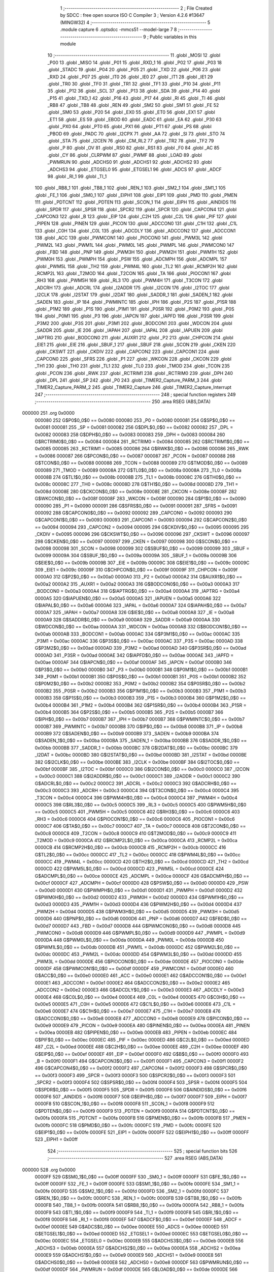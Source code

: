                                       1 ;--------------------------------------------------------
                                      2 ; File Created by SDCC : free open source ISO C Compiler 
                                      3 ; Version 4.2.6 #13647 (MINGW32)
                                      4 ;--------------------------------------------------------
                                      5 	.module capture
                                      6 	.optsdcc -mmcs51 --model-large
                                      7 	
                                      8 ;--------------------------------------------------------
                                      9 ; Public variables in this module
                                     10 ;--------------------------------------------------------
                                     11 	.globl _MOSI
                                     12 	.globl _P00
                                     13 	.globl _MISO
                                     14 	.globl _P01
                                     15 	.globl _RXD_1
                                     16 	.globl _P02
                                     17 	.globl _P03
                                     18 	.globl _STADC
                                     19 	.globl _P04
                                     20 	.globl _P05
                                     21 	.globl _TXD
                                     22 	.globl _P06
                                     23 	.globl _RXD
                                     24 	.globl _P07
                                     25 	.globl _IT0
                                     26 	.globl _IE0
                                     27 	.globl _IT1
                                     28 	.globl _IE1
                                     29 	.globl _TR0
                                     30 	.globl _TF0
                                     31 	.globl _TR1
                                     32 	.globl _TF1
                                     33 	.globl _P10
                                     34 	.globl _P11
                                     35 	.globl _P12
                                     36 	.globl _SCL
                                     37 	.globl _P13
                                     38 	.globl _SDA
                                     39 	.globl _P14
                                     40 	.globl _P15
                                     41 	.globl _TXD_1
                                     42 	.globl _P16
                                     43 	.globl _P17
                                     44 	.globl _RI
                                     45 	.globl _TI
                                     46 	.globl _RB8
                                     47 	.globl _TB8
                                     48 	.globl _REN
                                     49 	.globl _SM2
                                     50 	.globl _SM1
                                     51 	.globl _FE
                                     52 	.globl _SM0
                                     53 	.globl _P20
                                     54 	.globl _EX0
                                     55 	.globl _ET0
                                     56 	.globl _EX1
                                     57 	.globl _ET1
                                     58 	.globl _ES
                                     59 	.globl _EBOD
                                     60 	.globl _EADC
                                     61 	.globl _EA
                                     62 	.globl _P30
                                     63 	.globl _PX0
                                     64 	.globl _PT0
                                     65 	.globl _PX1
                                     66 	.globl _PT1
                                     67 	.globl _PS
                                     68 	.globl _PBOD
                                     69 	.globl _PADC
                                     70 	.globl _I2CPX
                                     71 	.globl _AA
                                     72 	.globl _SI
                                     73 	.globl _STO
                                     74 	.globl _STA
                                     75 	.globl _I2CEN
                                     76 	.globl _CM_RL2
                                     77 	.globl _TR2
                                     78 	.globl _TF2
                                     79 	.globl _P
                                     80 	.globl _OV
                                     81 	.globl _RS0
                                     82 	.globl _RS1
                                     83 	.globl _F0
                                     84 	.globl _AC
                                     85 	.globl _CY
                                     86 	.globl _CLRPWM
                                     87 	.globl _PWMF
                                     88 	.globl _LOAD
                                     89 	.globl _PWMRUN
                                     90 	.globl _ADCHS0
                                     91 	.globl _ADCHS1
                                     92 	.globl _ADCHS2
                                     93 	.globl _ADCHS3
                                     94 	.globl _ETGSEL0
                                     95 	.globl _ETGSEL1
                                     96 	.globl _ADCS
                                     97 	.globl _ADCF
                                     98 	.globl _RI_1
                                     99 	.globl _TI_1
                                    100 	.globl _RB8_1
                                    101 	.globl _TB8_1
                                    102 	.globl _REN_1
                                    103 	.globl _SM2_1
                                    104 	.globl _SM1_1
                                    105 	.globl _FE_1
                                    106 	.globl _SM0_1
                                    107 	.globl _EIPH1
                                    108 	.globl _EIP1
                                    109 	.globl _PMD
                                    110 	.globl _PMEN
                                    111 	.globl _PDTCNT
                                    112 	.globl _PDTEN
                                    113 	.globl _SCON_1
                                    114 	.globl _EIPH
                                    115 	.globl _AINDIDS
                                    116 	.globl _SPDR
                                    117 	.globl _SPSR
                                    118 	.globl _SPCR2
                                    119 	.globl _SPCR
                                    120 	.globl _CAPCON4
                                    121 	.globl _CAPCON3
                                    122 	.globl _B
                                    123 	.globl _EIP
                                    124 	.globl _C2H
                                    125 	.globl _C2L
                                    126 	.globl _PIF
                                    127 	.globl _PIPEN
                                    128 	.globl _PINEN
                                    129 	.globl _PICON
                                    130 	.globl _ADCCON0
                                    131 	.globl _C1H
                                    132 	.globl _C1L
                                    133 	.globl _C0H
                                    134 	.globl _C0L
                                    135 	.globl _ADCDLY
                                    136 	.globl _ADCCON2
                                    137 	.globl _ADCCON1
                                    138 	.globl _ACC
                                    139 	.globl _PWMCON1
                                    140 	.globl _PIOCON0
                                    141 	.globl _PWM3L
                                    142 	.globl _PWM2L
                                    143 	.globl _PWM1L
                                    144 	.globl _PWM0L
                                    145 	.globl _PWMPL
                                    146 	.globl _PWMCON0
                                    147 	.globl _FBD
                                    148 	.globl _PNP
                                    149 	.globl _PWM3H
                                    150 	.globl _PWM2H
                                    151 	.globl _PWM1H
                                    152 	.globl _PWM0H
                                    153 	.globl _PWMPH
                                    154 	.globl _PSW
                                    155 	.globl _ADCMPH
                                    156 	.globl _ADCMPL
                                    157 	.globl _PWM5L
                                    158 	.globl _TH2
                                    159 	.globl _PWM4L
                                    160 	.globl _TL2
                                    161 	.globl _RCMP2H
                                    162 	.globl _RCMP2L
                                    163 	.globl _T2MOD
                                    164 	.globl _T2CON
                                    165 	.globl _TA
                                    166 	.globl _PIOCON1
                                    167 	.globl _RH3
                                    168 	.globl _PWM5H
                                    169 	.globl _RL3
                                    170 	.globl _PWM4H
                                    171 	.globl _T3CON
                                    172 	.globl _ADCRH
                                    173 	.globl _ADCRL
                                    174 	.globl _I2ADDR
                                    175 	.globl _I2CON
                                    176 	.globl _I2TOC
                                    177 	.globl _I2CLK
                                    178 	.globl _I2STAT
                                    179 	.globl _I2DAT
                                    180 	.globl _SADDR_1
                                    181 	.globl _SADEN_1
                                    182 	.globl _SADEN
                                    183 	.globl _IP
                                    184 	.globl _PWMINTC
                                    185 	.globl _IPH
                                    186 	.globl _P2S
                                    187 	.globl _P1SR
                                    188 	.globl _P1M2
                                    189 	.globl _P1S
                                    190 	.globl _P1M1
                                    191 	.globl _P0SR
                                    192 	.globl _P0M2
                                    193 	.globl _P0S
                                    194 	.globl _P0M1
                                    195 	.globl _P3
                                    196 	.globl _IAPCN
                                    197 	.globl _IAPFD
                                    198 	.globl _P3SR
                                    199 	.globl _P3M2
                                    200 	.globl _P3S
                                    201 	.globl _P3M1
                                    202 	.globl _BODCON1
                                    203 	.globl _WDCON
                                    204 	.globl _SADDR
                                    205 	.globl _IE
                                    206 	.globl _IAPAH
                                    207 	.globl _IAPAL
                                    208 	.globl _IAPUEN
                                    209 	.globl _IAPTRG
                                    210 	.globl _BODCON0
                                    211 	.globl _AUXR1
                                    212 	.globl _P2
                                    213 	.globl _CHPCON
                                    214 	.globl _EIE1
                                    215 	.globl _EIE
                                    216 	.globl _SBUF_1
                                    217 	.globl _SBUF
                                    218 	.globl _SCON
                                    219 	.globl _CKEN
                                    220 	.globl _CKSWT
                                    221 	.globl _CKDIV
                                    222 	.globl _CAPCON2
                                    223 	.globl _CAPCON1
                                    224 	.globl _CAPCON0
                                    225 	.globl _SFRS
                                    226 	.globl _P1
                                    227 	.globl _WKCON
                                    228 	.globl _CKCON
                                    229 	.globl _TH1
                                    230 	.globl _TH0
                                    231 	.globl _TL1
                                    232 	.globl _TL0
                                    233 	.globl _TMOD
                                    234 	.globl _TCON
                                    235 	.globl _PCON
                                    236 	.globl _RWK
                                    237 	.globl _RCTRIM1
                                    238 	.globl _RCTRIM0
                                    239 	.globl _DPH
                                    240 	.globl _DPL
                                    241 	.globl _SP
                                    242 	.globl _P0
                                    243 	.globl _TIMER2_Capture_PARM_3
                                    244 	.globl _TIMER2_Capture_PARM_2
                                    245 	.globl _TIMER2_Capture
                                    246 	.globl _TIMER2_Capture_Interrupt
                                    247 ;--------------------------------------------------------
                                    248 ; special function registers
                                    249 ;--------------------------------------------------------
                                    250 	.area RSEG    (ABS,DATA)
      000000                        251 	.org 0x0000
                           000080   252 G$P0$0_0$0 == 0x0080
                           000080   253 _P0	=	0x0080
                           000081   254 G$SP$0_0$0 == 0x0081
                           000081   255 _SP	=	0x0081
                           000082   256 G$DPL$0_0$0 == 0x0082
                           000082   257 _DPL	=	0x0082
                           000083   258 G$DPH$0_0$0 == 0x0083
                           000083   259 _DPH	=	0x0083
                           000084   260 G$RCTRIM0$0_0$0 == 0x0084
                           000084   261 _RCTRIM0	=	0x0084
                           000085   262 G$RCTRIM1$0_0$0 == 0x0085
                           000085   263 _RCTRIM1	=	0x0085
                           000086   264 G$RWK$0_0$0 == 0x0086
                           000086   265 _RWK	=	0x0086
                           000087   266 G$PCON$0_0$0 == 0x0087
                           000087   267 _PCON	=	0x0087
                           000088   268 G$TCON$0_0$0 == 0x0088
                           000088   269 _TCON	=	0x0088
                           000089   270 G$TMOD$0_0$0 == 0x0089
                           000089   271 _TMOD	=	0x0089
                           00008A   272 G$TL0$0_0$0 == 0x008a
                           00008A   273 _TL0	=	0x008a
                           00008B   274 G$TL1$0_0$0 == 0x008b
                           00008B   275 _TL1	=	0x008b
                           00008C   276 G$TH0$0_0$0 == 0x008c
                           00008C   277 _TH0	=	0x008c
                           00008D   278 G$TH1$0_0$0 == 0x008d
                           00008D   279 _TH1	=	0x008d
                           00008E   280 G$CKCON$0_0$0 == 0x008e
                           00008E   281 _CKCON	=	0x008e
                           00008F   282 G$WKCON$0_0$0 == 0x008f
                           00008F   283 _WKCON	=	0x008f
                           000090   284 G$P1$0_0$0 == 0x0090
                           000090   285 _P1	=	0x0090
                           000091   286 G$SFRS$0_0$0 == 0x0091
                           000091   287 _SFRS	=	0x0091
                           000092   288 G$CAPCON0$0_0$0 == 0x0092
                           000092   289 _CAPCON0	=	0x0092
                           000093   290 G$CAPCON1$0_0$0 == 0x0093
                           000093   291 _CAPCON1	=	0x0093
                           000094   292 G$CAPCON2$0_0$0 == 0x0094
                           000094   293 _CAPCON2	=	0x0094
                           000095   294 G$CKDIV$0_0$0 == 0x0095
                           000095   295 _CKDIV	=	0x0095
                           000096   296 G$CKSWT$0_0$0 == 0x0096
                           000096   297 _CKSWT	=	0x0096
                           000097   298 G$CKEN$0_0$0 == 0x0097
                           000097   299 _CKEN	=	0x0097
                           000098   300 G$SCON$0_0$0 == 0x0098
                           000098   301 _SCON	=	0x0098
                           000099   302 G$SBUF$0_0$0 == 0x0099
                           000099   303 _SBUF	=	0x0099
                           00009A   304 G$SBUF_1$0_0$0 == 0x009a
                           00009A   305 _SBUF_1	=	0x009a
                           00009B   306 G$EIE$0_0$0 == 0x009b
                           00009B   307 _EIE	=	0x009b
                           00009C   308 G$EIE1$0_0$0 == 0x009c
                           00009C   309 _EIE1	=	0x009c
                           00009F   310 G$CHPCON$0_0$0 == 0x009f
                           00009F   311 _CHPCON	=	0x009f
                           0000A0   312 G$P2$0_0$0 == 0x00a0
                           0000A0   313 _P2	=	0x00a0
                           0000A2   314 G$AUXR1$0_0$0 == 0x00a2
                           0000A2   315 _AUXR1	=	0x00a2
                           0000A3   316 G$BODCON0$0_0$0 == 0x00a3
                           0000A3   317 _BODCON0	=	0x00a3
                           0000A4   318 G$IAPTRG$0_0$0 == 0x00a4
                           0000A4   319 _IAPTRG	=	0x00a4
                           0000A5   320 G$IAPUEN$0_0$0 == 0x00a5
                           0000A5   321 _IAPUEN	=	0x00a5
                           0000A6   322 G$IAPAL$0_0$0 == 0x00a6
                           0000A6   323 _IAPAL	=	0x00a6
                           0000A7   324 G$IAPAH$0_0$0 == 0x00a7
                           0000A7   325 _IAPAH	=	0x00a7
                           0000A8   326 G$IE$0_0$0 == 0x00a8
                           0000A8   327 _IE	=	0x00a8
                           0000A9   328 G$SADDR$0_0$0 == 0x00a9
                           0000A9   329 _SADDR	=	0x00a9
                           0000AA   330 G$WDCON$0_0$0 == 0x00aa
                           0000AA   331 _WDCON	=	0x00aa
                           0000AB   332 G$BODCON1$0_0$0 == 0x00ab
                           0000AB   333 _BODCON1	=	0x00ab
                           0000AC   334 G$P3M1$0_0$0 == 0x00ac
                           0000AC   335 _P3M1	=	0x00ac
                           0000AC   336 G$P3S$0_0$0 == 0x00ac
                           0000AC   337 _P3S	=	0x00ac
                           0000AD   338 G$P3M2$0_0$0 == 0x00ad
                           0000AD   339 _P3M2	=	0x00ad
                           0000AD   340 G$P3SR$0_0$0 == 0x00ad
                           0000AD   341 _P3SR	=	0x00ad
                           0000AE   342 G$IAPFD$0_0$0 == 0x00ae
                           0000AE   343 _IAPFD	=	0x00ae
                           0000AF   344 G$IAPCN$0_0$0 == 0x00af
                           0000AF   345 _IAPCN	=	0x00af
                           0000B0   346 G$P3$0_0$0 == 0x00b0
                           0000B0   347 _P3	=	0x00b0
                           0000B1   348 G$P0M1$0_0$0 == 0x00b1
                           0000B1   349 _P0M1	=	0x00b1
                           0000B1   350 G$P0S$0_0$0 == 0x00b1
                           0000B1   351 _P0S	=	0x00b1
                           0000B2   352 G$P0M2$0_0$0 == 0x00b2
                           0000B2   353 _P0M2	=	0x00b2
                           0000B2   354 G$P0SR$0_0$0 == 0x00b2
                           0000B2   355 _P0SR	=	0x00b2
                           0000B3   356 G$P1M1$0_0$0 == 0x00b3
                           0000B3   357 _P1M1	=	0x00b3
                           0000B3   358 G$P1S$0_0$0 == 0x00b3
                           0000B3   359 _P1S	=	0x00b3
                           0000B4   360 G$P1M2$0_0$0 == 0x00b4
                           0000B4   361 _P1M2	=	0x00b4
                           0000B4   362 G$P1SR$0_0$0 == 0x00b4
                           0000B4   363 _P1SR	=	0x00b4
                           0000B5   364 G$P2S$0_0$0 == 0x00b5
                           0000B5   365 _P2S	=	0x00b5
                           0000B7   366 G$IPH$0_0$0 == 0x00b7
                           0000B7   367 _IPH	=	0x00b7
                           0000B7   368 G$PWMINTC$0_0$0 == 0x00b7
                           0000B7   369 _PWMINTC	=	0x00b7
                           0000B8   370 G$IP$0_0$0 == 0x00b8
                           0000B8   371 _IP	=	0x00b8
                           0000B9   372 G$SADEN$0_0$0 == 0x00b9
                           0000B9   373 _SADEN	=	0x00b9
                           0000BA   374 G$SADEN_1$0_0$0 == 0x00ba
                           0000BA   375 _SADEN_1	=	0x00ba
                           0000BB   376 G$SADDR_1$0_0$0 == 0x00bb
                           0000BB   377 _SADDR_1	=	0x00bb
                           0000BC   378 G$I2DAT$0_0$0 == 0x00bc
                           0000BC   379 _I2DAT	=	0x00bc
                           0000BD   380 G$I2STAT$0_0$0 == 0x00bd
                           0000BD   381 _I2STAT	=	0x00bd
                           0000BE   382 G$I2CLK$0_0$0 == 0x00be
                           0000BE   383 _I2CLK	=	0x00be
                           0000BF   384 G$I2TOC$0_0$0 == 0x00bf
                           0000BF   385 _I2TOC	=	0x00bf
                           0000C0   386 G$I2CON$0_0$0 == 0x00c0
                           0000C0   387 _I2CON	=	0x00c0
                           0000C1   388 G$I2ADDR$0_0$0 == 0x00c1
                           0000C1   389 _I2ADDR	=	0x00c1
                           0000C2   390 G$ADCRL$0_0$0 == 0x00c2
                           0000C2   391 _ADCRL	=	0x00c2
                           0000C3   392 G$ADCRH$0_0$0 == 0x00c3
                           0000C3   393 _ADCRH	=	0x00c3
                           0000C4   394 G$T3CON$0_0$0 == 0x00c4
                           0000C4   395 _T3CON	=	0x00c4
                           0000C4   396 G$PWM4H$0_0$0 == 0x00c4
                           0000C4   397 _PWM4H	=	0x00c4
                           0000C5   398 G$RL3$0_0$0 == 0x00c5
                           0000C5   399 _RL3	=	0x00c5
                           0000C5   400 G$PWM5H$0_0$0 == 0x00c5
                           0000C5   401 _PWM5H	=	0x00c5
                           0000C6   402 G$RH3$0_0$0 == 0x00c6
                           0000C6   403 _RH3	=	0x00c6
                           0000C6   404 G$PIOCON1$0_0$0 == 0x00c6
                           0000C6   405 _PIOCON1	=	0x00c6
                           0000C7   406 G$TA$0_0$0 == 0x00c7
                           0000C7   407 _TA	=	0x00c7
                           0000C8   408 G$T2CON$0_0$0 == 0x00c8
                           0000C8   409 _T2CON	=	0x00c8
                           0000C9   410 G$T2MOD$0_0$0 == 0x00c9
                           0000C9   411 _T2MOD	=	0x00c9
                           0000CA   412 G$RCMP2L$0_0$0 == 0x00ca
                           0000CA   413 _RCMP2L	=	0x00ca
                           0000CB   414 G$RCMP2H$0_0$0 == 0x00cb
                           0000CB   415 _RCMP2H	=	0x00cb
                           0000CC   416 G$TL2$0_0$0 == 0x00cc
                           0000CC   417 _TL2	=	0x00cc
                           0000CC   418 G$PWM4L$0_0$0 == 0x00cc
                           0000CC   419 _PWM4L	=	0x00cc
                           0000CD   420 G$TH2$0_0$0 == 0x00cd
                           0000CD   421 _TH2	=	0x00cd
                           0000CD   422 G$PWM5L$0_0$0 == 0x00cd
                           0000CD   423 _PWM5L	=	0x00cd
                           0000CE   424 G$ADCMPL$0_0$0 == 0x00ce
                           0000CE   425 _ADCMPL	=	0x00ce
                           0000CF   426 G$ADCMPH$0_0$0 == 0x00cf
                           0000CF   427 _ADCMPH	=	0x00cf
                           0000D0   428 G$PSW$0_0$0 == 0x00d0
                           0000D0   429 _PSW	=	0x00d0
                           0000D1   430 G$PWMPH$0_0$0 == 0x00d1
                           0000D1   431 _PWMPH	=	0x00d1
                           0000D2   432 G$PWM0H$0_0$0 == 0x00d2
                           0000D2   433 _PWM0H	=	0x00d2
                           0000D3   434 G$PWM1H$0_0$0 == 0x00d3
                           0000D3   435 _PWM1H	=	0x00d3
                           0000D4   436 G$PWM2H$0_0$0 == 0x00d4
                           0000D4   437 _PWM2H	=	0x00d4
                           0000D5   438 G$PWM3H$0_0$0 == 0x00d5
                           0000D5   439 _PWM3H	=	0x00d5
                           0000D6   440 G$PNP$0_0$0 == 0x00d6
                           0000D6   441 _PNP	=	0x00d6
                           0000D7   442 G$FBD$0_0$0 == 0x00d7
                           0000D7   443 _FBD	=	0x00d7
                           0000D8   444 G$PWMCON0$0_0$0 == 0x00d8
                           0000D8   445 _PWMCON0	=	0x00d8
                           0000D9   446 G$PWMPL$0_0$0 == 0x00d9
                           0000D9   447 _PWMPL	=	0x00d9
                           0000DA   448 G$PWM0L$0_0$0 == 0x00da
                           0000DA   449 _PWM0L	=	0x00da
                           0000DB   450 G$PWM1L$0_0$0 == 0x00db
                           0000DB   451 _PWM1L	=	0x00db
                           0000DC   452 G$PWM2L$0_0$0 == 0x00dc
                           0000DC   453 _PWM2L	=	0x00dc
                           0000DD   454 G$PWM3L$0_0$0 == 0x00dd
                           0000DD   455 _PWM3L	=	0x00dd
                           0000DE   456 G$PIOCON0$0_0$0 == 0x00de
                           0000DE   457 _PIOCON0	=	0x00de
                           0000DF   458 G$PWMCON1$0_0$0 == 0x00df
                           0000DF   459 _PWMCON1	=	0x00df
                           0000E0   460 G$ACC$0_0$0 == 0x00e0
                           0000E0   461 _ACC	=	0x00e0
                           0000E1   462 G$ADCCON1$0_0$0 == 0x00e1
                           0000E1   463 _ADCCON1	=	0x00e1
                           0000E2   464 G$ADCCON2$0_0$0 == 0x00e2
                           0000E2   465 _ADCCON2	=	0x00e2
                           0000E3   466 G$ADCDLY$0_0$0 == 0x00e3
                           0000E3   467 _ADCDLY	=	0x00e3
                           0000E4   468 G$C0L$0_0$0 == 0x00e4
                           0000E4   469 _C0L	=	0x00e4
                           0000E5   470 G$C0H$0_0$0 == 0x00e5
                           0000E5   471 _C0H	=	0x00e5
                           0000E6   472 G$C1L$0_0$0 == 0x00e6
                           0000E6   473 _C1L	=	0x00e6
                           0000E7   474 G$C1H$0_0$0 == 0x00e7
                           0000E7   475 _C1H	=	0x00e7
                           0000E8   476 G$ADCCON0$0_0$0 == 0x00e8
                           0000E8   477 _ADCCON0	=	0x00e8
                           0000E9   478 G$PICON$0_0$0 == 0x00e9
                           0000E9   479 _PICON	=	0x00e9
                           0000EA   480 G$PINEN$0_0$0 == 0x00ea
                           0000EA   481 _PINEN	=	0x00ea
                           0000EB   482 G$PIPEN$0_0$0 == 0x00eb
                           0000EB   483 _PIPEN	=	0x00eb
                           0000EC   484 G$PIF$0_0$0 == 0x00ec
                           0000EC   485 _PIF	=	0x00ec
                           0000ED   486 G$C2L$0_0$0 == 0x00ed
                           0000ED   487 _C2L	=	0x00ed
                           0000EE   488 G$C2H$0_0$0 == 0x00ee
                           0000EE   489 _C2H	=	0x00ee
                           0000EF   490 G$EIP$0_0$0 == 0x00ef
                           0000EF   491 _EIP	=	0x00ef
                           0000F0   492 G$B$0_0$0 == 0x00f0
                           0000F0   493 _B	=	0x00f0
                           0000F1   494 G$CAPCON3$0_0$0 == 0x00f1
                           0000F1   495 _CAPCON3	=	0x00f1
                           0000F2   496 G$CAPCON4$0_0$0 == 0x00f2
                           0000F2   497 _CAPCON4	=	0x00f2
                           0000F3   498 G$SPCR$0_0$0 == 0x00f3
                           0000F3   499 _SPCR	=	0x00f3
                           0000F3   500 G$SPCR2$0_0$0 == 0x00f3
                           0000F3   501 _SPCR2	=	0x00f3
                           0000F4   502 G$SPSR$0_0$0 == 0x00f4
                           0000F4   503 _SPSR	=	0x00f4
                           0000F5   504 G$SPDR$0_0$0 == 0x00f5
                           0000F5   505 _SPDR	=	0x00f5
                           0000F6   506 G$AINDIDS$0_0$0 == 0x00f6
                           0000F6   507 _AINDIDS	=	0x00f6
                           0000F7   508 G$EIPH$0_0$0 == 0x00f7
                           0000F7   509 _EIPH	=	0x00f7
                           0000F8   510 G$SCON_1$0_0$0 == 0x00f8
                           0000F8   511 _SCON_1	=	0x00f8
                           0000F9   512 G$PDTEN$0_0$0 == 0x00f9
                           0000F9   513 _PDTEN	=	0x00f9
                           0000FA   514 G$PDTCNT$0_0$0 == 0x00fa
                           0000FA   515 _PDTCNT	=	0x00fa
                           0000FB   516 G$PMEN$0_0$0 == 0x00fb
                           0000FB   517 _PMEN	=	0x00fb
                           0000FC   518 G$PMD$0_0$0 == 0x00fc
                           0000FC   519 _PMD	=	0x00fc
                           0000FE   520 G$EIP1$0_0$0 == 0x00fe
                           0000FE   521 _EIP1	=	0x00fe
                           0000FF   522 G$EIPH1$0_0$0 == 0x00ff
                           0000FF   523 _EIPH1	=	0x00ff
                                    524 ;--------------------------------------------------------
                                    525 ; special function bits
                                    526 ;--------------------------------------------------------
                                    527 	.area RSEG    (ABS,DATA)
      000000                        528 	.org 0x0000
                           0000FF   529 G$SM0_1$0_0$0 == 0x00ff
                           0000FF   530 _SM0_1	=	0x00ff
                           0000FF   531 G$FE_1$0_0$0 == 0x00ff
                           0000FF   532 _FE_1	=	0x00ff
                           0000FE   533 G$SM1_1$0_0$0 == 0x00fe
                           0000FE   534 _SM1_1	=	0x00fe
                           0000FD   535 G$SM2_1$0_0$0 == 0x00fd
                           0000FD   536 _SM2_1	=	0x00fd
                           0000FC   537 G$REN_1$0_0$0 == 0x00fc
                           0000FC   538 _REN_1	=	0x00fc
                           0000FB   539 G$TB8_1$0_0$0 == 0x00fb
                           0000FB   540 _TB8_1	=	0x00fb
                           0000FA   541 G$RB8_1$0_0$0 == 0x00fa
                           0000FA   542 _RB8_1	=	0x00fa
                           0000F9   543 G$TI_1$0_0$0 == 0x00f9
                           0000F9   544 _TI_1	=	0x00f9
                           0000F8   545 G$RI_1$0_0$0 == 0x00f8
                           0000F8   546 _RI_1	=	0x00f8
                           0000EF   547 G$ADCF$0_0$0 == 0x00ef
                           0000EF   548 _ADCF	=	0x00ef
                           0000EE   549 G$ADCS$0_0$0 == 0x00ee
                           0000EE   550 _ADCS	=	0x00ee
                           0000ED   551 G$ETGSEL1$0_0$0 == 0x00ed
                           0000ED   552 _ETGSEL1	=	0x00ed
                           0000EC   553 G$ETGSEL0$0_0$0 == 0x00ec
                           0000EC   554 _ETGSEL0	=	0x00ec
                           0000EB   555 G$ADCHS3$0_0$0 == 0x00eb
                           0000EB   556 _ADCHS3	=	0x00eb
                           0000EA   557 G$ADCHS2$0_0$0 == 0x00ea
                           0000EA   558 _ADCHS2	=	0x00ea
                           0000E9   559 G$ADCHS1$0_0$0 == 0x00e9
                           0000E9   560 _ADCHS1	=	0x00e9
                           0000E8   561 G$ADCHS0$0_0$0 == 0x00e8
                           0000E8   562 _ADCHS0	=	0x00e8
                           0000DF   563 G$PWMRUN$0_0$0 == 0x00df
                           0000DF   564 _PWMRUN	=	0x00df
                           0000DE   565 G$LOAD$0_0$0 == 0x00de
                           0000DE   566 _LOAD	=	0x00de
                           0000DD   567 G$PWMF$0_0$0 == 0x00dd
                           0000DD   568 _PWMF	=	0x00dd
                           0000DC   569 G$CLRPWM$0_0$0 == 0x00dc
                           0000DC   570 _CLRPWM	=	0x00dc
                           0000D7   571 G$CY$0_0$0 == 0x00d7
                           0000D7   572 _CY	=	0x00d7
                           0000D6   573 G$AC$0_0$0 == 0x00d6
                           0000D6   574 _AC	=	0x00d6
                           0000D5   575 G$F0$0_0$0 == 0x00d5
                           0000D5   576 _F0	=	0x00d5
                           0000D4   577 G$RS1$0_0$0 == 0x00d4
                           0000D4   578 _RS1	=	0x00d4
                           0000D3   579 G$RS0$0_0$0 == 0x00d3
                           0000D3   580 _RS0	=	0x00d3
                           0000D2   581 G$OV$0_0$0 == 0x00d2
                           0000D2   582 _OV	=	0x00d2
                           0000D0   583 G$P$0_0$0 == 0x00d0
                           0000D0   584 _P	=	0x00d0
                           0000CF   585 G$TF2$0_0$0 == 0x00cf
                           0000CF   586 _TF2	=	0x00cf
                           0000CA   587 G$TR2$0_0$0 == 0x00ca
                           0000CA   588 _TR2	=	0x00ca
                           0000C8   589 G$CM_RL2$0_0$0 == 0x00c8
                           0000C8   590 _CM_RL2	=	0x00c8
                           0000C6   591 G$I2CEN$0_0$0 == 0x00c6
                           0000C6   592 _I2CEN	=	0x00c6
                           0000C5   593 G$STA$0_0$0 == 0x00c5
                           0000C5   594 _STA	=	0x00c5
                           0000C4   595 G$STO$0_0$0 == 0x00c4
                           0000C4   596 _STO	=	0x00c4
                           0000C3   597 G$SI$0_0$0 == 0x00c3
                           0000C3   598 _SI	=	0x00c3
                           0000C2   599 G$AA$0_0$0 == 0x00c2
                           0000C2   600 _AA	=	0x00c2
                           0000C0   601 G$I2CPX$0_0$0 == 0x00c0
                           0000C0   602 _I2CPX	=	0x00c0
                           0000BE   603 G$PADC$0_0$0 == 0x00be
                           0000BE   604 _PADC	=	0x00be
                           0000BD   605 G$PBOD$0_0$0 == 0x00bd
                           0000BD   606 _PBOD	=	0x00bd
                           0000BC   607 G$PS$0_0$0 == 0x00bc
                           0000BC   608 _PS	=	0x00bc
                           0000BB   609 G$PT1$0_0$0 == 0x00bb
                           0000BB   610 _PT1	=	0x00bb
                           0000BA   611 G$PX1$0_0$0 == 0x00ba
                           0000BA   612 _PX1	=	0x00ba
                           0000B9   613 G$PT0$0_0$0 == 0x00b9
                           0000B9   614 _PT0	=	0x00b9
                           0000B8   615 G$PX0$0_0$0 == 0x00b8
                           0000B8   616 _PX0	=	0x00b8
                           0000B0   617 G$P30$0_0$0 == 0x00b0
                           0000B0   618 _P30	=	0x00b0
                           0000AF   619 G$EA$0_0$0 == 0x00af
                           0000AF   620 _EA	=	0x00af
                           0000AE   621 G$EADC$0_0$0 == 0x00ae
                           0000AE   622 _EADC	=	0x00ae
                           0000AD   623 G$EBOD$0_0$0 == 0x00ad
                           0000AD   624 _EBOD	=	0x00ad
                           0000AC   625 G$ES$0_0$0 == 0x00ac
                           0000AC   626 _ES	=	0x00ac
                           0000AB   627 G$ET1$0_0$0 == 0x00ab
                           0000AB   628 _ET1	=	0x00ab
                           0000AA   629 G$EX1$0_0$0 == 0x00aa
                           0000AA   630 _EX1	=	0x00aa
                           0000A9   631 G$ET0$0_0$0 == 0x00a9
                           0000A9   632 _ET0	=	0x00a9
                           0000A8   633 G$EX0$0_0$0 == 0x00a8
                           0000A8   634 _EX0	=	0x00a8
                           0000A0   635 G$P20$0_0$0 == 0x00a0
                           0000A0   636 _P20	=	0x00a0
                           00009F   637 G$SM0$0_0$0 == 0x009f
                           00009F   638 _SM0	=	0x009f
                           00009F   639 G$FE$0_0$0 == 0x009f
                           00009F   640 _FE	=	0x009f
                           00009E   641 G$SM1$0_0$0 == 0x009e
                           00009E   642 _SM1	=	0x009e
                           00009D   643 G$SM2$0_0$0 == 0x009d
                           00009D   644 _SM2	=	0x009d
                           00009C   645 G$REN$0_0$0 == 0x009c
                           00009C   646 _REN	=	0x009c
                           00009B   647 G$TB8$0_0$0 == 0x009b
                           00009B   648 _TB8	=	0x009b
                           00009A   649 G$RB8$0_0$0 == 0x009a
                           00009A   650 _RB8	=	0x009a
                           000099   651 G$TI$0_0$0 == 0x0099
                           000099   652 _TI	=	0x0099
                           000098   653 G$RI$0_0$0 == 0x0098
                           000098   654 _RI	=	0x0098
                           000097   655 G$P17$0_0$0 == 0x0097
                           000097   656 _P17	=	0x0097
                           000096   657 G$P16$0_0$0 == 0x0096
                           000096   658 _P16	=	0x0096
                           000096   659 G$TXD_1$0_0$0 == 0x0096
                           000096   660 _TXD_1	=	0x0096
                           000095   661 G$P15$0_0$0 == 0x0095
                           000095   662 _P15	=	0x0095
                           000094   663 G$P14$0_0$0 == 0x0094
                           000094   664 _P14	=	0x0094
                           000094   665 G$SDA$0_0$0 == 0x0094
                           000094   666 _SDA	=	0x0094
                           000093   667 G$P13$0_0$0 == 0x0093
                           000093   668 _P13	=	0x0093
                           000093   669 G$SCL$0_0$0 == 0x0093
                           000093   670 _SCL	=	0x0093
                           000092   671 G$P12$0_0$0 == 0x0092
                           000092   672 _P12	=	0x0092
                           000091   673 G$P11$0_0$0 == 0x0091
                           000091   674 _P11	=	0x0091
                           000090   675 G$P10$0_0$0 == 0x0090
                           000090   676 _P10	=	0x0090
                           00008F   677 G$TF1$0_0$0 == 0x008f
                           00008F   678 _TF1	=	0x008f
                           00008E   679 G$TR1$0_0$0 == 0x008e
                           00008E   680 _TR1	=	0x008e
                           00008D   681 G$TF0$0_0$0 == 0x008d
                           00008D   682 _TF0	=	0x008d
                           00008C   683 G$TR0$0_0$0 == 0x008c
                           00008C   684 _TR0	=	0x008c
                           00008B   685 G$IE1$0_0$0 == 0x008b
                           00008B   686 _IE1	=	0x008b
                           00008A   687 G$IT1$0_0$0 == 0x008a
                           00008A   688 _IT1	=	0x008a
                           000089   689 G$IE0$0_0$0 == 0x0089
                           000089   690 _IE0	=	0x0089
                           000088   691 G$IT0$0_0$0 == 0x0088
                           000088   692 _IT0	=	0x0088
                           000087   693 G$P07$0_0$0 == 0x0087
                           000087   694 _P07	=	0x0087
                           000087   695 G$RXD$0_0$0 == 0x0087
                           000087   696 _RXD	=	0x0087
                           000086   697 G$P06$0_0$0 == 0x0086
                           000086   698 _P06	=	0x0086
                           000086   699 G$TXD$0_0$0 == 0x0086
                           000086   700 _TXD	=	0x0086
                           000085   701 G$P05$0_0$0 == 0x0085
                           000085   702 _P05	=	0x0085
                           000084   703 G$P04$0_0$0 == 0x0084
                           000084   704 _P04	=	0x0084
                           000084   705 G$STADC$0_0$0 == 0x0084
                           000084   706 _STADC	=	0x0084
                           000083   707 G$P03$0_0$0 == 0x0083
                           000083   708 _P03	=	0x0083
                           000082   709 G$P02$0_0$0 == 0x0082
                           000082   710 _P02	=	0x0082
                           000082   711 G$RXD_1$0_0$0 == 0x0082
                           000082   712 _RXD_1	=	0x0082
                           000081   713 G$P01$0_0$0 == 0x0081
                           000081   714 _P01	=	0x0081
                           000081   715 G$MISO$0_0$0 == 0x0081
                           000081   716 _MISO	=	0x0081
                           000080   717 G$P00$0_0$0 == 0x0080
                           000080   718 _P00	=	0x0080
                           000080   719 G$MOSI$0_0$0 == 0x0080
                           000080   720 _MOSI	=	0x0080
                                    721 ;--------------------------------------------------------
                                    722 ; overlayable register banks
                                    723 ;--------------------------------------------------------
                                    724 	.area REG_BANK_0	(REL,OVR,DATA)
      000000                        725 	.ds 8
                                    726 ;--------------------------------------------------------
                                    727 ; internal ram data
                                    728 ;--------------------------------------------------------
                                    729 	.area DSEG    (DATA)
                                    730 ;--------------------------------------------------------
                                    731 ; internal ram data
                                    732 ;--------------------------------------------------------
                                    733 	.area INITIALIZED
                                    734 ;--------------------------------------------------------
                                    735 ; overlayable items in internal ram
                                    736 ;--------------------------------------------------------
                                    737 ;--------------------------------------------------------
                                    738 ; indirectly addressable internal ram data
                                    739 ;--------------------------------------------------------
                                    740 	.area ISEG    (DATA)
                                    741 ;--------------------------------------------------------
                                    742 ; absolute internal ram data
                                    743 ;--------------------------------------------------------
                                    744 	.area IABS    (ABS,DATA)
                                    745 	.area IABS    (ABS,DATA)
                                    746 ;--------------------------------------------------------
                                    747 ; bit data
                                    748 ;--------------------------------------------------------
                                    749 	.area BSEG    (BIT)
                                    750 ;--------------------------------------------------------
                                    751 ; paged external ram data
                                    752 ;--------------------------------------------------------
                                    753 	.area PSEG    (PAG,XDATA)
                                    754 ;--------------------------------------------------------
                                    755 ; uninitialized external ram data
                                    756 ;--------------------------------------------------------
                                    757 	.area XSEG    (XDATA)
                           000000   758 Lcapture.TIMER2_Capture$u8CAPLevel$1_0$153==.
      000003                        759 _TIMER2_Capture_PARM_2:
      000003                        760 	.ds 1
                           000001   761 Lcapture.TIMER2_Capture$u8TM2DIV$1_0$153==.
      000004                        762 _TIMER2_Capture_PARM_3:
      000004                        763 	.ds 1
                           000002   764 Lcapture.TIMER2_Capture$u8CAPSource$1_0$153==.
      000005                        765 _TIMER2_Capture_u8CAPSource_65536_153:
      000005                        766 	.ds 1
                           000003   767 Lcapture.TIMER2_Capture_Interrupt$u8CAPINT$1_0$159==.
      000006                        768 _TIMER2_Capture_Interrupt_u8CAPINT_65536_159:
      000006                        769 	.ds 1
                                    770 ;--------------------------------------------------------
                                    771 ; absolute external ram data
                                    772 ;--------------------------------------------------------
                                    773 	.area XABS    (ABS,XDATA)
                                    774 ;--------------------------------------------------------
                                    775 ; initialized external ram data
                                    776 ;--------------------------------------------------------
                                    777 	.area XISEG   (XDATA)
                                    778 	.area HOME    (CODE)
                                    779 	.area GSINIT0 (CODE)
                                    780 	.area GSINIT1 (CODE)
                                    781 	.area GSINIT2 (CODE)
                                    782 	.area GSINIT3 (CODE)
                                    783 	.area GSINIT4 (CODE)
                                    784 	.area GSINIT5 (CODE)
                                    785 	.area GSINIT  (CODE)
                                    786 	.area GSFINAL (CODE)
                                    787 	.area CSEG    (CODE)
                                    788 ;--------------------------------------------------------
                                    789 ; global & static initialisations
                                    790 ;--------------------------------------------------------
                                    791 	.area HOME    (CODE)
                                    792 	.area GSINIT  (CODE)
                                    793 	.area GSFINAL (CODE)
                                    794 	.area GSINIT  (CODE)
                                    795 ;--------------------------------------------------------
                                    796 ; Home
                                    797 ;--------------------------------------------------------
                                    798 	.area HOME    (CODE)
                                    799 	.area HOME    (CODE)
                                    800 ;--------------------------------------------------------
                                    801 ; code
                                    802 ;--------------------------------------------------------
                                    803 	.area CSEG    (CODE)
                                    804 ;------------------------------------------------------------
                                    805 ;Allocation info for local variables in function 'TIMER2_Capture'
                                    806 ;------------------------------------------------------------
                                    807 ;u8CAPLevel                Allocated with name '_TIMER2_Capture_PARM_2'
                                    808 ;u8TM2DIV                  Allocated with name '_TIMER2_Capture_PARM_3'
                                    809 ;u8CAPSource               Allocated with name '_TIMER2_Capture_u8CAPSource_65536_153'
                                    810 ;------------------------------------------------------------
                           000000   811 	Scapture$TIMER2_Capture$0 ==.
                                    812 ;	C:/BSP/MG51_Series_V1.02.000_pychecked/MG51xB9AE_MG51xC9AE_Series/Library/StdDriver/src/capture.c:18: void TIMER2_Capture(uint8_t u8CAPSource, uint8_t u8CAPLevel, uint8_t u8TM2DIV)
                                    813 ;	-----------------------------------------
                                    814 ;	 function TIMER2_Capture
                                    815 ;	-----------------------------------------
      0001CA                        816 _TIMER2_Capture:
                           000007   817 	ar7 = 0x07
                           000006   818 	ar6 = 0x06
                           000005   819 	ar5 = 0x05
                           000004   820 	ar4 = 0x04
                           000003   821 	ar3 = 0x03
                           000002   822 	ar2 = 0x02
                           000001   823 	ar1 = 0x01
                           000000   824 	ar0 = 0x00
                           000000   825 	Scapture$TIMER2_Capture$1 ==.
      0001CA E5 82            [12]  826 	mov	a,dpl
      0001CC 90 00 05         [24]  827 	mov	dptr,#_TIMER2_Capture_u8CAPSource_65536_153
      0001CF F0               [24]  828 	movx	@dptr,a
                           000006   829 	Scapture$TIMER2_Capture$2 ==.
                                    830 ;	C:/BSP/MG51_Series_V1.02.000_pychecked/MG51xB9AE_MG51xC9AE_Series/Library/StdDriver/src/capture.c:20: SFRS = 0x00;
      0001D0 75 91 00         [24]  831 	mov	_SFRS,#0x00
                           000009   832 	Scapture$TIMER2_Capture$3 ==.
                                    833 ;	C:/BSP/MG51_Series_V1.02.000_pychecked/MG51xB9AE_MG51xC9AE_Series/Library/StdDriver/src/capture.c:21: T2MOD&=0x0F;
      0001D3 53 C9 0F         [24]  834 	anl	_T2MOD,#0x0f
                           00000C   835 	Scapture$TIMER2_Capture$4 ==.
                                    836 ;	C:/BSP/MG51_Series_V1.02.000_pychecked/MG51xB9AE_MG51xC9AE_Series/Library/StdDriver/src/capture.c:22: T2MOD|=(u8TM2DIV<<4);
      0001D6 90 00 04         [24]  837 	mov	dptr,#_TIMER2_Capture_PARM_3
      0001D9 E0               [24]  838 	movx	a,@dptr
      0001DA C4               [12]  839 	swap	a
      0001DB 54 F0            [12]  840 	anl	a,#0xf0
      0001DD 42 C9            [12]  841 	orl	_T2MOD,a
                           000015   842 	Scapture$TIMER2_Capture$5 ==.
                                    843 ;	C:/BSP/MG51_Series_V1.02.000_pychecked/MG51xB9AE_MG51xC9AE_Series/Library/StdDriver/src/capture.c:23: T2MOD|=0x88;
      0001DF 43 C9 88         [24]  844 	orl	_T2MOD,#0x88
                           000018   845 	Scapture$TIMER2_Capture$6 ==.
                                    846 ;	C:/BSP/MG51_Series_V1.02.000_pychecked/MG51xB9AE_MG51xC9AE_Series/Library/StdDriver/src/capture.c:24: SFRS = 0x01;
      0001E2 75 91 01         [24]  847 	mov	_SFRS,#0x01
                           00001B   848 	Scapture$TIMER2_Capture$7 ==.
                                    849 ;	C:/BSP/MG51_Series_V1.02.000_pychecked/MG51xB9AE_MG51xC9AE_Series/Library/StdDriver/src/capture.c:25: switch (u8CAPSource)
      0001E5 90 00 05         [24]  850 	mov	dptr,#_TIMER2_Capture_u8CAPSource_65536_153
      0001E8 E0               [24]  851 	movx	a,@dptr
      0001E9 FF               [12]  852 	mov	r7,a
      0001EA 60 0E            [24]  853 	jz	00101$
      0001EC BF 01 02         [24]  854 	cjne	r7,#0x01,00168$
      0001EF 80 45            [24]  855 	sjmp	00106$
      0001F1                        856 00168$:
      0001F1 BF 02 03         [24]  857 	cjne	r7,#0x02,00169$
      0001F4 02 02 71         [24]  858 	ljmp	00111$
      0001F7                        859 00169$:
      0001F7 02 02 AA         [24]  860 	ljmp	00116$
                           000030   861 	Scapture$TIMER2_Capture$8 ==.
                           000030   862 	Scapture$TIMER2_Capture$9 ==.
                                    863 ;	C:/BSP/MG51_Series_V1.02.000_pychecked/MG51xB9AE_MG51xC9AE_Series/Library/StdDriver/src/capture.c:27: case IC0:
      0001FA                        864 00101$:
                           000030   865 	Scapture$TIMER2_Capture$10 ==.
                                    866 ;	C:/BSP/MG51_Series_V1.02.000_pychecked/MG51xB9AE_MG51xC9AE_Series/Library/StdDriver/src/capture.c:28: switch (u8CAPLevel)
      0001FA 90 00 03         [24]  867 	mov	dptr,#_TIMER2_Capture_PARM_2
      0001FD E0               [24]  868 	movx	a,@dptr
      0001FE FF               [12]  869 	mov	r7,a
      0001FF 60 0A            [24]  870 	jz	00102$
      000201 BF 01 02         [24]  871 	cjne	r7,#0x01,00171$
      000204 80 0A            [24]  872 	sjmp	00103$
      000206                        873 00171$:
                           00003C   874 	Scapture$TIMER2_Capture$11 ==.
                           00003C   875 	Scapture$TIMER2_Capture$12 ==.
                                    876 ;	C:/BSP/MG51_Series_V1.02.000_pychecked/MG51xB9AE_MG51xC9AE_Series/Library/StdDriver/src/capture.c:30: case CaptureFalling:  CAPCON1&=0xFC; break;
      000206 BF 02 15         [24]  877 	cjne	r7,#0x02,00105$
      000209 80 0D            [24]  878 	sjmp	00104$
      00020B                        879 00102$:
      00020B 53 93 FC         [24]  880 	anl	_CAPCON1,#0xfc
                           000044   881 	Scapture$TIMER2_Capture$13 ==.
                                    882 ;	C:/BSP/MG51_Series_V1.02.000_pychecked/MG51xB9AE_MG51xC9AE_Series/Library/StdDriver/src/capture.c:31: case CaptureRising:   CAPCON1&=0xFC;CAPCON1|=0x01; break;
      00020E 80 0E            [24]  883 	sjmp	00105$
      000210                        884 00103$:
      000210 53 93 FC         [24]  885 	anl	_CAPCON1,#0xfc
      000213 43 93 01         [24]  886 	orl	_CAPCON1,#0x01
                           00004C   887 	Scapture$TIMER2_Capture$14 ==.
                                    888 ;	C:/BSP/MG51_Series_V1.02.000_pychecked/MG51xB9AE_MG51xC9AE_Series/Library/StdDriver/src/capture.c:32: case CaptureEither:   CAPCON1&=0xFC;CAPCON1|=0x02; break;
      000216 80 06            [24]  889 	sjmp	00105$
      000218                        890 00104$:
      000218 53 93 FC         [24]  891 	anl	_CAPCON1,#0xfc
      00021B 43 93 02         [24]  892 	orl	_CAPCON1,#0x02
                           000054   893 	Scapture$TIMER2_Capture$15 ==.
                           000054   894 	Scapture$TIMER2_Capture$16 ==.
                                    895 ;	C:/BSP/MG51_Series_V1.02.000_pychecked/MG51xB9AE_MG51xC9AE_Series/Library/StdDriver/src/capture.c:33: }
      00021E                        896 00105$:
                           000054   897 	Scapture$TIMER2_Capture$17 ==.
                                    898 ;	C:/BSP/MG51_Series_V1.02.000_pychecked/MG51xB9AE_MG51xC9AE_Series/Library/StdDriver/src/capture.c:34: set_CAPCON2_ENF0;                 //enable noise filer
      00021E 43 94 10         [24]  899 	orl	_CAPCON2,#0x10
                           000057   900 	Scapture$TIMER2_Capture$18 ==.
                                    901 ;	C:/BSP/MG51_Series_V1.02.000_pychecked/MG51xB9AE_MG51xC9AE_Series/Library/StdDriver/src/capture.c:35: set_CAPCON0_CAPEN0;               //Input capture 0 enable
      000221 43 92 10         [24]  902 	orl	_CAPCON0,#0x10
                           00005A   903 	Scapture$TIMER2_Capture$19 ==.
                                    904 ;	C:/BSP/MG51_Series_V1.02.000_pychecked/MG51xB9AE_MG51xC9AE_Series/Library/StdDriver/src/capture.c:36: SFRS=0;T2MOD&=0xFC;T2MOD|=0x01;   //Set reload
      000224 75 91 00         [24]  905 	mov	_SFRS,#0x00
      000227 53 C9 FC         [24]  906 	anl	_T2MOD,#0xfc
      00022A 43 C9 01         [24]  907 	orl	_T2MOD,#0x01
                           000063   908 	Scapture$TIMER2_Capture$20 ==.
                                    909 ;	C:/BSP/MG51_Series_V1.02.000_pychecked/MG51xB9AE_MG51xC9AE_Series/Library/StdDriver/src/capture.c:37: C0H = 0;
      00022D 75 E5 00         [24]  910 	mov	_C0H,#0x00
                           000066   911 	Scapture$TIMER2_Capture$21 ==.
                                    912 ;	C:/BSP/MG51_Series_V1.02.000_pychecked/MG51xB9AE_MG51xC9AE_Series/Library/StdDriver/src/capture.c:38: C0L = 0;
      000230 75 E4 00         [24]  913 	mov	_C0L,#0x00
                           000069   914 	Scapture$TIMER2_Capture$22 ==.
                                    915 ;	C:/BSP/MG51_Series_V1.02.000_pychecked/MG51xB9AE_MG51xC9AE_Series/Library/StdDriver/src/capture.c:39: break;
      000233 02 02 AA         [24]  916 	ljmp	00116$
                           00006C   917 	Scapture$TIMER2_Capture$23 ==.
                                    918 ;	C:/BSP/MG51_Series_V1.02.000_pychecked/MG51xB9AE_MG51xC9AE_Series/Library/StdDriver/src/capture.c:40: case IC1:
      000236                        919 00106$:
                           00006C   920 	Scapture$TIMER2_Capture$24 ==.
                                    921 ;	C:/BSP/MG51_Series_V1.02.000_pychecked/MG51xB9AE_MG51xC9AE_Series/Library/StdDriver/src/capture.c:41: switch (u8CAPLevel)
      000236 90 00 03         [24]  922 	mov	dptr,#_TIMER2_Capture_PARM_2
      000239 E0               [24]  923 	movx	a,@dptr
      00023A FF               [12]  924 	mov	r7,a
      00023B 60 0A            [24]  925 	jz	00107$
      00023D BF 01 02         [24]  926 	cjne	r7,#0x01,00174$
      000240 80 0A            [24]  927 	sjmp	00108$
      000242                        928 00174$:
                           000078   929 	Scapture$TIMER2_Capture$25 ==.
                           000078   930 	Scapture$TIMER2_Capture$26 ==.
                                    931 ;	C:/BSP/MG51_Series_V1.02.000_pychecked/MG51xB9AE_MG51xC9AE_Series/Library/StdDriver/src/capture.c:43: case CaptureFalling:  CAPCON1&=0xF3; break;
      000242 BF 02 15         [24]  932 	cjne	r7,#0x02,00110$
      000245 80 0D            [24]  933 	sjmp	00109$
      000247                        934 00107$:
      000247 53 93 F3         [24]  935 	anl	_CAPCON1,#0xf3
                           000080   936 	Scapture$TIMER2_Capture$27 ==.
                                    937 ;	C:/BSP/MG51_Series_V1.02.000_pychecked/MG51xB9AE_MG51xC9AE_Series/Library/StdDriver/src/capture.c:44: case CaptureRising:   CAPCON1&=0xF3;CAPCON1|=0x04; break;
      00024A 80 0E            [24]  938 	sjmp	00110$
      00024C                        939 00108$:
      00024C 53 93 F3         [24]  940 	anl	_CAPCON1,#0xf3
      00024F 43 93 04         [24]  941 	orl	_CAPCON1,#0x04
                           000088   942 	Scapture$TIMER2_Capture$28 ==.
                                    943 ;	C:/BSP/MG51_Series_V1.02.000_pychecked/MG51xB9AE_MG51xC9AE_Series/Library/StdDriver/src/capture.c:45: case CaptureEither:   CAPCON1&=0xF3;CAPCON1|=0x08; break;
      000252 80 06            [24]  944 	sjmp	00110$
      000254                        945 00109$:
      000254 53 93 F3         [24]  946 	anl	_CAPCON1,#0xf3
      000257 43 93 08         [24]  947 	orl	_CAPCON1,#0x08
                           000090   948 	Scapture$TIMER2_Capture$29 ==.
                           000090   949 	Scapture$TIMER2_Capture$30 ==.
                                    950 ;	C:/BSP/MG51_Series_V1.02.000_pychecked/MG51xB9AE_MG51xC9AE_Series/Library/StdDriver/src/capture.c:46: }
      00025A                        951 00110$:
                           000090   952 	Scapture$TIMER2_Capture$31 ==.
                                    953 ;	C:/BSP/MG51_Series_V1.02.000_pychecked/MG51xB9AE_MG51xC9AE_Series/Library/StdDriver/src/capture.c:47: set_CAPCON2_ENF1;
      00025A 43 94 20         [24]  954 	orl	_CAPCON2,#0x20
                           000093   955 	Scapture$TIMER2_Capture$32 ==.
                                    956 ;	C:/BSP/MG51_Series_V1.02.000_pychecked/MG51xB9AE_MG51xC9AE_Series/Library/StdDriver/src/capture.c:48: set_CAPCON0_CAPEN1;
      00025D 43 92 20         [24]  957 	orl	_CAPCON0,#0x20
                           000096   958 	Scapture$TIMER2_Capture$33 ==.
                                    959 ;	C:/BSP/MG51_Series_V1.02.000_pychecked/MG51xB9AE_MG51xC9AE_Series/Library/StdDriver/src/capture.c:49: SFRS=0;T2MOD&=0xFC;T2MOD|=0x02;
      000260 75 91 00         [24]  960 	mov	_SFRS,#0x00
      000263 53 C9 FC         [24]  961 	anl	_T2MOD,#0xfc
      000266 43 C9 02         [24]  962 	orl	_T2MOD,#0x02
                           00009F   963 	Scapture$TIMER2_Capture$34 ==.
                                    964 ;	C:/BSP/MG51_Series_V1.02.000_pychecked/MG51xB9AE_MG51xC9AE_Series/Library/StdDriver/src/capture.c:50: C1H = 0;
      000269 75 E7 00         [24]  965 	mov	_C1H,#0x00
                           0000A2   966 	Scapture$TIMER2_Capture$35 ==.
                                    967 ;	C:/BSP/MG51_Series_V1.02.000_pychecked/MG51xB9AE_MG51xC9AE_Series/Library/StdDriver/src/capture.c:51: C1L = 0;
      00026C 75 E6 00         [24]  968 	mov	_C1L,#0x00
                           0000A5   969 	Scapture$TIMER2_Capture$36 ==.
                                    970 ;	C:/BSP/MG51_Series_V1.02.000_pychecked/MG51xB9AE_MG51xC9AE_Series/Library/StdDriver/src/capture.c:52: break;
                           0000A5   971 	Scapture$TIMER2_Capture$37 ==.
                                    972 ;	C:/BSP/MG51_Series_V1.02.000_pychecked/MG51xB9AE_MG51xC9AE_Series/Library/StdDriver/src/capture.c:53: case IC2:
      00026F 80 39            [24]  973 	sjmp	00116$
      000271                        974 00111$:
                           0000A7   975 	Scapture$TIMER2_Capture$38 ==.
                                    976 ;	C:/BSP/MG51_Series_V1.02.000_pychecked/MG51xB9AE_MG51xC9AE_Series/Library/StdDriver/src/capture.c:54: switch (u8CAPLevel)
      000271 90 00 03         [24]  977 	mov	dptr,#_TIMER2_Capture_PARM_2
      000274 E0               [24]  978 	movx	a,@dptr
      000275 FF               [12]  979 	mov	r7,a
      000276 60 0A            [24]  980 	jz	00112$
      000278 BF 01 02         [24]  981 	cjne	r7,#0x01,00177$
      00027B 80 0A            [24]  982 	sjmp	00113$
      00027D                        983 00177$:
                           0000B3   984 	Scapture$TIMER2_Capture$39 ==.
                           0000B3   985 	Scapture$TIMER2_Capture$40 ==.
                                    986 ;	C:/BSP/MG51_Series_V1.02.000_pychecked/MG51xB9AE_MG51xC9AE_Series/Library/StdDriver/src/capture.c:56: case CaptureFalling:  CAPCON1&=0xCF; break;
      00027D BF 02 15         [24]  987 	cjne	r7,#0x02,00115$
      000280 80 0D            [24]  988 	sjmp	00114$
      000282                        989 00112$:
      000282 53 93 CF         [24]  990 	anl	_CAPCON1,#0xcf
                           0000BB   991 	Scapture$TIMER2_Capture$41 ==.
                                    992 ;	C:/BSP/MG51_Series_V1.02.000_pychecked/MG51xB9AE_MG51xC9AE_Series/Library/StdDriver/src/capture.c:57: case CaptureRising:   CAPCON1&=0xCF;CAPCON1|=0x10; break;
      000285 80 0E            [24]  993 	sjmp	00115$
      000287                        994 00113$:
      000287 53 93 CF         [24]  995 	anl	_CAPCON1,#0xcf
      00028A 43 93 10         [24]  996 	orl	_CAPCON1,#0x10
                           0000C3   997 	Scapture$TIMER2_Capture$42 ==.
                                    998 ;	C:/BSP/MG51_Series_V1.02.000_pychecked/MG51xB9AE_MG51xC9AE_Series/Library/StdDriver/src/capture.c:58: case CaptureEither:   CAPCON1&=0xCF;CAPCON1|=0x20; break;
      00028D 80 06            [24]  999 	sjmp	00115$
      00028F                       1000 00114$:
      00028F 53 93 CF         [24] 1001 	anl	_CAPCON1,#0xcf
      000292 43 93 20         [24] 1002 	orl	_CAPCON1,#0x20
                           0000CB  1003 	Scapture$TIMER2_Capture$43 ==.
                           0000CB  1004 	Scapture$TIMER2_Capture$44 ==.
                                   1005 ;	C:/BSP/MG51_Series_V1.02.000_pychecked/MG51xB9AE_MG51xC9AE_Series/Library/StdDriver/src/capture.c:59: }
      000295                       1006 00115$:
                           0000CB  1007 	Scapture$TIMER2_Capture$45 ==.
                                   1008 ;	C:/BSP/MG51_Series_V1.02.000_pychecked/MG51xB9AE_MG51xC9AE_Series/Library/StdDriver/src/capture.c:60: set_CAPCON2_ENF2;
      000295 43 94 40         [24] 1009 	orl	_CAPCON2,#0x40
                           0000CE  1010 	Scapture$TIMER2_Capture$46 ==.
                                   1011 ;	C:/BSP/MG51_Series_V1.02.000_pychecked/MG51xB9AE_MG51xC9AE_Series/Library/StdDriver/src/capture.c:61: set_CAPCON0_CAPEN2;
      000298 43 92 40         [24] 1012 	orl	_CAPCON0,#0x40
                           0000D1  1013 	Scapture$TIMER2_Capture$47 ==.
                                   1014 ;	C:/BSP/MG51_Series_V1.02.000_pychecked/MG51xB9AE_MG51xC9AE_Series/Library/StdDriver/src/capture.c:62: SFRS=0;T2MOD&=0xFC;T2MOD|=0x03;
      00029B 75 91 00         [24] 1015 	mov	_SFRS,#0x00
      00029E 53 C9 FC         [24] 1016 	anl	_T2MOD,#0xfc
      0002A1 43 C9 03         [24] 1017 	orl	_T2MOD,#0x03
                           0000DA  1018 	Scapture$TIMER2_Capture$48 ==.
                                   1019 ;	C:/BSP/MG51_Series_V1.02.000_pychecked/MG51xB9AE_MG51xC9AE_Series/Library/StdDriver/src/capture.c:63: C2H = 0;
      0002A4 75 EE 00         [24] 1020 	mov	_C2H,#0x00
                           0000DD  1021 	Scapture$TIMER2_Capture$49 ==.
                                   1022 ;	C:/BSP/MG51_Series_V1.02.000_pychecked/MG51xB9AE_MG51xC9AE_Series/Library/StdDriver/src/capture.c:64: C2L = 0;
      0002A7 75 ED 00         [24] 1023 	mov	_C2L,#0x00
                           0000E0  1024 	Scapture$TIMER2_Capture$50 ==.
                           0000E0  1025 	Scapture$TIMER2_Capture$51 ==.
                                   1026 ;	C:/BSP/MG51_Series_V1.02.000_pychecked/MG51xB9AE_MG51xC9AE_Series/Library/StdDriver/src/capture.c:66: }
      0002AA                       1027 00116$:
                           0000E0  1028 	Scapture$TIMER2_Capture$52 ==.
                                   1029 ;	C:/BSP/MG51_Series_V1.02.000_pychecked/MG51xB9AE_MG51xC9AE_Series/Library/StdDriver/src/capture.c:67: clr_T2CON_TF2;
                                   1030 ;	assignBit
      0002AA C2 CF            [12] 1031 	clr	_TF2
                           0000E2  1032 	Scapture$TIMER2_Capture$53 ==.
                                   1033 ;	C:/BSP/MG51_Series_V1.02.000_pychecked/MG51xB9AE_MG51xC9AE_Series/Library/StdDriver/src/capture.c:68: set_T2CON_TR2;
                                   1034 ;	assignBit
      0002AC D2 CA            [12] 1035 	setb	_TR2
                           0000E4  1036 	Scapture$TIMER2_Capture$54 ==.
                                   1037 ;	C:/BSP/MG51_Series_V1.02.000_pychecked/MG51xB9AE_MG51xC9AE_Series/Library/StdDriver/src/capture.c:69: }
                           0000E4  1038 	Scapture$TIMER2_Capture$55 ==.
                           0000E4  1039 	XG$TIMER2_Capture$0$0 ==.
      0002AE 22               [24] 1040 	ret
                           0000E5  1041 	Scapture$TIMER2_Capture$56 ==.
                                   1042 ;------------------------------------------------------------
                                   1043 ;Allocation info for local variables in function 'TIMER2_Capture_Interrupt'
                                   1044 ;------------------------------------------------------------
                                   1045 ;u8CAPINT                  Allocated with name '_TIMER2_Capture_Interrupt_u8CAPINT_65536_159'
                                   1046 ;------------------------------------------------------------
                           0000E5  1047 	Scapture$TIMER2_Capture_Interrupt$57 ==.
                                   1048 ;	C:/BSP/MG51_Series_V1.02.000_pychecked/MG51xB9AE_MG51xC9AE_Series/Library/StdDriver/src/capture.c:79: void TIMER2_Capture_Interrupt(uint8_t u8CAPINT)
                                   1049 ;	-----------------------------------------
                                   1050 ;	 function TIMER2_Capture_Interrupt
                                   1051 ;	-----------------------------------------
      0002AF                       1052 _TIMER2_Capture_Interrupt:
                           0000E5  1053 	Scapture$TIMER2_Capture_Interrupt$58 ==.
      0002AF E5 82            [12] 1054 	mov	a,dpl
      0002B1 90 00 06         [24] 1055 	mov	dptr,#_TIMER2_Capture_Interrupt_u8CAPINT_65536_159
      0002B4 F0               [24] 1056 	movx	@dptr,a
                           0000EB  1057 	Scapture$TIMER2_Capture_Interrupt$59 ==.
                                   1058 ;	C:/BSP/MG51_Series_V1.02.000_pychecked/MG51xB9AE_MG51xC9AE_Series/Library/StdDriver/src/capture.c:81: switch (u8CAPINT)
      0002B5 E0               [24] 1059 	movx	a,@dptr
      0002B6 FF               [12] 1060 	mov	r7,a
      0002B7 60 05            [24] 1061 	jz	00101$
                           0000EF  1062 	Scapture$TIMER2_Capture_Interrupt$60 ==.
                           0000EF  1063 	Scapture$TIMER2_Capture_Interrupt$61 ==.
                                   1064 ;	C:/BSP/MG51_Series_V1.02.000_pychecked/MG51xB9AE_MG51xC9AE_Series/Library/StdDriver/src/capture.c:83: case Disable: clr_EIE_ECAP; break;
      0002B9 BF 01 0A         [24] 1065 	cjne	r7,#0x01,00104$
      0002BC 80 05            [24] 1066 	sjmp	00102$
      0002BE                       1067 00101$:
      0002BE 53 9B FB         [24] 1068 	anl	_EIE,#0xfb
                           0000F7  1069 	Scapture$TIMER2_Capture_Interrupt$62 ==.
                                   1070 ;	C:/BSP/MG51_Series_V1.02.000_pychecked/MG51xB9AE_MG51xC9AE_Series/Library/StdDriver/src/capture.c:84: case Enable:  set_EIE_ECAP; break;
      0002C1 80 03            [24] 1071 	sjmp	00104$
      0002C3                       1072 00102$:
      0002C3 43 9B 04         [24] 1073 	orl	_EIE,#0x04
                           0000FC  1074 	Scapture$TIMER2_Capture_Interrupt$63 ==.
                           0000FC  1075 	Scapture$TIMER2_Capture_Interrupt$64 ==.
                                   1076 ;	C:/BSP/MG51_Series_V1.02.000_pychecked/MG51xB9AE_MG51xC9AE_Series/Library/StdDriver/src/capture.c:85: }
      0002C6                       1077 00104$:
                           0000FC  1078 	Scapture$TIMER2_Capture_Interrupt$65 ==.
                                   1079 ;	C:/BSP/MG51_Series_V1.02.000_pychecked/MG51xB9AE_MG51xC9AE_Series/Library/StdDriver/src/capture.c:86: }
                           0000FC  1080 	Scapture$TIMER2_Capture_Interrupt$66 ==.
                           0000FC  1081 	XG$TIMER2_Capture_Interrupt$0$0 ==.
      0002C6 22               [24] 1082 	ret
                           0000FD  1083 	Scapture$TIMER2_Capture_Interrupt$67 ==.
                                   1084 	.area CSEG    (CODE)
                                   1085 	.area CONST   (CODE)
                                   1086 	.area XINIT   (CODE)
                                   1087 	.area INITIALIZER
                                   1088 	.area CABS    (ABS,CODE)
                                   1089 
                                   1090 	.area .debug_line (NOLOAD)
      00018B 00 00 01 E6           1091 	.dw	0,Ldebug_line_end-Ldebug_line_start
      00018F                       1092 Ldebug_line_start:
      00018F 00 02                 1093 	.dw	2
      000191 00 00 00 93           1094 	.dw	0,Ldebug_line_stmt-6-Ldebug_line_start
      000195 01                    1095 	.db	1
      000196 01                    1096 	.db	1
      000197 FB                    1097 	.db	-5
      000198 0F                    1098 	.db	15
      000199 0A                    1099 	.db	10
      00019A 00                    1100 	.db	0
      00019B 01                    1101 	.db	1
      00019C 01                    1102 	.db	1
      00019D 01                    1103 	.db	1
      00019E 01                    1104 	.db	1
      00019F 00                    1105 	.db	0
      0001A0 00                    1106 	.db	0
      0001A1 00                    1107 	.db	0
      0001A2 01                    1108 	.db	1
      0001A3 2F 2E 2E 2F 69 6E 63  1109 	.ascii "/../include/mcs51"
             6C 75 64 65 2F 6D 63
             73 35 31
      0001B4 00                    1110 	.db	0
      0001B5 2F 2E 2E 2F 69 6E 63  1111 	.ascii "/../include"
             6C 75 64 65
      0001C0 00                    1112 	.db	0
      0001C1 00                    1113 	.db	0
      0001C2 43 3A 2F 42 53 50 2F  1114 	.ascii "C:/BSP/MG51_Series_V1.02.000_pychecked/MG51xB9AE_MG51xC9AE_Series/Library/StdDriver/src/capture.c"
             4D 47 35 31 5F 53 65
             72 69 65 73 5F 56 31
             2E 30 32 2E 30 30 30
             5F 70 79 63 68 65 63
             6B 65 64 2F 4D 47 35
             31 78 42 39 41 45 5F
             4D 47 35 31 78 43 39
             41 45 5F 53 65 72 69
             65 73 2F 4C 69 62 72
             61 72 79 2F 53 74 64
             44 72 69 76 65 72 2F
             73 72 63 2F 63 61 70
             74 75 72 65 2E 63
      000223 00                    1115 	.db	0
      000224 00                    1116 	.uleb128	0
      000225 00                    1117 	.uleb128	0
      000226 00                    1118 	.uleb128	0
      000227 00                    1119 	.db	0
      000228                       1120 Ldebug_line_stmt:
      000228 00                    1121 	.db	0
      000229 05                    1122 	.uleb128	5
      00022A 02                    1123 	.db	2
      00022B 00 00 01 CA           1124 	.dw	0,(Scapture$TIMER2_Capture$0)
      00022F 03                    1125 	.db	3
      000230 11                    1126 	.sleb128	17
      000231 01                    1127 	.db	1
      000232 09                    1128 	.db	9
      000233 00 06                 1129 	.dw	Scapture$TIMER2_Capture$2-Scapture$TIMER2_Capture$0
      000235 03                    1130 	.db	3
      000236 02                    1131 	.sleb128	2
      000237 01                    1132 	.db	1
      000238 09                    1133 	.db	9
      000239 00 03                 1134 	.dw	Scapture$TIMER2_Capture$3-Scapture$TIMER2_Capture$2
      00023B 03                    1135 	.db	3
      00023C 01                    1136 	.sleb128	1
      00023D 01                    1137 	.db	1
      00023E 09                    1138 	.db	9
      00023F 00 03                 1139 	.dw	Scapture$TIMER2_Capture$4-Scapture$TIMER2_Capture$3
      000241 03                    1140 	.db	3
      000242 01                    1141 	.sleb128	1
      000243 01                    1142 	.db	1
      000244 09                    1143 	.db	9
      000245 00 09                 1144 	.dw	Scapture$TIMER2_Capture$5-Scapture$TIMER2_Capture$4
      000247 03                    1145 	.db	3
      000248 01                    1146 	.sleb128	1
      000249 01                    1147 	.db	1
      00024A 09                    1148 	.db	9
      00024B 00 03                 1149 	.dw	Scapture$TIMER2_Capture$6-Scapture$TIMER2_Capture$5
      00024D 03                    1150 	.db	3
      00024E 01                    1151 	.sleb128	1
      00024F 01                    1152 	.db	1
      000250 09                    1153 	.db	9
      000251 00 03                 1154 	.dw	Scapture$TIMER2_Capture$7-Scapture$TIMER2_Capture$6
      000253 03                    1155 	.db	3
      000254 01                    1156 	.sleb128	1
      000255 01                    1157 	.db	1
      000256 09                    1158 	.db	9
      000257 00 15                 1159 	.dw	Scapture$TIMER2_Capture$9-Scapture$TIMER2_Capture$7
      000259 03                    1160 	.db	3
      00025A 02                    1161 	.sleb128	2
      00025B 01                    1162 	.db	1
      00025C 09                    1163 	.db	9
      00025D 00 00                 1164 	.dw	Scapture$TIMER2_Capture$10-Scapture$TIMER2_Capture$9
      00025F 03                    1165 	.db	3
      000260 01                    1166 	.sleb128	1
      000261 01                    1167 	.db	1
      000262 09                    1168 	.db	9
      000263 00 0C                 1169 	.dw	Scapture$TIMER2_Capture$12-Scapture$TIMER2_Capture$10
      000265 03                    1170 	.db	3
      000266 02                    1171 	.sleb128	2
      000267 01                    1172 	.db	1
      000268 09                    1173 	.db	9
      000269 00 08                 1174 	.dw	Scapture$TIMER2_Capture$13-Scapture$TIMER2_Capture$12
      00026B 03                    1175 	.db	3
      00026C 01                    1176 	.sleb128	1
      00026D 01                    1177 	.db	1
      00026E 09                    1178 	.db	9
      00026F 00 08                 1179 	.dw	Scapture$TIMER2_Capture$14-Scapture$TIMER2_Capture$13
      000271 03                    1180 	.db	3
      000272 01                    1181 	.sleb128	1
      000273 01                    1182 	.db	1
      000274 09                    1183 	.db	9
      000275 00 08                 1184 	.dw	Scapture$TIMER2_Capture$16-Scapture$TIMER2_Capture$14
      000277 03                    1185 	.db	3
      000278 01                    1186 	.sleb128	1
      000279 01                    1187 	.db	1
      00027A 09                    1188 	.db	9
      00027B 00 00                 1189 	.dw	Scapture$TIMER2_Capture$17-Scapture$TIMER2_Capture$16
      00027D 03                    1190 	.db	3
      00027E 01                    1191 	.sleb128	1
      00027F 01                    1192 	.db	1
      000280 09                    1193 	.db	9
      000281 00 03                 1194 	.dw	Scapture$TIMER2_Capture$18-Scapture$TIMER2_Capture$17
      000283 03                    1195 	.db	3
      000284 01                    1196 	.sleb128	1
      000285 01                    1197 	.db	1
      000286 09                    1198 	.db	9
      000287 00 03                 1199 	.dw	Scapture$TIMER2_Capture$19-Scapture$TIMER2_Capture$18
      000289 03                    1200 	.db	3
      00028A 01                    1201 	.sleb128	1
      00028B 01                    1202 	.db	1
      00028C 09                    1203 	.db	9
      00028D 00 09                 1204 	.dw	Scapture$TIMER2_Capture$20-Scapture$TIMER2_Capture$19
      00028F 03                    1205 	.db	3
      000290 01                    1206 	.sleb128	1
      000291 01                    1207 	.db	1
      000292 09                    1208 	.db	9
      000293 00 03                 1209 	.dw	Scapture$TIMER2_Capture$21-Scapture$TIMER2_Capture$20
      000295 03                    1210 	.db	3
      000296 01                    1211 	.sleb128	1
      000297 01                    1212 	.db	1
      000298 09                    1213 	.db	9
      000299 00 03                 1214 	.dw	Scapture$TIMER2_Capture$22-Scapture$TIMER2_Capture$21
      00029B 03                    1215 	.db	3
      00029C 01                    1216 	.sleb128	1
      00029D 01                    1217 	.db	1
      00029E 09                    1218 	.db	9
      00029F 00 03                 1219 	.dw	Scapture$TIMER2_Capture$23-Scapture$TIMER2_Capture$22
      0002A1 03                    1220 	.db	3
      0002A2 01                    1221 	.sleb128	1
      0002A3 01                    1222 	.db	1
      0002A4 09                    1223 	.db	9
      0002A5 00 00                 1224 	.dw	Scapture$TIMER2_Capture$24-Scapture$TIMER2_Capture$23
      0002A7 03                    1225 	.db	3
      0002A8 01                    1226 	.sleb128	1
      0002A9 01                    1227 	.db	1
      0002AA 09                    1228 	.db	9
      0002AB 00 0C                 1229 	.dw	Scapture$TIMER2_Capture$26-Scapture$TIMER2_Capture$24
      0002AD 03                    1230 	.db	3
      0002AE 02                    1231 	.sleb128	2
      0002AF 01                    1232 	.db	1
      0002B0 09                    1233 	.db	9
      0002B1 00 08                 1234 	.dw	Scapture$TIMER2_Capture$27-Scapture$TIMER2_Capture$26
      0002B3 03                    1235 	.db	3
      0002B4 01                    1236 	.sleb128	1
      0002B5 01                    1237 	.db	1
      0002B6 09                    1238 	.db	9
      0002B7 00 08                 1239 	.dw	Scapture$TIMER2_Capture$28-Scapture$TIMER2_Capture$27
      0002B9 03                    1240 	.db	3
      0002BA 01                    1241 	.sleb128	1
      0002BB 01                    1242 	.db	1
      0002BC 09                    1243 	.db	9
      0002BD 00 08                 1244 	.dw	Scapture$TIMER2_Capture$30-Scapture$TIMER2_Capture$28
      0002BF 03                    1245 	.db	3
      0002C0 01                    1246 	.sleb128	1
      0002C1 01                    1247 	.db	1
      0002C2 09                    1248 	.db	9
      0002C3 00 00                 1249 	.dw	Scapture$TIMER2_Capture$31-Scapture$TIMER2_Capture$30
      0002C5 03                    1250 	.db	3
      0002C6 01                    1251 	.sleb128	1
      0002C7 01                    1252 	.db	1
      0002C8 09                    1253 	.db	9
      0002C9 00 03                 1254 	.dw	Scapture$TIMER2_Capture$32-Scapture$TIMER2_Capture$31
      0002CB 03                    1255 	.db	3
      0002CC 01                    1256 	.sleb128	1
      0002CD 01                    1257 	.db	1
      0002CE 09                    1258 	.db	9
      0002CF 00 03                 1259 	.dw	Scapture$TIMER2_Capture$33-Scapture$TIMER2_Capture$32
      0002D1 03                    1260 	.db	3
      0002D2 01                    1261 	.sleb128	1
      0002D3 01                    1262 	.db	1
      0002D4 09                    1263 	.db	9
      0002D5 00 09                 1264 	.dw	Scapture$TIMER2_Capture$34-Scapture$TIMER2_Capture$33
      0002D7 03                    1265 	.db	3
      0002D8 01                    1266 	.sleb128	1
      0002D9 01                    1267 	.db	1
      0002DA 09                    1268 	.db	9
      0002DB 00 03                 1269 	.dw	Scapture$TIMER2_Capture$35-Scapture$TIMER2_Capture$34
      0002DD 03                    1270 	.db	3
      0002DE 01                    1271 	.sleb128	1
      0002DF 01                    1272 	.db	1
      0002E0 09                    1273 	.db	9
      0002E1 00 03                 1274 	.dw	Scapture$TIMER2_Capture$36-Scapture$TIMER2_Capture$35
      0002E3 03                    1275 	.db	3
      0002E4 01                    1276 	.sleb128	1
      0002E5 01                    1277 	.db	1
      0002E6 09                    1278 	.db	9
      0002E7 00 00                 1279 	.dw	Scapture$TIMER2_Capture$37-Scapture$TIMER2_Capture$36
      0002E9 03                    1280 	.db	3
      0002EA 01                    1281 	.sleb128	1
      0002EB 01                    1282 	.db	1
      0002EC 09                    1283 	.db	9
      0002ED 00 02                 1284 	.dw	Scapture$TIMER2_Capture$38-Scapture$TIMER2_Capture$37
      0002EF 03                    1285 	.db	3
      0002F0 01                    1286 	.sleb128	1
      0002F1 01                    1287 	.db	1
      0002F2 09                    1288 	.db	9
      0002F3 00 0C                 1289 	.dw	Scapture$TIMER2_Capture$40-Scapture$TIMER2_Capture$38
      0002F5 03                    1290 	.db	3
      0002F6 02                    1291 	.sleb128	2
      0002F7 01                    1292 	.db	1
      0002F8 09                    1293 	.db	9
      0002F9 00 08                 1294 	.dw	Scapture$TIMER2_Capture$41-Scapture$TIMER2_Capture$40
      0002FB 03                    1295 	.db	3
      0002FC 01                    1296 	.sleb128	1
      0002FD 01                    1297 	.db	1
      0002FE 09                    1298 	.db	9
      0002FF 00 08                 1299 	.dw	Scapture$TIMER2_Capture$42-Scapture$TIMER2_Capture$41
      000301 03                    1300 	.db	3
      000302 01                    1301 	.sleb128	1
      000303 01                    1302 	.db	1
      000304 09                    1303 	.db	9
      000305 00 08                 1304 	.dw	Scapture$TIMER2_Capture$44-Scapture$TIMER2_Capture$42
      000307 03                    1305 	.db	3
      000308 01                    1306 	.sleb128	1
      000309 01                    1307 	.db	1
      00030A 09                    1308 	.db	9
      00030B 00 00                 1309 	.dw	Scapture$TIMER2_Capture$45-Scapture$TIMER2_Capture$44
      00030D 03                    1310 	.db	3
      00030E 01                    1311 	.sleb128	1
      00030F 01                    1312 	.db	1
      000310 09                    1313 	.db	9
      000311 00 03                 1314 	.dw	Scapture$TIMER2_Capture$46-Scapture$TIMER2_Capture$45
      000313 03                    1315 	.db	3
      000314 01                    1316 	.sleb128	1
      000315 01                    1317 	.db	1
      000316 09                    1318 	.db	9
      000317 00 03                 1319 	.dw	Scapture$TIMER2_Capture$47-Scapture$TIMER2_Capture$46
      000319 03                    1320 	.db	3
      00031A 01                    1321 	.sleb128	1
      00031B 01                    1322 	.db	1
      00031C 09                    1323 	.db	9
      00031D 00 09                 1324 	.dw	Scapture$TIMER2_Capture$48-Scapture$TIMER2_Capture$47
      00031F 03                    1325 	.db	3
      000320 01                    1326 	.sleb128	1
      000321 01                    1327 	.db	1
      000322 09                    1328 	.db	9
      000323 00 03                 1329 	.dw	Scapture$TIMER2_Capture$49-Scapture$TIMER2_Capture$48
      000325 03                    1330 	.db	3
      000326 01                    1331 	.sleb128	1
      000327 01                    1332 	.db	1
      000328 09                    1333 	.db	9
      000329 00 03                 1334 	.dw	Scapture$TIMER2_Capture$51-Scapture$TIMER2_Capture$49
      00032B 03                    1335 	.db	3
      00032C 02                    1336 	.sleb128	2
      00032D 01                    1337 	.db	1
      00032E 09                    1338 	.db	9
      00032F 00 00                 1339 	.dw	Scapture$TIMER2_Capture$52-Scapture$TIMER2_Capture$51
      000331 03                    1340 	.db	3
      000332 01                    1341 	.sleb128	1
      000333 01                    1342 	.db	1
      000334 09                    1343 	.db	9
      000335 00 02                 1344 	.dw	Scapture$TIMER2_Capture$53-Scapture$TIMER2_Capture$52
      000337 03                    1345 	.db	3
      000338 01                    1346 	.sleb128	1
      000339 01                    1347 	.db	1
      00033A 09                    1348 	.db	9
      00033B 00 02                 1349 	.dw	Scapture$TIMER2_Capture$54-Scapture$TIMER2_Capture$53
      00033D 03                    1350 	.db	3
      00033E 01                    1351 	.sleb128	1
      00033F 01                    1352 	.db	1
      000340 09                    1353 	.db	9
      000341 00 01                 1354 	.dw	1+Scapture$TIMER2_Capture$55-Scapture$TIMER2_Capture$54
      000343 00                    1355 	.db	0
      000344 01                    1356 	.uleb128	1
      000345 01                    1357 	.db	1
      000346 00                    1358 	.db	0
      000347 05                    1359 	.uleb128	5
      000348 02                    1360 	.db	2
      000349 00 00 02 AF           1361 	.dw	0,(Scapture$TIMER2_Capture_Interrupt$57)
      00034D 03                    1362 	.db	3
      00034E CE 00                 1363 	.sleb128	78
      000350 01                    1364 	.db	1
      000351 09                    1365 	.db	9
      000352 00 06                 1366 	.dw	Scapture$TIMER2_Capture_Interrupt$59-Scapture$TIMER2_Capture_Interrupt$57
      000354 03                    1367 	.db	3
      000355 02                    1368 	.sleb128	2
      000356 01                    1369 	.db	1
      000357 09                    1370 	.db	9
      000358 00 04                 1371 	.dw	Scapture$TIMER2_Capture_Interrupt$61-Scapture$TIMER2_Capture_Interrupt$59
      00035A 03                    1372 	.db	3
      00035B 02                    1373 	.sleb128	2
      00035C 01                    1374 	.db	1
      00035D 09                    1375 	.db	9
      00035E 00 08                 1376 	.dw	Scapture$TIMER2_Capture_Interrupt$62-Scapture$TIMER2_Capture_Interrupt$61
      000360 03                    1377 	.db	3
      000361 01                    1378 	.sleb128	1
      000362 01                    1379 	.db	1
      000363 09                    1380 	.db	9
      000364 00 05                 1381 	.dw	Scapture$TIMER2_Capture_Interrupt$64-Scapture$TIMER2_Capture_Interrupt$62
      000366 03                    1382 	.db	3
      000367 01                    1383 	.sleb128	1
      000368 01                    1384 	.db	1
      000369 09                    1385 	.db	9
      00036A 00 00                 1386 	.dw	Scapture$TIMER2_Capture_Interrupt$65-Scapture$TIMER2_Capture_Interrupt$64
      00036C 03                    1387 	.db	3
      00036D 01                    1388 	.sleb128	1
      00036E 01                    1389 	.db	1
      00036F 09                    1390 	.db	9
      000370 00 01                 1391 	.dw	1+Scapture$TIMER2_Capture_Interrupt$66-Scapture$TIMER2_Capture_Interrupt$65
      000372 00                    1392 	.db	0
      000373 01                    1393 	.uleb128	1
      000374 01                    1394 	.db	1
      000375                       1395 Ldebug_line_end:
                                   1396 
                                   1397 	.area .debug_loc (NOLOAD)
      000028                       1398 Ldebug_loc_start:
      000028 00 00 02 AF           1399 	.dw	0,(Scapture$TIMER2_Capture_Interrupt$58)
      00002C 00 00 02 C7           1400 	.dw	0,(Scapture$TIMER2_Capture_Interrupt$67)
      000030 00 02                 1401 	.dw	2
      000032 86                    1402 	.db	134
      000033 01                    1403 	.sleb128	1
      000034 00 00 00 00           1404 	.dw	0,0
      000038 00 00 00 00           1405 	.dw	0,0
      00003C 00 00 01 CA           1406 	.dw	0,(Scapture$TIMER2_Capture$1)
      000040 00 00 02 AF           1407 	.dw	0,(Scapture$TIMER2_Capture$56)
      000044 00 02                 1408 	.dw	2
      000046 86                    1409 	.db	134
      000047 01                    1410 	.sleb128	1
      000048 00 00 00 00           1411 	.dw	0,0
      00004C 00 00 00 00           1412 	.dw	0,0
                                   1413 
                                   1414 	.area .debug_abbrev (NOLOAD)
      000094                       1415 Ldebug_abbrev:
      000094 01                    1416 	.uleb128	1
      000095 11                    1417 	.uleb128	17
      000096 01                    1418 	.db	1
      000097 03                    1419 	.uleb128	3
      000098 08                    1420 	.uleb128	8
      000099 10                    1421 	.uleb128	16
      00009A 06                    1422 	.uleb128	6
      00009B 13                    1423 	.uleb128	19
      00009C 0B                    1424 	.uleb128	11
      00009D 25                    1425 	.uleb128	37
      00009E 08                    1426 	.uleb128	8
      00009F 00                    1427 	.uleb128	0
      0000A0 00                    1428 	.uleb128	0
      0000A1 02                    1429 	.uleb128	2
      0000A2 2E                    1430 	.uleb128	46
      0000A3 01                    1431 	.db	1
      0000A4 01                    1432 	.uleb128	1
      0000A5 13                    1433 	.uleb128	19
      0000A6 03                    1434 	.uleb128	3
      0000A7 08                    1435 	.uleb128	8
      0000A8 11                    1436 	.uleb128	17
      0000A9 01                    1437 	.uleb128	1
      0000AA 12                    1438 	.uleb128	18
      0000AB 01                    1439 	.uleb128	1
      0000AC 3F                    1440 	.uleb128	63
      0000AD 0C                    1441 	.uleb128	12
      0000AE 40                    1442 	.uleb128	64
      0000AF 06                    1443 	.uleb128	6
      0000B0 00                    1444 	.uleb128	0
      0000B1 00                    1445 	.uleb128	0
      0000B2 03                    1446 	.uleb128	3
      0000B3 05                    1447 	.uleb128	5
      0000B4 00                    1448 	.db	0
      0000B5 02                    1449 	.uleb128	2
      0000B6 0A                    1450 	.uleb128	10
      0000B7 03                    1451 	.uleb128	3
      0000B8 08                    1452 	.uleb128	8
      0000B9 49                    1453 	.uleb128	73
      0000BA 13                    1454 	.uleb128	19
      0000BB 00                    1455 	.uleb128	0
      0000BC 00                    1456 	.uleb128	0
      0000BD 04                    1457 	.uleb128	4
      0000BE 05                    1458 	.uleb128	5
      0000BF 00                    1459 	.db	0
      0000C0 03                    1460 	.uleb128	3
      0000C1 08                    1461 	.uleb128	8
      0000C2 49                    1462 	.uleb128	73
      0000C3 13                    1463 	.uleb128	19
      0000C4 00                    1464 	.uleb128	0
      0000C5 00                    1465 	.uleb128	0
      0000C6 05                    1466 	.uleb128	5
      0000C7 0B                    1467 	.uleb128	11
      0000C8 01                    1468 	.db	1
      0000C9 11                    1469 	.uleb128	17
      0000CA 01                    1470 	.uleb128	1
      0000CB 12                    1471 	.uleb128	18
      0000CC 01                    1472 	.uleb128	1
      0000CD 00                    1473 	.uleb128	0
      0000CE 00                    1474 	.uleb128	0
      0000CF 06                    1475 	.uleb128	6
      0000D0 0B                    1476 	.uleb128	11
      0000D1 00                    1477 	.db	0
      0000D2 11                    1478 	.uleb128	17
      0000D3 01                    1479 	.uleb128	1
      0000D4 12                    1480 	.uleb128	18
      0000D5 01                    1481 	.uleb128	1
      0000D6 00                    1482 	.uleb128	0
      0000D7 00                    1483 	.uleb128	0
      0000D8 07                    1484 	.uleb128	7
      0000D9 24                    1485 	.uleb128	36
      0000DA 00                    1486 	.db	0
      0000DB 03                    1487 	.uleb128	3
      0000DC 08                    1488 	.uleb128	8
      0000DD 0B                    1489 	.uleb128	11
      0000DE 0B                    1490 	.uleb128	11
      0000DF 3E                    1491 	.uleb128	62
      0000E0 0B                    1492 	.uleb128	11
      0000E1 00                    1493 	.uleb128	0
      0000E2 00                    1494 	.uleb128	0
      0000E3 08                    1495 	.uleb128	8
      0000E4 35                    1496 	.uleb128	53
      0000E5 00                    1497 	.db	0
      0000E6 49                    1498 	.uleb128	73
      0000E7 13                    1499 	.uleb128	19
      0000E8 00                    1500 	.uleb128	0
      0000E9 00                    1501 	.uleb128	0
      0000EA 09                    1502 	.uleb128	9
      0000EB 34                    1503 	.uleb128	52
      0000EC 00                    1504 	.db	0
      0000ED 02                    1505 	.uleb128	2
      0000EE 0A                    1506 	.uleb128	10
      0000EF 03                    1507 	.uleb128	3
      0000F0 08                    1508 	.uleb128	8
      0000F1 3F                    1509 	.uleb128	63
      0000F2 0C                    1510 	.uleb128	12
      0000F3 49                    1511 	.uleb128	73
      0000F4 13                    1512 	.uleb128	19
      0000F5 00                    1513 	.uleb128	0
      0000F6 00                    1514 	.uleb128	0
      0000F7 00                    1515 	.uleb128	0
                                   1516 
                                   1517 	.area .debug_info (NOLOAD)
      00117F 00 00 10 FB           1518 	.dw	0,Ldebug_info_end-Ldebug_info_start
      001183                       1519 Ldebug_info_start:
      001183 00 02                 1520 	.dw	2
      001185 00 00 00 94           1521 	.dw	0,(Ldebug_abbrev)
      001189 04                    1522 	.db	4
      00118A 01                    1523 	.uleb128	1
      00118B 43 3A 2F 42 53 50 2F  1524 	.ascii "C:/BSP/MG51_Series_V1.02.000_pychecked/MG51xB9AE_MG51xC9AE_Series/Library/StdDriver/src/capture.c"
             4D 47 35 31 5F 53 65
             72 69 65 73 5F 56 31
             2E 30 32 2E 30 30 30
             5F 70 79 63 68 65 63
             6B 65 64 2F 4D 47 35
             31 78 42 39 41 45 5F
             4D 47 35 31 78 43 39
             41 45 5F 53 65 72 69
             65 73 2F 4C 69 62 72
             61 72 79 2F 53 74 64
             44 72 69 76 65 72 2F
             73 72 63 2F 63 61 70
             74 75 72 65 2E 63
      0011EC 00                    1525 	.db	0
      0011ED 00 00 01 8B           1526 	.dw	0,(Ldebug_line_start+-4)
      0011F1 01                    1527 	.db	1
      0011F2 53 44 43 43 20 76 65  1528 	.ascii "SDCC version 4.2.6 #13647"
             72 73 69 6F 6E 20 34
             2E 32 2E 36 20 23 31
             33 36 34 37
      00120B 00                    1529 	.db	0
      00120C 02                    1530 	.uleb128	2
      00120D 00 00 01 09           1531 	.dw	0,265
      001211 54 49 4D 45 52 32 5F  1532 	.ascii "TIMER2_Capture"
             43 61 70 74 75 72 65
      00121F 00                    1533 	.db	0
      001220 00 00 01 CA           1534 	.dw	0,(_TIMER2_Capture)
      001224 00 00 02 AF           1535 	.dw	0,(XG$TIMER2_Capture$0$0+1)
      001228 01                    1536 	.db	1
      001229 00 00 00 3C           1537 	.dw	0,(Ldebug_loc_start+20)
      00122D 03                    1538 	.uleb128	3
      00122E 05                    1539 	.db	5
      00122F 03                    1540 	.db	3
      001230 00 00 00 05           1541 	.dw	0,(_TIMER2_Capture_u8CAPSource_65536_153)
      001234 75 38 43 41 50 53 6F  1542 	.ascii "u8CAPSource"
             75 72 63 65
      00123F 00                    1543 	.db	0
      001240 00 00 01 09           1544 	.dw	0,265
      001244 04                    1545 	.uleb128	4
      001245 75 38 43 41 50 4C 65  1546 	.ascii "u8CAPLevel"
             76 65 6C
      00124F 00                    1547 	.db	0
      001250 00 00 01 09           1548 	.dw	0,265
      001254 04                    1549 	.uleb128	4
      001255 75 38 54 4D 32 44 49  1550 	.ascii "u8TM2DIV"
             56
      00125D 00                    1551 	.db	0
      00125E 00 00 01 09           1552 	.dw	0,265
      001262 05                    1553 	.uleb128	5
      001263 00 00 01 FA           1554 	.dw	0,(Scapture$TIMER2_Capture$8)
      001267 00 00 02 AA           1555 	.dw	0,(Scapture$TIMER2_Capture$50)
      00126B 06                    1556 	.uleb128	6
      00126C 00 00 02 06           1557 	.dw	0,(Scapture$TIMER2_Capture$11)
      001270 00 00 02 1E           1558 	.dw	0,(Scapture$TIMER2_Capture$15)
      001274 06                    1559 	.uleb128	6
      001275 00 00 02 42           1560 	.dw	0,(Scapture$TIMER2_Capture$25)
      001279 00 00 02 5A           1561 	.dw	0,(Scapture$TIMER2_Capture$29)
      00127D 06                    1562 	.uleb128	6
      00127E 00 00 02 7D           1563 	.dw	0,(Scapture$TIMER2_Capture$39)
      001282 00 00 02 95           1564 	.dw	0,(Scapture$TIMER2_Capture$43)
      001286 00                    1565 	.uleb128	0
      001287 00                    1566 	.uleb128	0
      001288 07                    1567 	.uleb128	7
      001289 75 6E 73 69 67 6E 65  1568 	.ascii "unsigned char"
             64 20 63 68 61 72
      001296 00                    1569 	.db	0
      001297 01                    1570 	.db	1
      001298 08                    1571 	.db	8
      001299 02                    1572 	.uleb128	2
      00129A 00 00 01 63           1573 	.dw	0,355
      00129E 54 49 4D 45 52 32 5F  1574 	.ascii "TIMER2_Capture_Interrupt"
             43 61 70 74 75 72 65
             5F 49 6E 74 65 72 72
             75 70 74
      0012B6 00                    1575 	.db	0
      0012B7 00 00 02 AF           1576 	.dw	0,(_TIMER2_Capture_Interrupt)
      0012BB 00 00 02 C7           1577 	.dw	0,(XG$TIMER2_Capture_Interrupt$0$0+1)
      0012BF 01                    1578 	.db	1
      0012C0 00 00 00 28           1579 	.dw	0,(Ldebug_loc_start)
      0012C4 03                    1580 	.uleb128	3
      0012C5 05                    1581 	.db	5
      0012C6 03                    1582 	.db	3
      0012C7 00 00 00 06           1583 	.dw	0,(_TIMER2_Capture_Interrupt_u8CAPINT_65536_159)
      0012CB 75 38 43 41 50 49 4E  1584 	.ascii "u8CAPINT"
             54
      0012D3 00                    1585 	.db	0
      0012D4 00 00 01 09           1586 	.dw	0,265
      0012D8 06                    1587 	.uleb128	6
      0012D9 00 00 02 B9           1588 	.dw	0,(Scapture$TIMER2_Capture_Interrupt$60)
      0012DD 00 00 02 C6           1589 	.dw	0,(Scapture$TIMER2_Capture_Interrupt$63)
      0012E1 00                    1590 	.uleb128	0
      0012E2 08                    1591 	.uleb128	8
      0012E3 00 00 01 09           1592 	.dw	0,265
      0012E7 09                    1593 	.uleb128	9
      0012E8 05                    1594 	.db	5
      0012E9 03                    1595 	.db	3
      0012EA 00 00 00 80           1596 	.dw	0,(_P0)
      0012EE 50 30                 1597 	.ascii "P0"
      0012F0 00                    1598 	.db	0
      0012F1 01                    1599 	.db	1
      0012F2 00 00 01 63           1600 	.dw	0,355
      0012F6 09                    1601 	.uleb128	9
      0012F7 05                    1602 	.db	5
      0012F8 03                    1603 	.db	3
      0012F9 00 00 00 81           1604 	.dw	0,(_SP)
      0012FD 53 50                 1605 	.ascii "SP"
      0012FF 00                    1606 	.db	0
      001300 01                    1607 	.db	1
      001301 00 00 01 63           1608 	.dw	0,355
      001305 09                    1609 	.uleb128	9
      001306 05                    1610 	.db	5
      001307 03                    1611 	.db	3
      001308 00 00 00 82           1612 	.dw	0,(_DPL)
      00130C 44 50 4C              1613 	.ascii "DPL"
      00130F 00                    1614 	.db	0
      001310 01                    1615 	.db	1
      001311 00 00 01 63           1616 	.dw	0,355
      001315 09                    1617 	.uleb128	9
      001316 05                    1618 	.db	5
      001317 03                    1619 	.db	3
      001318 00 00 00 83           1620 	.dw	0,(_DPH)
      00131C 44 50 48              1621 	.ascii "DPH"
      00131F 00                    1622 	.db	0
      001320 01                    1623 	.db	1
      001321 00 00 01 63           1624 	.dw	0,355
      001325 09                    1625 	.uleb128	9
      001326 05                    1626 	.db	5
      001327 03                    1627 	.db	3
      001328 00 00 00 84           1628 	.dw	0,(_RCTRIM0)
      00132C 52 43 54 52 49 4D 30  1629 	.ascii "RCTRIM0"
      001333 00                    1630 	.db	0
      001334 01                    1631 	.db	1
      001335 00 00 01 63           1632 	.dw	0,355
      001339 09                    1633 	.uleb128	9
      00133A 05                    1634 	.db	5
      00133B 03                    1635 	.db	3
      00133C 00 00 00 85           1636 	.dw	0,(_RCTRIM1)
      001340 52 43 54 52 49 4D 31  1637 	.ascii "RCTRIM1"
      001347 00                    1638 	.db	0
      001348 01                    1639 	.db	1
      001349 00 00 01 63           1640 	.dw	0,355
      00134D 09                    1641 	.uleb128	9
      00134E 05                    1642 	.db	5
      00134F 03                    1643 	.db	3
      001350 00 00 00 86           1644 	.dw	0,(_RWK)
      001354 52 57 4B              1645 	.ascii "RWK"
      001357 00                    1646 	.db	0
      001358 01                    1647 	.db	1
      001359 00 00 01 63           1648 	.dw	0,355
      00135D 09                    1649 	.uleb128	9
      00135E 05                    1650 	.db	5
      00135F 03                    1651 	.db	3
      001360 00 00 00 87           1652 	.dw	0,(_PCON)
      001364 50 43 4F 4E           1653 	.ascii "PCON"
      001368 00                    1654 	.db	0
      001369 01                    1655 	.db	1
      00136A 00 00 01 63           1656 	.dw	0,355
      00136E 09                    1657 	.uleb128	9
      00136F 05                    1658 	.db	5
      001370 03                    1659 	.db	3
      001371 00 00 00 88           1660 	.dw	0,(_TCON)
      001375 54 43 4F 4E           1661 	.ascii "TCON"
      001379 00                    1662 	.db	0
      00137A 01                    1663 	.db	1
      00137B 00 00 01 63           1664 	.dw	0,355
      00137F 09                    1665 	.uleb128	9
      001380 05                    1666 	.db	5
      001381 03                    1667 	.db	3
      001382 00 00 00 89           1668 	.dw	0,(_TMOD)
      001386 54 4D 4F 44           1669 	.ascii "TMOD"
      00138A 00                    1670 	.db	0
      00138B 01                    1671 	.db	1
      00138C 00 00 01 63           1672 	.dw	0,355
      001390 09                    1673 	.uleb128	9
      001391 05                    1674 	.db	5
      001392 03                    1675 	.db	3
      001393 00 00 00 8A           1676 	.dw	0,(_TL0)
      001397 54 4C 30              1677 	.ascii "TL0"
      00139A 00                    1678 	.db	0
      00139B 01                    1679 	.db	1
      00139C 00 00 01 63           1680 	.dw	0,355
      0013A0 09                    1681 	.uleb128	9
      0013A1 05                    1682 	.db	5
      0013A2 03                    1683 	.db	3
      0013A3 00 00 00 8B           1684 	.dw	0,(_TL1)
      0013A7 54 4C 31              1685 	.ascii "TL1"
      0013AA 00                    1686 	.db	0
      0013AB 01                    1687 	.db	1
      0013AC 00 00 01 63           1688 	.dw	0,355
      0013B0 09                    1689 	.uleb128	9
      0013B1 05                    1690 	.db	5
      0013B2 03                    1691 	.db	3
      0013B3 00 00 00 8C           1692 	.dw	0,(_TH0)
      0013B7 54 48 30              1693 	.ascii "TH0"
      0013BA 00                    1694 	.db	0
      0013BB 01                    1695 	.db	1
      0013BC 00 00 01 63           1696 	.dw	0,355
      0013C0 09                    1697 	.uleb128	9
      0013C1 05                    1698 	.db	5
      0013C2 03                    1699 	.db	3
      0013C3 00 00 00 8D           1700 	.dw	0,(_TH1)
      0013C7 54 48 31              1701 	.ascii "TH1"
      0013CA 00                    1702 	.db	0
      0013CB 01                    1703 	.db	1
      0013CC 00 00 01 63           1704 	.dw	0,355
      0013D0 09                    1705 	.uleb128	9
      0013D1 05                    1706 	.db	5
      0013D2 03                    1707 	.db	3
      0013D3 00 00 00 8E           1708 	.dw	0,(_CKCON)
      0013D7 43 4B 43 4F 4E        1709 	.ascii "CKCON"
      0013DC 00                    1710 	.db	0
      0013DD 01                    1711 	.db	1
      0013DE 00 00 01 63           1712 	.dw	0,355
      0013E2 09                    1713 	.uleb128	9
      0013E3 05                    1714 	.db	5
      0013E4 03                    1715 	.db	3
      0013E5 00 00 00 8F           1716 	.dw	0,(_WKCON)
      0013E9 57 4B 43 4F 4E        1717 	.ascii "WKCON"
      0013EE 00                    1718 	.db	0
      0013EF 01                    1719 	.db	1
      0013F0 00 00 01 63           1720 	.dw	0,355
      0013F4 09                    1721 	.uleb128	9
      0013F5 05                    1722 	.db	5
      0013F6 03                    1723 	.db	3
      0013F7 00 00 00 90           1724 	.dw	0,(_P1)
      0013FB 50 31                 1725 	.ascii "P1"
      0013FD 00                    1726 	.db	0
      0013FE 01                    1727 	.db	1
      0013FF 00 00 01 63           1728 	.dw	0,355
      001403 09                    1729 	.uleb128	9
      001404 05                    1730 	.db	5
      001405 03                    1731 	.db	3
      001406 00 00 00 91           1732 	.dw	0,(_SFRS)
      00140A 53 46 52 53           1733 	.ascii "SFRS"
      00140E 00                    1734 	.db	0
      00140F 01                    1735 	.db	1
      001410 00 00 01 63           1736 	.dw	0,355
      001414 09                    1737 	.uleb128	9
      001415 05                    1738 	.db	5
      001416 03                    1739 	.db	3
      001417 00 00 00 92           1740 	.dw	0,(_CAPCON0)
      00141B 43 41 50 43 4F 4E 30  1741 	.ascii "CAPCON0"
      001422 00                    1742 	.db	0
      001423 01                    1743 	.db	1
      001424 00 00 01 63           1744 	.dw	0,355
      001428 09                    1745 	.uleb128	9
      001429 05                    1746 	.db	5
      00142A 03                    1747 	.db	3
      00142B 00 00 00 93           1748 	.dw	0,(_CAPCON1)
      00142F 43 41 50 43 4F 4E 31  1749 	.ascii "CAPCON1"
      001436 00                    1750 	.db	0
      001437 01                    1751 	.db	1
      001438 00 00 01 63           1752 	.dw	0,355
      00143C 09                    1753 	.uleb128	9
      00143D 05                    1754 	.db	5
      00143E 03                    1755 	.db	3
      00143F 00 00 00 94           1756 	.dw	0,(_CAPCON2)
      001443 43 41 50 43 4F 4E 32  1757 	.ascii "CAPCON2"
      00144A 00                    1758 	.db	0
      00144B 01                    1759 	.db	1
      00144C 00 00 01 63           1760 	.dw	0,355
      001450 09                    1761 	.uleb128	9
      001451 05                    1762 	.db	5
      001452 03                    1763 	.db	3
      001453 00 00 00 95           1764 	.dw	0,(_CKDIV)
      001457 43 4B 44 49 56        1765 	.ascii "CKDIV"
      00145C 00                    1766 	.db	0
      00145D 01                    1767 	.db	1
      00145E 00 00 01 63           1768 	.dw	0,355
      001462 09                    1769 	.uleb128	9
      001463 05                    1770 	.db	5
      001464 03                    1771 	.db	3
      001465 00 00 00 96           1772 	.dw	0,(_CKSWT)
      001469 43 4B 53 57 54        1773 	.ascii "CKSWT"
      00146E 00                    1774 	.db	0
      00146F 01                    1775 	.db	1
      001470 00 00 01 63           1776 	.dw	0,355
      001474 09                    1777 	.uleb128	9
      001475 05                    1778 	.db	5
      001476 03                    1779 	.db	3
      001477 00 00 00 97           1780 	.dw	0,(_CKEN)
      00147B 43 4B 45 4E           1781 	.ascii "CKEN"
      00147F 00                    1782 	.db	0
      001480 01                    1783 	.db	1
      001481 00 00 01 63           1784 	.dw	0,355
      001485 09                    1785 	.uleb128	9
      001486 05                    1786 	.db	5
      001487 03                    1787 	.db	3
      001488 00 00 00 98           1788 	.dw	0,(_SCON)
      00148C 53 43 4F 4E           1789 	.ascii "SCON"
      001490 00                    1790 	.db	0
      001491 01                    1791 	.db	1
      001492 00 00 01 63           1792 	.dw	0,355
      001496 09                    1793 	.uleb128	9
      001497 05                    1794 	.db	5
      001498 03                    1795 	.db	3
      001499 00 00 00 99           1796 	.dw	0,(_SBUF)
      00149D 53 42 55 46           1797 	.ascii "SBUF"
      0014A1 00                    1798 	.db	0
      0014A2 01                    1799 	.db	1
      0014A3 00 00 01 63           1800 	.dw	0,355
      0014A7 09                    1801 	.uleb128	9
      0014A8 05                    1802 	.db	5
      0014A9 03                    1803 	.db	3
      0014AA 00 00 00 9A           1804 	.dw	0,(_SBUF_1)
      0014AE 53 42 55 46 5F 31     1805 	.ascii "SBUF_1"
      0014B4 00                    1806 	.db	0
      0014B5 01                    1807 	.db	1
      0014B6 00 00 01 63           1808 	.dw	0,355
      0014BA 09                    1809 	.uleb128	9
      0014BB 05                    1810 	.db	5
      0014BC 03                    1811 	.db	3
      0014BD 00 00 00 9B           1812 	.dw	0,(_EIE)
      0014C1 45 49 45              1813 	.ascii "EIE"
      0014C4 00                    1814 	.db	0
      0014C5 01                    1815 	.db	1
      0014C6 00 00 01 63           1816 	.dw	0,355
      0014CA 09                    1817 	.uleb128	9
      0014CB 05                    1818 	.db	5
      0014CC 03                    1819 	.db	3
      0014CD 00 00 00 9C           1820 	.dw	0,(_EIE1)
      0014D1 45 49 45 31           1821 	.ascii "EIE1"
      0014D5 00                    1822 	.db	0
      0014D6 01                    1823 	.db	1
      0014D7 00 00 01 63           1824 	.dw	0,355
      0014DB 09                    1825 	.uleb128	9
      0014DC 05                    1826 	.db	5
      0014DD 03                    1827 	.db	3
      0014DE 00 00 00 9F           1828 	.dw	0,(_CHPCON)
      0014E2 43 48 50 43 4F 4E     1829 	.ascii "CHPCON"
      0014E8 00                    1830 	.db	0
      0014E9 01                    1831 	.db	1
      0014EA 00 00 01 63           1832 	.dw	0,355
      0014EE 09                    1833 	.uleb128	9
      0014EF 05                    1834 	.db	5
      0014F0 03                    1835 	.db	3
      0014F1 00 00 00 A0           1836 	.dw	0,(_P2)
      0014F5 50 32                 1837 	.ascii "P2"
      0014F7 00                    1838 	.db	0
      0014F8 01                    1839 	.db	1
      0014F9 00 00 01 63           1840 	.dw	0,355
      0014FD 09                    1841 	.uleb128	9
      0014FE 05                    1842 	.db	5
      0014FF 03                    1843 	.db	3
      001500 00 00 00 A2           1844 	.dw	0,(_AUXR1)
      001504 41 55 58 52 31        1845 	.ascii "AUXR1"
      001509 00                    1846 	.db	0
      00150A 01                    1847 	.db	1
      00150B 00 00 01 63           1848 	.dw	0,355
      00150F 09                    1849 	.uleb128	9
      001510 05                    1850 	.db	5
      001511 03                    1851 	.db	3
      001512 00 00 00 A3           1852 	.dw	0,(_BODCON0)
      001516 42 4F 44 43 4F 4E 30  1853 	.ascii "BODCON0"
      00151D 00                    1854 	.db	0
      00151E 01                    1855 	.db	1
      00151F 00 00 01 63           1856 	.dw	0,355
      001523 09                    1857 	.uleb128	9
      001524 05                    1858 	.db	5
      001525 03                    1859 	.db	3
      001526 00 00 00 A4           1860 	.dw	0,(_IAPTRG)
      00152A 49 41 50 54 52 47     1861 	.ascii "IAPTRG"
      001530 00                    1862 	.db	0
      001531 01                    1863 	.db	1
      001532 00 00 01 63           1864 	.dw	0,355
      001536 09                    1865 	.uleb128	9
      001537 05                    1866 	.db	5
      001538 03                    1867 	.db	3
      001539 00 00 00 A5           1868 	.dw	0,(_IAPUEN)
      00153D 49 41 50 55 45 4E     1869 	.ascii "IAPUEN"
      001543 00                    1870 	.db	0
      001544 01                    1871 	.db	1
      001545 00 00 01 63           1872 	.dw	0,355
      001549 09                    1873 	.uleb128	9
      00154A 05                    1874 	.db	5
      00154B 03                    1875 	.db	3
      00154C 00 00 00 A6           1876 	.dw	0,(_IAPAL)
      001550 49 41 50 41 4C        1877 	.ascii "IAPAL"
      001555 00                    1878 	.db	0
      001556 01                    1879 	.db	1
      001557 00 00 01 63           1880 	.dw	0,355
      00155B 09                    1881 	.uleb128	9
      00155C 05                    1882 	.db	5
      00155D 03                    1883 	.db	3
      00155E 00 00 00 A7           1884 	.dw	0,(_IAPAH)
      001562 49 41 50 41 48        1885 	.ascii "IAPAH"
      001567 00                    1886 	.db	0
      001568 01                    1887 	.db	1
      001569 00 00 01 63           1888 	.dw	0,355
      00156D 09                    1889 	.uleb128	9
      00156E 05                    1890 	.db	5
      00156F 03                    1891 	.db	3
      001570 00 00 00 A8           1892 	.dw	0,(_IE)
      001574 49 45                 1893 	.ascii "IE"
      001576 00                    1894 	.db	0
      001577 01                    1895 	.db	1
      001578 00 00 01 63           1896 	.dw	0,355
      00157C 09                    1897 	.uleb128	9
      00157D 05                    1898 	.db	5
      00157E 03                    1899 	.db	3
      00157F 00 00 00 A9           1900 	.dw	0,(_SADDR)
      001583 53 41 44 44 52        1901 	.ascii "SADDR"
      001588 00                    1902 	.db	0
      001589 01                    1903 	.db	1
      00158A 00 00 01 63           1904 	.dw	0,355
      00158E 09                    1905 	.uleb128	9
      00158F 05                    1906 	.db	5
      001590 03                    1907 	.db	3
      001591 00 00 00 AA           1908 	.dw	0,(_WDCON)
      001595 57 44 43 4F 4E        1909 	.ascii "WDCON"
      00159A 00                    1910 	.db	0
      00159B 01                    1911 	.db	1
      00159C 00 00 01 63           1912 	.dw	0,355
      0015A0 09                    1913 	.uleb128	9
      0015A1 05                    1914 	.db	5
      0015A2 03                    1915 	.db	3
      0015A3 00 00 00 AB           1916 	.dw	0,(_BODCON1)
      0015A7 42 4F 44 43 4F 4E 31  1917 	.ascii "BODCON1"
      0015AE 00                    1918 	.db	0
      0015AF 01                    1919 	.db	1
      0015B0 00 00 01 63           1920 	.dw	0,355
      0015B4 09                    1921 	.uleb128	9
      0015B5 05                    1922 	.db	5
      0015B6 03                    1923 	.db	3
      0015B7 00 00 00 AC           1924 	.dw	0,(_P3M1)
      0015BB 50 33 4D 31           1925 	.ascii "P3M1"
      0015BF 00                    1926 	.db	0
      0015C0 01                    1927 	.db	1
      0015C1 00 00 01 63           1928 	.dw	0,355
      0015C5 09                    1929 	.uleb128	9
      0015C6 05                    1930 	.db	5
      0015C7 03                    1931 	.db	3
      0015C8 00 00 00 AC           1932 	.dw	0,(_P3S)
      0015CC 50 33 53              1933 	.ascii "P3S"
      0015CF 00                    1934 	.db	0
      0015D0 01                    1935 	.db	1
      0015D1 00 00 01 63           1936 	.dw	0,355
      0015D5 09                    1937 	.uleb128	9
      0015D6 05                    1938 	.db	5
      0015D7 03                    1939 	.db	3
      0015D8 00 00 00 AD           1940 	.dw	0,(_P3M2)
      0015DC 50 33 4D 32           1941 	.ascii "P3M2"
      0015E0 00                    1942 	.db	0
      0015E1 01                    1943 	.db	1
      0015E2 00 00 01 63           1944 	.dw	0,355
      0015E6 09                    1945 	.uleb128	9
      0015E7 05                    1946 	.db	5
      0015E8 03                    1947 	.db	3
      0015E9 00 00 00 AD           1948 	.dw	0,(_P3SR)
      0015ED 50 33 53 52           1949 	.ascii "P3SR"
      0015F1 00                    1950 	.db	0
      0015F2 01                    1951 	.db	1
      0015F3 00 00 01 63           1952 	.dw	0,355
      0015F7 09                    1953 	.uleb128	9
      0015F8 05                    1954 	.db	5
      0015F9 03                    1955 	.db	3
      0015FA 00 00 00 AE           1956 	.dw	0,(_IAPFD)
      0015FE 49 41 50 46 44        1957 	.ascii "IAPFD"
      001603 00                    1958 	.db	0
      001604 01                    1959 	.db	1
      001605 00 00 01 63           1960 	.dw	0,355
      001609 09                    1961 	.uleb128	9
      00160A 05                    1962 	.db	5
      00160B 03                    1963 	.db	3
      00160C 00 00 00 AF           1964 	.dw	0,(_IAPCN)
      001610 49 41 50 43 4E        1965 	.ascii "IAPCN"
      001615 00                    1966 	.db	0
      001616 01                    1967 	.db	1
      001617 00 00 01 63           1968 	.dw	0,355
      00161B 09                    1969 	.uleb128	9
      00161C 05                    1970 	.db	5
      00161D 03                    1971 	.db	3
      00161E 00 00 00 B0           1972 	.dw	0,(_P3)
      001622 50 33                 1973 	.ascii "P3"
      001624 00                    1974 	.db	0
      001625 01                    1975 	.db	1
      001626 00 00 01 63           1976 	.dw	0,355
      00162A 09                    1977 	.uleb128	9
      00162B 05                    1978 	.db	5
      00162C 03                    1979 	.db	3
      00162D 00 00 00 B1           1980 	.dw	0,(_P0M1)
      001631 50 30 4D 31           1981 	.ascii "P0M1"
      001635 00                    1982 	.db	0
      001636 01                    1983 	.db	1
      001637 00 00 01 63           1984 	.dw	0,355
      00163B 09                    1985 	.uleb128	9
      00163C 05                    1986 	.db	5
      00163D 03                    1987 	.db	3
      00163E 00 00 00 B1           1988 	.dw	0,(_P0S)
      001642 50 30 53              1989 	.ascii "P0S"
      001645 00                    1990 	.db	0
      001646 01                    1991 	.db	1
      001647 00 00 01 63           1992 	.dw	0,355
      00164B 09                    1993 	.uleb128	9
      00164C 05                    1994 	.db	5
      00164D 03                    1995 	.db	3
      00164E 00 00 00 B2           1996 	.dw	0,(_P0M2)
      001652 50 30 4D 32           1997 	.ascii "P0M2"
      001656 00                    1998 	.db	0
      001657 01                    1999 	.db	1
      001658 00 00 01 63           2000 	.dw	0,355
      00165C 09                    2001 	.uleb128	9
      00165D 05                    2002 	.db	5
      00165E 03                    2003 	.db	3
      00165F 00 00 00 B2           2004 	.dw	0,(_P0SR)
      001663 50 30 53 52           2005 	.ascii "P0SR"
      001667 00                    2006 	.db	0
      001668 01                    2007 	.db	1
      001669 00 00 01 63           2008 	.dw	0,355
      00166D 09                    2009 	.uleb128	9
      00166E 05                    2010 	.db	5
      00166F 03                    2011 	.db	3
      001670 00 00 00 B3           2012 	.dw	0,(_P1M1)
      001674 50 31 4D 31           2013 	.ascii "P1M1"
      001678 00                    2014 	.db	0
      001679 01                    2015 	.db	1
      00167A 00 00 01 63           2016 	.dw	0,355
      00167E 09                    2017 	.uleb128	9
      00167F 05                    2018 	.db	5
      001680 03                    2019 	.db	3
      001681 00 00 00 B3           2020 	.dw	0,(_P1S)
      001685 50 31 53              2021 	.ascii "P1S"
      001688 00                    2022 	.db	0
      001689 01                    2023 	.db	1
      00168A 00 00 01 63           2024 	.dw	0,355
      00168E 09                    2025 	.uleb128	9
      00168F 05                    2026 	.db	5
      001690 03                    2027 	.db	3
      001691 00 00 00 B4           2028 	.dw	0,(_P1M2)
      001695 50 31 4D 32           2029 	.ascii "P1M2"
      001699 00                    2030 	.db	0
      00169A 01                    2031 	.db	1
      00169B 00 00 01 63           2032 	.dw	0,355
      00169F 09                    2033 	.uleb128	9
      0016A0 05                    2034 	.db	5
      0016A1 03                    2035 	.db	3
      0016A2 00 00 00 B4           2036 	.dw	0,(_P1SR)
      0016A6 50 31 53 52           2037 	.ascii "P1SR"
      0016AA 00                    2038 	.db	0
      0016AB 01                    2039 	.db	1
      0016AC 00 00 01 63           2040 	.dw	0,355
      0016B0 09                    2041 	.uleb128	9
      0016B1 05                    2042 	.db	5
      0016B2 03                    2043 	.db	3
      0016B3 00 00 00 B5           2044 	.dw	0,(_P2S)
      0016B7 50 32 53              2045 	.ascii "P2S"
      0016BA 00                    2046 	.db	0
      0016BB 01                    2047 	.db	1
      0016BC 00 00 01 63           2048 	.dw	0,355
      0016C0 09                    2049 	.uleb128	9
      0016C1 05                    2050 	.db	5
      0016C2 03                    2051 	.db	3
      0016C3 00 00 00 B7           2052 	.dw	0,(_IPH)
      0016C7 49 50 48              2053 	.ascii "IPH"
      0016CA 00                    2054 	.db	0
      0016CB 01                    2055 	.db	1
      0016CC 00 00 01 63           2056 	.dw	0,355
      0016D0 09                    2057 	.uleb128	9
      0016D1 05                    2058 	.db	5
      0016D2 03                    2059 	.db	3
      0016D3 00 00 00 B7           2060 	.dw	0,(_PWMINTC)
      0016D7 50 57 4D 49 4E 54 43  2061 	.ascii "PWMINTC"
      0016DE 00                    2062 	.db	0
      0016DF 01                    2063 	.db	1
      0016E0 00 00 01 63           2064 	.dw	0,355
      0016E4 09                    2065 	.uleb128	9
      0016E5 05                    2066 	.db	5
      0016E6 03                    2067 	.db	3
      0016E7 00 00 00 B8           2068 	.dw	0,(_IP)
      0016EB 49 50                 2069 	.ascii "IP"
      0016ED 00                    2070 	.db	0
      0016EE 01                    2071 	.db	1
      0016EF 00 00 01 63           2072 	.dw	0,355
      0016F3 09                    2073 	.uleb128	9
      0016F4 05                    2074 	.db	5
      0016F5 03                    2075 	.db	3
      0016F6 00 00 00 B9           2076 	.dw	0,(_SADEN)
      0016FA 53 41 44 45 4E        2077 	.ascii "SADEN"
      0016FF 00                    2078 	.db	0
      001700 01                    2079 	.db	1
      001701 00 00 01 63           2080 	.dw	0,355
      001705 09                    2081 	.uleb128	9
      001706 05                    2082 	.db	5
      001707 03                    2083 	.db	3
      001708 00 00 00 BA           2084 	.dw	0,(_SADEN_1)
      00170C 53 41 44 45 4E 5F 31  2085 	.ascii "SADEN_1"
      001713 00                    2086 	.db	0
      001714 01                    2087 	.db	1
      001715 00 00 01 63           2088 	.dw	0,355
      001719 09                    2089 	.uleb128	9
      00171A 05                    2090 	.db	5
      00171B 03                    2091 	.db	3
      00171C 00 00 00 BB           2092 	.dw	0,(_SADDR_1)
      001720 53 41 44 44 52 5F 31  2093 	.ascii "SADDR_1"
      001727 00                    2094 	.db	0
      001728 01                    2095 	.db	1
      001729 00 00 01 63           2096 	.dw	0,355
      00172D 09                    2097 	.uleb128	9
      00172E 05                    2098 	.db	5
      00172F 03                    2099 	.db	3
      001730 00 00 00 BC           2100 	.dw	0,(_I2DAT)
      001734 49 32 44 41 54        2101 	.ascii "I2DAT"
      001739 00                    2102 	.db	0
      00173A 01                    2103 	.db	1
      00173B 00 00 01 63           2104 	.dw	0,355
      00173F 09                    2105 	.uleb128	9
      001740 05                    2106 	.db	5
      001741 03                    2107 	.db	3
      001742 00 00 00 BD           2108 	.dw	0,(_I2STAT)
      001746 49 32 53 54 41 54     2109 	.ascii "I2STAT"
      00174C 00                    2110 	.db	0
      00174D 01                    2111 	.db	1
      00174E 00 00 01 63           2112 	.dw	0,355
      001752 09                    2113 	.uleb128	9
      001753 05                    2114 	.db	5
      001754 03                    2115 	.db	3
      001755 00 00 00 BE           2116 	.dw	0,(_I2CLK)
      001759 49 32 43 4C 4B        2117 	.ascii "I2CLK"
      00175E 00                    2118 	.db	0
      00175F 01                    2119 	.db	1
      001760 00 00 01 63           2120 	.dw	0,355
      001764 09                    2121 	.uleb128	9
      001765 05                    2122 	.db	5
      001766 03                    2123 	.db	3
      001767 00 00 00 BF           2124 	.dw	0,(_I2TOC)
      00176B 49 32 54 4F 43        2125 	.ascii "I2TOC"
      001770 00                    2126 	.db	0
      001771 01                    2127 	.db	1
      001772 00 00 01 63           2128 	.dw	0,355
      001776 09                    2129 	.uleb128	9
      001777 05                    2130 	.db	5
      001778 03                    2131 	.db	3
      001779 00 00 00 C0           2132 	.dw	0,(_I2CON)
      00177D 49 32 43 4F 4E        2133 	.ascii "I2CON"
      001782 00                    2134 	.db	0
      001783 01                    2135 	.db	1
      001784 00 00 01 63           2136 	.dw	0,355
      001788 09                    2137 	.uleb128	9
      001789 05                    2138 	.db	5
      00178A 03                    2139 	.db	3
      00178B 00 00 00 C1           2140 	.dw	0,(_I2ADDR)
      00178F 49 32 41 44 44 52     2141 	.ascii "I2ADDR"
      001795 00                    2142 	.db	0
      001796 01                    2143 	.db	1
      001797 00 00 01 63           2144 	.dw	0,355
      00179B 09                    2145 	.uleb128	9
      00179C 05                    2146 	.db	5
      00179D 03                    2147 	.db	3
      00179E 00 00 00 C2           2148 	.dw	0,(_ADCRL)
      0017A2 41 44 43 52 4C        2149 	.ascii "ADCRL"
      0017A7 00                    2150 	.db	0
      0017A8 01                    2151 	.db	1
      0017A9 00 00 01 63           2152 	.dw	0,355
      0017AD 09                    2153 	.uleb128	9
      0017AE 05                    2154 	.db	5
      0017AF 03                    2155 	.db	3
      0017B0 00 00 00 C3           2156 	.dw	0,(_ADCRH)
      0017B4 41 44 43 52 48        2157 	.ascii "ADCRH"
      0017B9 00                    2158 	.db	0
      0017BA 01                    2159 	.db	1
      0017BB 00 00 01 63           2160 	.dw	0,355
      0017BF 09                    2161 	.uleb128	9
      0017C0 05                    2162 	.db	5
      0017C1 03                    2163 	.db	3
      0017C2 00 00 00 C4           2164 	.dw	0,(_T3CON)
      0017C6 54 33 43 4F 4E        2165 	.ascii "T3CON"
      0017CB 00                    2166 	.db	0
      0017CC 01                    2167 	.db	1
      0017CD 00 00 01 63           2168 	.dw	0,355
      0017D1 09                    2169 	.uleb128	9
      0017D2 05                    2170 	.db	5
      0017D3 03                    2171 	.db	3
      0017D4 00 00 00 C4           2172 	.dw	0,(_PWM4H)
      0017D8 50 57 4D 34 48        2173 	.ascii "PWM4H"
      0017DD 00                    2174 	.db	0
      0017DE 01                    2175 	.db	1
      0017DF 00 00 01 63           2176 	.dw	0,355
      0017E3 09                    2177 	.uleb128	9
      0017E4 05                    2178 	.db	5
      0017E5 03                    2179 	.db	3
      0017E6 00 00 00 C5           2180 	.dw	0,(_RL3)
      0017EA 52 4C 33              2181 	.ascii "RL3"
      0017ED 00                    2182 	.db	0
      0017EE 01                    2183 	.db	1
      0017EF 00 00 01 63           2184 	.dw	0,355
      0017F3 09                    2185 	.uleb128	9
      0017F4 05                    2186 	.db	5
      0017F5 03                    2187 	.db	3
      0017F6 00 00 00 C5           2188 	.dw	0,(_PWM5H)
      0017FA 50 57 4D 35 48        2189 	.ascii "PWM5H"
      0017FF 00                    2190 	.db	0
      001800 01                    2191 	.db	1
      001801 00 00 01 63           2192 	.dw	0,355
      001805 09                    2193 	.uleb128	9
      001806 05                    2194 	.db	5
      001807 03                    2195 	.db	3
      001808 00 00 00 C6           2196 	.dw	0,(_RH3)
      00180C 52 48 33              2197 	.ascii "RH3"
      00180F 00                    2198 	.db	0
      001810 01                    2199 	.db	1
      001811 00 00 01 63           2200 	.dw	0,355
      001815 09                    2201 	.uleb128	9
      001816 05                    2202 	.db	5
      001817 03                    2203 	.db	3
      001818 00 00 00 C6           2204 	.dw	0,(_PIOCON1)
      00181C 50 49 4F 43 4F 4E 31  2205 	.ascii "PIOCON1"
      001823 00                    2206 	.db	0
      001824 01                    2207 	.db	1
      001825 00 00 01 63           2208 	.dw	0,355
      001829 09                    2209 	.uleb128	9
      00182A 05                    2210 	.db	5
      00182B 03                    2211 	.db	3
      00182C 00 00 00 C7           2212 	.dw	0,(_TA)
      001830 54 41                 2213 	.ascii "TA"
      001832 00                    2214 	.db	0
      001833 01                    2215 	.db	1
      001834 00 00 01 63           2216 	.dw	0,355
      001838 09                    2217 	.uleb128	9
      001839 05                    2218 	.db	5
      00183A 03                    2219 	.db	3
      00183B 00 00 00 C8           2220 	.dw	0,(_T2CON)
      00183F 54 32 43 4F 4E        2221 	.ascii "T2CON"
      001844 00                    2222 	.db	0
      001845 01                    2223 	.db	1
      001846 00 00 01 63           2224 	.dw	0,355
      00184A 09                    2225 	.uleb128	9
      00184B 05                    2226 	.db	5
      00184C 03                    2227 	.db	3
      00184D 00 00 00 C9           2228 	.dw	0,(_T2MOD)
      001851 54 32 4D 4F 44        2229 	.ascii "T2MOD"
      001856 00                    2230 	.db	0
      001857 01                    2231 	.db	1
      001858 00 00 01 63           2232 	.dw	0,355
      00185C 09                    2233 	.uleb128	9
      00185D 05                    2234 	.db	5
      00185E 03                    2235 	.db	3
      00185F 00 00 00 CA           2236 	.dw	0,(_RCMP2L)
      001863 52 43 4D 50 32 4C     2237 	.ascii "RCMP2L"
      001869 00                    2238 	.db	0
      00186A 01                    2239 	.db	1
      00186B 00 00 01 63           2240 	.dw	0,355
      00186F 09                    2241 	.uleb128	9
      001870 05                    2242 	.db	5
      001871 03                    2243 	.db	3
      001872 00 00 00 CB           2244 	.dw	0,(_RCMP2H)
      001876 52 43 4D 50 32 48     2245 	.ascii "RCMP2H"
      00187C 00                    2246 	.db	0
      00187D 01                    2247 	.db	1
      00187E 00 00 01 63           2248 	.dw	0,355
      001882 09                    2249 	.uleb128	9
      001883 05                    2250 	.db	5
      001884 03                    2251 	.db	3
      001885 00 00 00 CC           2252 	.dw	0,(_TL2)
      001889 54 4C 32              2253 	.ascii "TL2"
      00188C 00                    2254 	.db	0
      00188D 01                    2255 	.db	1
      00188E 00 00 01 63           2256 	.dw	0,355
      001892 09                    2257 	.uleb128	9
      001893 05                    2258 	.db	5
      001894 03                    2259 	.db	3
      001895 00 00 00 CC           2260 	.dw	0,(_PWM4L)
      001899 50 57 4D 34 4C        2261 	.ascii "PWM4L"
      00189E 00                    2262 	.db	0
      00189F 01                    2263 	.db	1
      0018A0 00 00 01 63           2264 	.dw	0,355
      0018A4 09                    2265 	.uleb128	9
      0018A5 05                    2266 	.db	5
      0018A6 03                    2267 	.db	3
      0018A7 00 00 00 CD           2268 	.dw	0,(_TH2)
      0018AB 54 48 32              2269 	.ascii "TH2"
      0018AE 00                    2270 	.db	0
      0018AF 01                    2271 	.db	1
      0018B0 00 00 01 63           2272 	.dw	0,355
      0018B4 09                    2273 	.uleb128	9
      0018B5 05                    2274 	.db	5
      0018B6 03                    2275 	.db	3
      0018B7 00 00 00 CD           2276 	.dw	0,(_PWM5L)
      0018BB 50 57 4D 35 4C        2277 	.ascii "PWM5L"
      0018C0 00                    2278 	.db	0
      0018C1 01                    2279 	.db	1
      0018C2 00 00 01 63           2280 	.dw	0,355
      0018C6 09                    2281 	.uleb128	9
      0018C7 05                    2282 	.db	5
      0018C8 03                    2283 	.db	3
      0018C9 00 00 00 CE           2284 	.dw	0,(_ADCMPL)
      0018CD 41 44 43 4D 50 4C     2285 	.ascii "ADCMPL"
      0018D3 00                    2286 	.db	0
      0018D4 01                    2287 	.db	1
      0018D5 00 00 01 63           2288 	.dw	0,355
      0018D9 09                    2289 	.uleb128	9
      0018DA 05                    2290 	.db	5
      0018DB 03                    2291 	.db	3
      0018DC 00 00 00 CF           2292 	.dw	0,(_ADCMPH)
      0018E0 41 44 43 4D 50 48     2293 	.ascii "ADCMPH"
      0018E6 00                    2294 	.db	0
      0018E7 01                    2295 	.db	1
      0018E8 00 00 01 63           2296 	.dw	0,355
      0018EC 09                    2297 	.uleb128	9
      0018ED 05                    2298 	.db	5
      0018EE 03                    2299 	.db	3
      0018EF 00 00 00 D0           2300 	.dw	0,(_PSW)
      0018F3 50 53 57              2301 	.ascii "PSW"
      0018F6 00                    2302 	.db	0
      0018F7 01                    2303 	.db	1
      0018F8 00 00 01 63           2304 	.dw	0,355
      0018FC 09                    2305 	.uleb128	9
      0018FD 05                    2306 	.db	5
      0018FE 03                    2307 	.db	3
      0018FF 00 00 00 D1           2308 	.dw	0,(_PWMPH)
      001903 50 57 4D 50 48        2309 	.ascii "PWMPH"
      001908 00                    2310 	.db	0
      001909 01                    2311 	.db	1
      00190A 00 00 01 63           2312 	.dw	0,355
      00190E 09                    2313 	.uleb128	9
      00190F 05                    2314 	.db	5
      001910 03                    2315 	.db	3
      001911 00 00 00 D2           2316 	.dw	0,(_PWM0H)
      001915 50 57 4D 30 48        2317 	.ascii "PWM0H"
      00191A 00                    2318 	.db	0
      00191B 01                    2319 	.db	1
      00191C 00 00 01 63           2320 	.dw	0,355
      001920 09                    2321 	.uleb128	9
      001921 05                    2322 	.db	5
      001922 03                    2323 	.db	3
      001923 00 00 00 D3           2324 	.dw	0,(_PWM1H)
      001927 50 57 4D 31 48        2325 	.ascii "PWM1H"
      00192C 00                    2326 	.db	0
      00192D 01                    2327 	.db	1
      00192E 00 00 01 63           2328 	.dw	0,355
      001932 09                    2329 	.uleb128	9
      001933 05                    2330 	.db	5
      001934 03                    2331 	.db	3
      001935 00 00 00 D4           2332 	.dw	0,(_PWM2H)
      001939 50 57 4D 32 48        2333 	.ascii "PWM2H"
      00193E 00                    2334 	.db	0
      00193F 01                    2335 	.db	1
      001940 00 00 01 63           2336 	.dw	0,355
      001944 09                    2337 	.uleb128	9
      001945 05                    2338 	.db	5
      001946 03                    2339 	.db	3
      001947 00 00 00 D5           2340 	.dw	0,(_PWM3H)
      00194B 50 57 4D 33 48        2341 	.ascii "PWM3H"
      001950 00                    2342 	.db	0
      001951 01                    2343 	.db	1
      001952 00 00 01 63           2344 	.dw	0,355
      001956 09                    2345 	.uleb128	9
      001957 05                    2346 	.db	5
      001958 03                    2347 	.db	3
      001959 00 00 00 D6           2348 	.dw	0,(_PNP)
      00195D 50 4E 50              2349 	.ascii "PNP"
      001960 00                    2350 	.db	0
      001961 01                    2351 	.db	1
      001962 00 00 01 63           2352 	.dw	0,355
      001966 09                    2353 	.uleb128	9
      001967 05                    2354 	.db	5
      001968 03                    2355 	.db	3
      001969 00 00 00 D7           2356 	.dw	0,(_FBD)
      00196D 46 42 44              2357 	.ascii "FBD"
      001970 00                    2358 	.db	0
      001971 01                    2359 	.db	1
      001972 00 00 01 63           2360 	.dw	0,355
      001976 09                    2361 	.uleb128	9
      001977 05                    2362 	.db	5
      001978 03                    2363 	.db	3
      001979 00 00 00 D8           2364 	.dw	0,(_PWMCON0)
      00197D 50 57 4D 43 4F 4E 30  2365 	.ascii "PWMCON0"
      001984 00                    2366 	.db	0
      001985 01                    2367 	.db	1
      001986 00 00 01 63           2368 	.dw	0,355
      00198A 09                    2369 	.uleb128	9
      00198B 05                    2370 	.db	5
      00198C 03                    2371 	.db	3
      00198D 00 00 00 D9           2372 	.dw	0,(_PWMPL)
      001991 50 57 4D 50 4C        2373 	.ascii "PWMPL"
      001996 00                    2374 	.db	0
      001997 01                    2375 	.db	1
      001998 00 00 01 63           2376 	.dw	0,355
      00199C 09                    2377 	.uleb128	9
      00199D 05                    2378 	.db	5
      00199E 03                    2379 	.db	3
      00199F 00 00 00 DA           2380 	.dw	0,(_PWM0L)
      0019A3 50 57 4D 30 4C        2381 	.ascii "PWM0L"
      0019A8 00                    2382 	.db	0
      0019A9 01                    2383 	.db	1
      0019AA 00 00 01 63           2384 	.dw	0,355
      0019AE 09                    2385 	.uleb128	9
      0019AF 05                    2386 	.db	5
      0019B0 03                    2387 	.db	3
      0019B1 00 00 00 DB           2388 	.dw	0,(_PWM1L)
      0019B5 50 57 4D 31 4C        2389 	.ascii "PWM1L"
      0019BA 00                    2390 	.db	0
      0019BB 01                    2391 	.db	1
      0019BC 00 00 01 63           2392 	.dw	0,355
      0019C0 09                    2393 	.uleb128	9
      0019C1 05                    2394 	.db	5
      0019C2 03                    2395 	.db	3
      0019C3 00 00 00 DC           2396 	.dw	0,(_PWM2L)
      0019C7 50 57 4D 32 4C        2397 	.ascii "PWM2L"
      0019CC 00                    2398 	.db	0
      0019CD 01                    2399 	.db	1
      0019CE 00 00 01 63           2400 	.dw	0,355
      0019D2 09                    2401 	.uleb128	9
      0019D3 05                    2402 	.db	5
      0019D4 03                    2403 	.db	3
      0019D5 00 00 00 DD           2404 	.dw	0,(_PWM3L)
      0019D9 50 57 4D 33 4C        2405 	.ascii "PWM3L"
      0019DE 00                    2406 	.db	0
      0019DF 01                    2407 	.db	1
      0019E0 00 00 01 63           2408 	.dw	0,355
      0019E4 09                    2409 	.uleb128	9
      0019E5 05                    2410 	.db	5
      0019E6 03                    2411 	.db	3
      0019E7 00 00 00 DE           2412 	.dw	0,(_PIOCON0)
      0019EB 50 49 4F 43 4F 4E 30  2413 	.ascii "PIOCON0"
      0019F2 00                    2414 	.db	0
      0019F3 01                    2415 	.db	1
      0019F4 00 00 01 63           2416 	.dw	0,355
      0019F8 09                    2417 	.uleb128	9
      0019F9 05                    2418 	.db	5
      0019FA 03                    2419 	.db	3
      0019FB 00 00 00 DF           2420 	.dw	0,(_PWMCON1)
      0019FF 50 57 4D 43 4F 4E 31  2421 	.ascii "PWMCON1"
      001A06 00                    2422 	.db	0
      001A07 01                    2423 	.db	1
      001A08 00 00 01 63           2424 	.dw	0,355
      001A0C 09                    2425 	.uleb128	9
      001A0D 05                    2426 	.db	5
      001A0E 03                    2427 	.db	3
      001A0F 00 00 00 E0           2428 	.dw	0,(_ACC)
      001A13 41 43 43              2429 	.ascii "ACC"
      001A16 00                    2430 	.db	0
      001A17 01                    2431 	.db	1
      001A18 00 00 01 63           2432 	.dw	0,355
      001A1C 09                    2433 	.uleb128	9
      001A1D 05                    2434 	.db	5
      001A1E 03                    2435 	.db	3
      001A1F 00 00 00 E1           2436 	.dw	0,(_ADCCON1)
      001A23 41 44 43 43 4F 4E 31  2437 	.ascii "ADCCON1"
      001A2A 00                    2438 	.db	0
      001A2B 01                    2439 	.db	1
      001A2C 00 00 01 63           2440 	.dw	0,355
      001A30 09                    2441 	.uleb128	9
      001A31 05                    2442 	.db	5
      001A32 03                    2443 	.db	3
      001A33 00 00 00 E2           2444 	.dw	0,(_ADCCON2)
      001A37 41 44 43 43 4F 4E 32  2445 	.ascii "ADCCON2"
      001A3E 00                    2446 	.db	0
      001A3F 01                    2447 	.db	1
      001A40 00 00 01 63           2448 	.dw	0,355
      001A44 09                    2449 	.uleb128	9
      001A45 05                    2450 	.db	5
      001A46 03                    2451 	.db	3
      001A47 00 00 00 E3           2452 	.dw	0,(_ADCDLY)
      001A4B 41 44 43 44 4C 59     2453 	.ascii "ADCDLY"
      001A51 00                    2454 	.db	0
      001A52 01                    2455 	.db	1
      001A53 00 00 01 63           2456 	.dw	0,355
      001A57 09                    2457 	.uleb128	9
      001A58 05                    2458 	.db	5
      001A59 03                    2459 	.db	3
      001A5A 00 00 00 E4           2460 	.dw	0,(_C0L)
      001A5E 43 30 4C              2461 	.ascii "C0L"
      001A61 00                    2462 	.db	0
      001A62 01                    2463 	.db	1
      001A63 00 00 01 63           2464 	.dw	0,355
      001A67 09                    2465 	.uleb128	9
      001A68 05                    2466 	.db	5
      001A69 03                    2467 	.db	3
      001A6A 00 00 00 E5           2468 	.dw	0,(_C0H)
      001A6E 43 30 48              2469 	.ascii "C0H"
      001A71 00                    2470 	.db	0
      001A72 01                    2471 	.db	1
      001A73 00 00 01 63           2472 	.dw	0,355
      001A77 09                    2473 	.uleb128	9
      001A78 05                    2474 	.db	5
      001A79 03                    2475 	.db	3
      001A7A 00 00 00 E6           2476 	.dw	0,(_C1L)
      001A7E 43 31 4C              2477 	.ascii "C1L"
      001A81 00                    2478 	.db	0
      001A82 01                    2479 	.db	1
      001A83 00 00 01 63           2480 	.dw	0,355
      001A87 09                    2481 	.uleb128	9
      001A88 05                    2482 	.db	5
      001A89 03                    2483 	.db	3
      001A8A 00 00 00 E7           2484 	.dw	0,(_C1H)
      001A8E 43 31 48              2485 	.ascii "C1H"
      001A91 00                    2486 	.db	0
      001A92 01                    2487 	.db	1
      001A93 00 00 01 63           2488 	.dw	0,355
      001A97 09                    2489 	.uleb128	9
      001A98 05                    2490 	.db	5
      001A99 03                    2491 	.db	3
      001A9A 00 00 00 E8           2492 	.dw	0,(_ADCCON0)
      001A9E 41 44 43 43 4F 4E 30  2493 	.ascii "ADCCON0"
      001AA5 00                    2494 	.db	0
      001AA6 01                    2495 	.db	1
      001AA7 00 00 01 63           2496 	.dw	0,355
      001AAB 09                    2497 	.uleb128	9
      001AAC 05                    2498 	.db	5
      001AAD 03                    2499 	.db	3
      001AAE 00 00 00 E9           2500 	.dw	0,(_PICON)
      001AB2 50 49 43 4F 4E        2501 	.ascii "PICON"
      001AB7 00                    2502 	.db	0
      001AB8 01                    2503 	.db	1
      001AB9 00 00 01 63           2504 	.dw	0,355
      001ABD 09                    2505 	.uleb128	9
      001ABE 05                    2506 	.db	5
      001ABF 03                    2507 	.db	3
      001AC0 00 00 00 EA           2508 	.dw	0,(_PINEN)
      001AC4 50 49 4E 45 4E        2509 	.ascii "PINEN"
      001AC9 00                    2510 	.db	0
      001ACA 01                    2511 	.db	1
      001ACB 00 00 01 63           2512 	.dw	0,355
      001ACF 09                    2513 	.uleb128	9
      001AD0 05                    2514 	.db	5
      001AD1 03                    2515 	.db	3
      001AD2 00 00 00 EB           2516 	.dw	0,(_PIPEN)
      001AD6 50 49 50 45 4E        2517 	.ascii "PIPEN"
      001ADB 00                    2518 	.db	0
      001ADC 01                    2519 	.db	1
      001ADD 00 00 01 63           2520 	.dw	0,355
      001AE1 09                    2521 	.uleb128	9
      001AE2 05                    2522 	.db	5
      001AE3 03                    2523 	.db	3
      001AE4 00 00 00 EC           2524 	.dw	0,(_PIF)
      001AE8 50 49 46              2525 	.ascii "PIF"
      001AEB 00                    2526 	.db	0
      001AEC 01                    2527 	.db	1
      001AED 00 00 01 63           2528 	.dw	0,355
      001AF1 09                    2529 	.uleb128	9
      001AF2 05                    2530 	.db	5
      001AF3 03                    2531 	.db	3
      001AF4 00 00 00 ED           2532 	.dw	0,(_C2L)
      001AF8 43 32 4C              2533 	.ascii "C2L"
      001AFB 00                    2534 	.db	0
      001AFC 01                    2535 	.db	1
      001AFD 00 00 01 63           2536 	.dw	0,355
      001B01 09                    2537 	.uleb128	9
      001B02 05                    2538 	.db	5
      001B03 03                    2539 	.db	3
      001B04 00 00 00 EE           2540 	.dw	0,(_C2H)
      001B08 43 32 48              2541 	.ascii "C2H"
      001B0B 00                    2542 	.db	0
      001B0C 01                    2543 	.db	1
      001B0D 00 00 01 63           2544 	.dw	0,355
      001B11 09                    2545 	.uleb128	9
      001B12 05                    2546 	.db	5
      001B13 03                    2547 	.db	3
      001B14 00 00 00 EF           2548 	.dw	0,(_EIP)
      001B18 45 49 50              2549 	.ascii "EIP"
      001B1B 00                    2550 	.db	0
      001B1C 01                    2551 	.db	1
      001B1D 00 00 01 63           2552 	.dw	0,355
      001B21 09                    2553 	.uleb128	9
      001B22 05                    2554 	.db	5
      001B23 03                    2555 	.db	3
      001B24 00 00 00 F0           2556 	.dw	0,(_B)
      001B28 42                    2557 	.ascii "B"
      001B29 00                    2558 	.db	0
      001B2A 01                    2559 	.db	1
      001B2B 00 00 01 63           2560 	.dw	0,355
      001B2F 09                    2561 	.uleb128	9
      001B30 05                    2562 	.db	5
      001B31 03                    2563 	.db	3
      001B32 00 00 00 F1           2564 	.dw	0,(_CAPCON3)
      001B36 43 41 50 43 4F 4E 33  2565 	.ascii "CAPCON3"
      001B3D 00                    2566 	.db	0
      001B3E 01                    2567 	.db	1
      001B3F 00 00 01 63           2568 	.dw	0,355
      001B43 09                    2569 	.uleb128	9
      001B44 05                    2570 	.db	5
      001B45 03                    2571 	.db	3
      001B46 00 00 00 F2           2572 	.dw	0,(_CAPCON4)
      001B4A 43 41 50 43 4F 4E 34  2573 	.ascii "CAPCON4"
      001B51 00                    2574 	.db	0
      001B52 01                    2575 	.db	1
      001B53 00 00 01 63           2576 	.dw	0,355
      001B57 09                    2577 	.uleb128	9
      001B58 05                    2578 	.db	5
      001B59 03                    2579 	.db	3
      001B5A 00 00 00 F3           2580 	.dw	0,(_SPCR)
      001B5E 53 50 43 52           2581 	.ascii "SPCR"
      001B62 00                    2582 	.db	0
      001B63 01                    2583 	.db	1
      001B64 00 00 01 63           2584 	.dw	0,355
      001B68 09                    2585 	.uleb128	9
      001B69 05                    2586 	.db	5
      001B6A 03                    2587 	.db	3
      001B6B 00 00 00 F3           2588 	.dw	0,(_SPCR2)
      001B6F 53 50 43 52 32        2589 	.ascii "SPCR2"
      001B74 00                    2590 	.db	0
      001B75 01                    2591 	.db	1
      001B76 00 00 01 63           2592 	.dw	0,355
      001B7A 09                    2593 	.uleb128	9
      001B7B 05                    2594 	.db	5
      001B7C 03                    2595 	.db	3
      001B7D 00 00 00 F4           2596 	.dw	0,(_SPSR)
      001B81 53 50 53 52           2597 	.ascii "SPSR"
      001B85 00                    2598 	.db	0
      001B86 01                    2599 	.db	1
      001B87 00 00 01 63           2600 	.dw	0,355
      001B8B 09                    2601 	.uleb128	9
      001B8C 05                    2602 	.db	5
      001B8D 03                    2603 	.db	3
      001B8E 00 00 00 F5           2604 	.dw	0,(_SPDR)
      001B92 53 50 44 52           2605 	.ascii "SPDR"
      001B96 00                    2606 	.db	0
      001B97 01                    2607 	.db	1
      001B98 00 00 01 63           2608 	.dw	0,355
      001B9C 09                    2609 	.uleb128	9
      001B9D 05                    2610 	.db	5
      001B9E 03                    2611 	.db	3
      001B9F 00 00 00 F6           2612 	.dw	0,(_AINDIDS)
      001BA3 41 49 4E 44 49 44 53  2613 	.ascii "AINDIDS"
      001BAA 00                    2614 	.db	0
      001BAB 01                    2615 	.db	1
      001BAC 00 00 01 63           2616 	.dw	0,355
      001BB0 09                    2617 	.uleb128	9
      001BB1 05                    2618 	.db	5
      001BB2 03                    2619 	.db	3
      001BB3 00 00 00 F7           2620 	.dw	0,(_EIPH)
      001BB7 45 49 50 48           2621 	.ascii "EIPH"
      001BBB 00                    2622 	.db	0
      001BBC 01                    2623 	.db	1
      001BBD 00 00 01 63           2624 	.dw	0,355
      001BC1 09                    2625 	.uleb128	9
      001BC2 05                    2626 	.db	5
      001BC3 03                    2627 	.db	3
      001BC4 00 00 00 F8           2628 	.dw	0,(_SCON_1)
      001BC8 53 43 4F 4E 5F 31     2629 	.ascii "SCON_1"
      001BCE 00                    2630 	.db	0
      001BCF 01                    2631 	.db	1
      001BD0 00 00 01 63           2632 	.dw	0,355
      001BD4 09                    2633 	.uleb128	9
      001BD5 05                    2634 	.db	5
      001BD6 03                    2635 	.db	3
      001BD7 00 00 00 F9           2636 	.dw	0,(_PDTEN)
      001BDB 50 44 54 45 4E        2637 	.ascii "PDTEN"
      001BE0 00                    2638 	.db	0
      001BE1 01                    2639 	.db	1
      001BE2 00 00 01 63           2640 	.dw	0,355
      001BE6 09                    2641 	.uleb128	9
      001BE7 05                    2642 	.db	5
      001BE8 03                    2643 	.db	3
      001BE9 00 00 00 FA           2644 	.dw	0,(_PDTCNT)
      001BED 50 44 54 43 4E 54     2645 	.ascii "PDTCNT"
      001BF3 00                    2646 	.db	0
      001BF4 01                    2647 	.db	1
      001BF5 00 00 01 63           2648 	.dw	0,355
      001BF9 09                    2649 	.uleb128	9
      001BFA 05                    2650 	.db	5
      001BFB 03                    2651 	.db	3
      001BFC 00 00 00 FB           2652 	.dw	0,(_PMEN)
      001C00 50 4D 45 4E           2653 	.ascii "PMEN"
      001C04 00                    2654 	.db	0
      001C05 01                    2655 	.db	1
      001C06 00 00 01 63           2656 	.dw	0,355
      001C0A 09                    2657 	.uleb128	9
      001C0B 05                    2658 	.db	5
      001C0C 03                    2659 	.db	3
      001C0D 00 00 00 FC           2660 	.dw	0,(_PMD)
      001C11 50 4D 44              2661 	.ascii "PMD"
      001C14 00                    2662 	.db	0
      001C15 01                    2663 	.db	1
      001C16 00 00 01 63           2664 	.dw	0,355
      001C1A 09                    2665 	.uleb128	9
      001C1B 05                    2666 	.db	5
      001C1C 03                    2667 	.db	3
      001C1D 00 00 00 FE           2668 	.dw	0,(_EIP1)
      001C21 45 49 50 31           2669 	.ascii "EIP1"
      001C25 00                    2670 	.db	0
      001C26 01                    2671 	.db	1
      001C27 00 00 01 63           2672 	.dw	0,355
      001C2B 09                    2673 	.uleb128	9
      001C2C 05                    2674 	.db	5
      001C2D 03                    2675 	.db	3
      001C2E 00 00 00 FF           2676 	.dw	0,(_EIPH1)
      001C32 45 49 50 48 31        2677 	.ascii "EIPH1"
      001C37 00                    2678 	.db	0
      001C38 01                    2679 	.db	1
      001C39 00 00 01 63           2680 	.dw	0,355
      001C3D 07                    2681 	.uleb128	7
      001C3E 5F 73 62 69 74        2682 	.ascii "_sbit"
      001C43 00                    2683 	.db	0
      001C44 01                    2684 	.db	1
      001C45 08                    2685 	.db	8
      001C46 08                    2686 	.uleb128	8
      001C47 00 00 0A BE           2687 	.dw	0,2750
      001C4B 09                    2688 	.uleb128	9
      001C4C 05                    2689 	.db	5
      001C4D 03                    2690 	.db	3
      001C4E 00 00 00 FF           2691 	.dw	0,(_SM0_1)
      001C52 53 4D 30 5F 31        2692 	.ascii "SM0_1"
      001C57 00                    2693 	.db	0
      001C58 01                    2694 	.db	1
      001C59 00 00 0A C7           2695 	.dw	0,2759
      001C5D 09                    2696 	.uleb128	9
      001C5E 05                    2697 	.db	5
      001C5F 03                    2698 	.db	3
      001C60 00 00 00 FF           2699 	.dw	0,(_FE_1)
      001C64 46 45 5F 31           2700 	.ascii "FE_1"
      001C68 00                    2701 	.db	0
      001C69 01                    2702 	.db	1
      001C6A 00 00 0A C7           2703 	.dw	0,2759
      001C6E 09                    2704 	.uleb128	9
      001C6F 05                    2705 	.db	5
      001C70 03                    2706 	.db	3
      001C71 00 00 00 FE           2707 	.dw	0,(_SM1_1)
      001C75 53 4D 31 5F 31        2708 	.ascii "SM1_1"
      001C7A 00                    2709 	.db	0
      001C7B 01                    2710 	.db	1
      001C7C 00 00 0A C7           2711 	.dw	0,2759
      001C80 09                    2712 	.uleb128	9
      001C81 05                    2713 	.db	5
      001C82 03                    2714 	.db	3
      001C83 00 00 00 FD           2715 	.dw	0,(_SM2_1)
      001C87 53 4D 32 5F 31        2716 	.ascii "SM2_1"
      001C8C 00                    2717 	.db	0
      001C8D 01                    2718 	.db	1
      001C8E 00 00 0A C7           2719 	.dw	0,2759
      001C92 09                    2720 	.uleb128	9
      001C93 05                    2721 	.db	5
      001C94 03                    2722 	.db	3
      001C95 00 00 00 FC           2723 	.dw	0,(_REN_1)
      001C99 52 45 4E 5F 31        2724 	.ascii "REN_1"
      001C9E 00                    2725 	.db	0
      001C9F 01                    2726 	.db	1
      001CA0 00 00 0A C7           2727 	.dw	0,2759
      001CA4 09                    2728 	.uleb128	9
      001CA5 05                    2729 	.db	5
      001CA6 03                    2730 	.db	3
      001CA7 00 00 00 FB           2731 	.dw	0,(_TB8_1)
      001CAB 54 42 38 5F 31        2732 	.ascii "TB8_1"
      001CB0 00                    2733 	.db	0
      001CB1 01                    2734 	.db	1
      001CB2 00 00 0A C7           2735 	.dw	0,2759
      001CB6 09                    2736 	.uleb128	9
      001CB7 05                    2737 	.db	5
      001CB8 03                    2738 	.db	3
      001CB9 00 00 00 FA           2739 	.dw	0,(_RB8_1)
      001CBD 52 42 38 5F 31        2740 	.ascii "RB8_1"
      001CC2 00                    2741 	.db	0
      001CC3 01                    2742 	.db	1
      001CC4 00 00 0A C7           2743 	.dw	0,2759
      001CC8 09                    2744 	.uleb128	9
      001CC9 05                    2745 	.db	5
      001CCA 03                    2746 	.db	3
      001CCB 00 00 00 F9           2747 	.dw	0,(_TI_1)
      001CCF 54 49 5F 31           2748 	.ascii "TI_1"
      001CD3 00                    2749 	.db	0
      001CD4 01                    2750 	.db	1
      001CD5 00 00 0A C7           2751 	.dw	0,2759
      001CD9 09                    2752 	.uleb128	9
      001CDA 05                    2753 	.db	5
      001CDB 03                    2754 	.db	3
      001CDC 00 00 00 F8           2755 	.dw	0,(_RI_1)
      001CE0 52 49 5F 31           2756 	.ascii "RI_1"
      001CE4 00                    2757 	.db	0
      001CE5 01                    2758 	.db	1
      001CE6 00 00 0A C7           2759 	.dw	0,2759
      001CEA 09                    2760 	.uleb128	9
      001CEB 05                    2761 	.db	5
      001CEC 03                    2762 	.db	3
      001CED 00 00 00 EF           2763 	.dw	0,(_ADCF)
      001CF1 41 44 43 46           2764 	.ascii "ADCF"
      001CF5 00                    2765 	.db	0
      001CF6 01                    2766 	.db	1
      001CF7 00 00 0A C7           2767 	.dw	0,2759
      001CFB 09                    2768 	.uleb128	9
      001CFC 05                    2769 	.db	5
      001CFD 03                    2770 	.db	3
      001CFE 00 00 00 EE           2771 	.dw	0,(_ADCS)
      001D02 41 44 43 53           2772 	.ascii "ADCS"
      001D06 00                    2773 	.db	0
      001D07 01                    2774 	.db	1
      001D08 00 00 0A C7           2775 	.dw	0,2759
      001D0C 09                    2776 	.uleb128	9
      001D0D 05                    2777 	.db	5
      001D0E 03                    2778 	.db	3
      001D0F 00 00 00 ED           2779 	.dw	0,(_ETGSEL1)
      001D13 45 54 47 53 45 4C 31  2780 	.ascii "ETGSEL1"
      001D1A 00                    2781 	.db	0
      001D1B 01                    2782 	.db	1
      001D1C 00 00 0A C7           2783 	.dw	0,2759
      001D20 09                    2784 	.uleb128	9
      001D21 05                    2785 	.db	5
      001D22 03                    2786 	.db	3
      001D23 00 00 00 EC           2787 	.dw	0,(_ETGSEL0)
      001D27 45 54 47 53 45 4C 30  2788 	.ascii "ETGSEL0"
      001D2E 00                    2789 	.db	0
      001D2F 01                    2790 	.db	1
      001D30 00 00 0A C7           2791 	.dw	0,2759
      001D34 09                    2792 	.uleb128	9
      001D35 05                    2793 	.db	5
      001D36 03                    2794 	.db	3
      001D37 00 00 00 EB           2795 	.dw	0,(_ADCHS3)
      001D3B 41 44 43 48 53 33     2796 	.ascii "ADCHS3"
      001D41 00                    2797 	.db	0
      001D42 01                    2798 	.db	1
      001D43 00 00 0A C7           2799 	.dw	0,2759
      001D47 09                    2800 	.uleb128	9
      001D48 05                    2801 	.db	5
      001D49 03                    2802 	.db	3
      001D4A 00 00 00 EA           2803 	.dw	0,(_ADCHS2)
      001D4E 41 44 43 48 53 32     2804 	.ascii "ADCHS2"
      001D54 00                    2805 	.db	0
      001D55 01                    2806 	.db	1
      001D56 00 00 0A C7           2807 	.dw	0,2759
      001D5A 09                    2808 	.uleb128	9
      001D5B 05                    2809 	.db	5
      001D5C 03                    2810 	.db	3
      001D5D 00 00 00 E9           2811 	.dw	0,(_ADCHS1)
      001D61 41 44 43 48 53 31     2812 	.ascii "ADCHS1"
      001D67 00                    2813 	.db	0
      001D68 01                    2814 	.db	1
      001D69 00 00 0A C7           2815 	.dw	0,2759
      001D6D 09                    2816 	.uleb128	9
      001D6E 05                    2817 	.db	5
      001D6F 03                    2818 	.db	3
      001D70 00 00 00 E8           2819 	.dw	0,(_ADCHS0)
      001D74 41 44 43 48 53 30     2820 	.ascii "ADCHS0"
      001D7A 00                    2821 	.db	0
      001D7B 01                    2822 	.db	1
      001D7C 00 00 0A C7           2823 	.dw	0,2759
      001D80 09                    2824 	.uleb128	9
      001D81 05                    2825 	.db	5
      001D82 03                    2826 	.db	3
      001D83 00 00 00 DF           2827 	.dw	0,(_PWMRUN)
      001D87 50 57 4D 52 55 4E     2828 	.ascii "PWMRUN"
      001D8D 00                    2829 	.db	0
      001D8E 01                    2830 	.db	1
      001D8F 00 00 0A C7           2831 	.dw	0,2759
      001D93 09                    2832 	.uleb128	9
      001D94 05                    2833 	.db	5
      001D95 03                    2834 	.db	3
      001D96 00 00 00 DE           2835 	.dw	0,(_LOAD)
      001D9A 4C 4F 41 44           2836 	.ascii "LOAD"
      001D9E 00                    2837 	.db	0
      001D9F 01                    2838 	.db	1
      001DA0 00 00 0A C7           2839 	.dw	0,2759
      001DA4 09                    2840 	.uleb128	9
      001DA5 05                    2841 	.db	5
      001DA6 03                    2842 	.db	3
      001DA7 00 00 00 DD           2843 	.dw	0,(_PWMF)
      001DAB 50 57 4D 46           2844 	.ascii "PWMF"
      001DAF 00                    2845 	.db	0
      001DB0 01                    2846 	.db	1
      001DB1 00 00 0A C7           2847 	.dw	0,2759
      001DB5 09                    2848 	.uleb128	9
      001DB6 05                    2849 	.db	5
      001DB7 03                    2850 	.db	3
      001DB8 00 00 00 DC           2851 	.dw	0,(_CLRPWM)
      001DBC 43 4C 52 50 57 4D     2852 	.ascii "CLRPWM"
      001DC2 00                    2853 	.db	0
      001DC3 01                    2854 	.db	1
      001DC4 00 00 0A C7           2855 	.dw	0,2759
      001DC8 09                    2856 	.uleb128	9
      001DC9 05                    2857 	.db	5
      001DCA 03                    2858 	.db	3
      001DCB 00 00 00 D7           2859 	.dw	0,(_CY)
      001DCF 43 59                 2860 	.ascii "CY"
      001DD1 00                    2861 	.db	0
      001DD2 01                    2862 	.db	1
      001DD3 00 00 0A C7           2863 	.dw	0,2759
      001DD7 09                    2864 	.uleb128	9
      001DD8 05                    2865 	.db	5
      001DD9 03                    2866 	.db	3
      001DDA 00 00 00 D6           2867 	.dw	0,(_AC)
      001DDE 41 43                 2868 	.ascii "AC"
      001DE0 00                    2869 	.db	0
      001DE1 01                    2870 	.db	1
      001DE2 00 00 0A C7           2871 	.dw	0,2759
      001DE6 09                    2872 	.uleb128	9
      001DE7 05                    2873 	.db	5
      001DE8 03                    2874 	.db	3
      001DE9 00 00 00 D5           2875 	.dw	0,(_F0)
      001DED 46 30                 2876 	.ascii "F0"
      001DEF 00                    2877 	.db	0
      001DF0 01                    2878 	.db	1
      001DF1 00 00 0A C7           2879 	.dw	0,2759
      001DF5 09                    2880 	.uleb128	9
      001DF6 05                    2881 	.db	5
      001DF7 03                    2882 	.db	3
      001DF8 00 00 00 D4           2883 	.dw	0,(_RS1)
      001DFC 52 53 31              2884 	.ascii "RS1"
      001DFF 00                    2885 	.db	0
      001E00 01                    2886 	.db	1
      001E01 00 00 0A C7           2887 	.dw	0,2759
      001E05 09                    2888 	.uleb128	9
      001E06 05                    2889 	.db	5
      001E07 03                    2890 	.db	3
      001E08 00 00 00 D3           2891 	.dw	0,(_RS0)
      001E0C 52 53 30              2892 	.ascii "RS0"
      001E0F 00                    2893 	.db	0
      001E10 01                    2894 	.db	1
      001E11 00 00 0A C7           2895 	.dw	0,2759
      001E15 09                    2896 	.uleb128	9
      001E16 05                    2897 	.db	5
      001E17 03                    2898 	.db	3
      001E18 00 00 00 D2           2899 	.dw	0,(_OV)
      001E1C 4F 56                 2900 	.ascii "OV"
      001E1E 00                    2901 	.db	0
      001E1F 01                    2902 	.db	1
      001E20 00 00 0A C7           2903 	.dw	0,2759
      001E24 09                    2904 	.uleb128	9
      001E25 05                    2905 	.db	5
      001E26 03                    2906 	.db	3
      001E27 00 00 00 D0           2907 	.dw	0,(_P)
      001E2B 50                    2908 	.ascii "P"
      001E2C 00                    2909 	.db	0
      001E2D 01                    2910 	.db	1
      001E2E 00 00 0A C7           2911 	.dw	0,2759
      001E32 09                    2912 	.uleb128	9
      001E33 05                    2913 	.db	5
      001E34 03                    2914 	.db	3
      001E35 00 00 00 CF           2915 	.dw	0,(_TF2)
      001E39 54 46 32              2916 	.ascii "TF2"
      001E3C 00                    2917 	.db	0
      001E3D 01                    2918 	.db	1
      001E3E 00 00 0A C7           2919 	.dw	0,2759
      001E42 09                    2920 	.uleb128	9
      001E43 05                    2921 	.db	5
      001E44 03                    2922 	.db	3
      001E45 00 00 00 CA           2923 	.dw	0,(_TR2)
      001E49 54 52 32              2924 	.ascii "TR2"
      001E4C 00                    2925 	.db	0
      001E4D 01                    2926 	.db	1
      001E4E 00 00 0A C7           2927 	.dw	0,2759
      001E52 09                    2928 	.uleb128	9
      001E53 05                    2929 	.db	5
      001E54 03                    2930 	.db	3
      001E55 00 00 00 C8           2931 	.dw	0,(_CM_RL2)
      001E59 43 4D 5F 52 4C 32     2932 	.ascii "CM_RL2"
      001E5F 00                    2933 	.db	0
      001E60 01                    2934 	.db	1
      001E61 00 00 0A C7           2935 	.dw	0,2759
      001E65 09                    2936 	.uleb128	9
      001E66 05                    2937 	.db	5
      001E67 03                    2938 	.db	3
      001E68 00 00 00 C6           2939 	.dw	0,(_I2CEN)
      001E6C 49 32 43 45 4E        2940 	.ascii "I2CEN"
      001E71 00                    2941 	.db	0
      001E72 01                    2942 	.db	1
      001E73 00 00 0A C7           2943 	.dw	0,2759
      001E77 09                    2944 	.uleb128	9
      001E78 05                    2945 	.db	5
      001E79 03                    2946 	.db	3
      001E7A 00 00 00 C5           2947 	.dw	0,(_STA)
      001E7E 53 54 41              2948 	.ascii "STA"
      001E81 00                    2949 	.db	0
      001E82 01                    2950 	.db	1
      001E83 00 00 0A C7           2951 	.dw	0,2759
      001E87 09                    2952 	.uleb128	9
      001E88 05                    2953 	.db	5
      001E89 03                    2954 	.db	3
      001E8A 00 00 00 C4           2955 	.dw	0,(_STO)
      001E8E 53 54 4F              2956 	.ascii "STO"
      001E91 00                    2957 	.db	0
      001E92 01                    2958 	.db	1
      001E93 00 00 0A C7           2959 	.dw	0,2759
      001E97 09                    2960 	.uleb128	9
      001E98 05                    2961 	.db	5
      001E99 03                    2962 	.db	3
      001E9A 00 00 00 C3           2963 	.dw	0,(_SI)
      001E9E 53 49                 2964 	.ascii "SI"
      001EA0 00                    2965 	.db	0
      001EA1 01                    2966 	.db	1
      001EA2 00 00 0A C7           2967 	.dw	0,2759
      001EA6 09                    2968 	.uleb128	9
      001EA7 05                    2969 	.db	5
      001EA8 03                    2970 	.db	3
      001EA9 00 00 00 C2           2971 	.dw	0,(_AA)
      001EAD 41 41                 2972 	.ascii "AA"
      001EAF 00                    2973 	.db	0
      001EB0 01                    2974 	.db	1
      001EB1 00 00 0A C7           2975 	.dw	0,2759
      001EB5 09                    2976 	.uleb128	9
      001EB6 05                    2977 	.db	5
      001EB7 03                    2978 	.db	3
      001EB8 00 00 00 C0           2979 	.dw	0,(_I2CPX)
      001EBC 49 32 43 50 58        2980 	.ascii "I2CPX"
      001EC1 00                    2981 	.db	0
      001EC2 01                    2982 	.db	1
      001EC3 00 00 0A C7           2983 	.dw	0,2759
      001EC7 09                    2984 	.uleb128	9
      001EC8 05                    2985 	.db	5
      001EC9 03                    2986 	.db	3
      001ECA 00 00 00 BE           2987 	.dw	0,(_PADC)
      001ECE 50 41 44 43           2988 	.ascii "PADC"
      001ED2 00                    2989 	.db	0
      001ED3 01                    2990 	.db	1
      001ED4 00 00 0A C7           2991 	.dw	0,2759
      001ED8 09                    2992 	.uleb128	9
      001ED9 05                    2993 	.db	5
      001EDA 03                    2994 	.db	3
      001EDB 00 00 00 BD           2995 	.dw	0,(_PBOD)
      001EDF 50 42 4F 44           2996 	.ascii "PBOD"
      001EE3 00                    2997 	.db	0
      001EE4 01                    2998 	.db	1
      001EE5 00 00 0A C7           2999 	.dw	0,2759
      001EE9 09                    3000 	.uleb128	9
      001EEA 05                    3001 	.db	5
      001EEB 03                    3002 	.db	3
      001EEC 00 00 00 BC           3003 	.dw	0,(_PS)
      001EF0 50 53                 3004 	.ascii "PS"
      001EF2 00                    3005 	.db	0
      001EF3 01                    3006 	.db	1
      001EF4 00 00 0A C7           3007 	.dw	0,2759
      001EF8 09                    3008 	.uleb128	9
      001EF9 05                    3009 	.db	5
      001EFA 03                    3010 	.db	3
      001EFB 00 00 00 BB           3011 	.dw	0,(_PT1)
      001EFF 50 54 31              3012 	.ascii "PT1"
      001F02 00                    3013 	.db	0
      001F03 01                    3014 	.db	1
      001F04 00 00 0A C7           3015 	.dw	0,2759
      001F08 09                    3016 	.uleb128	9
      001F09 05                    3017 	.db	5
      001F0A 03                    3018 	.db	3
      001F0B 00 00 00 BA           3019 	.dw	0,(_PX1)
      001F0F 50 58 31              3020 	.ascii "PX1"
      001F12 00                    3021 	.db	0
      001F13 01                    3022 	.db	1
      001F14 00 00 0A C7           3023 	.dw	0,2759
      001F18 09                    3024 	.uleb128	9
      001F19 05                    3025 	.db	5
      001F1A 03                    3026 	.db	3
      001F1B 00 00 00 B9           3027 	.dw	0,(_PT0)
      001F1F 50 54 30              3028 	.ascii "PT0"
      001F22 00                    3029 	.db	0
      001F23 01                    3030 	.db	1
      001F24 00 00 0A C7           3031 	.dw	0,2759
      001F28 09                    3032 	.uleb128	9
      001F29 05                    3033 	.db	5
      001F2A 03                    3034 	.db	3
      001F2B 00 00 00 B8           3035 	.dw	0,(_PX0)
      001F2F 50 58 30              3036 	.ascii "PX0"
      001F32 00                    3037 	.db	0
      001F33 01                    3038 	.db	1
      001F34 00 00 0A C7           3039 	.dw	0,2759
      001F38 09                    3040 	.uleb128	9
      001F39 05                    3041 	.db	5
      001F3A 03                    3042 	.db	3
      001F3B 00 00 00 B0           3043 	.dw	0,(_P30)
      001F3F 50 33 30              3044 	.ascii "P30"
      001F42 00                    3045 	.db	0
      001F43 01                    3046 	.db	1
      001F44 00 00 0A C7           3047 	.dw	0,2759
      001F48 09                    3048 	.uleb128	9
      001F49 05                    3049 	.db	5
      001F4A 03                    3050 	.db	3
      001F4B 00 00 00 AF           3051 	.dw	0,(_EA)
      001F4F 45 41                 3052 	.ascii "EA"
      001F51 00                    3053 	.db	0
      001F52 01                    3054 	.db	1
      001F53 00 00 0A C7           3055 	.dw	0,2759
      001F57 09                    3056 	.uleb128	9
      001F58 05                    3057 	.db	5
      001F59 03                    3058 	.db	3
      001F5A 00 00 00 AE           3059 	.dw	0,(_EADC)
      001F5E 45 41 44 43           3060 	.ascii "EADC"
      001F62 00                    3061 	.db	0
      001F63 01                    3062 	.db	1
      001F64 00 00 0A C7           3063 	.dw	0,2759
      001F68 09                    3064 	.uleb128	9
      001F69 05                    3065 	.db	5
      001F6A 03                    3066 	.db	3
      001F6B 00 00 00 AD           3067 	.dw	0,(_EBOD)
      001F6F 45 42 4F 44           3068 	.ascii "EBOD"
      001F73 00                    3069 	.db	0
      001F74 01                    3070 	.db	1
      001F75 00 00 0A C7           3071 	.dw	0,2759
      001F79 09                    3072 	.uleb128	9
      001F7A 05                    3073 	.db	5
      001F7B 03                    3074 	.db	3
      001F7C 00 00 00 AC           3075 	.dw	0,(_ES)
      001F80 45 53                 3076 	.ascii "ES"
      001F82 00                    3077 	.db	0
      001F83 01                    3078 	.db	1
      001F84 00 00 0A C7           3079 	.dw	0,2759
      001F88 09                    3080 	.uleb128	9
      001F89 05                    3081 	.db	5
      001F8A 03                    3082 	.db	3
      001F8B 00 00 00 AB           3083 	.dw	0,(_ET1)
      001F8F 45 54 31              3084 	.ascii "ET1"
      001F92 00                    3085 	.db	0
      001F93 01                    3086 	.db	1
      001F94 00 00 0A C7           3087 	.dw	0,2759
      001F98 09                    3088 	.uleb128	9
      001F99 05                    3089 	.db	5
      001F9A 03                    3090 	.db	3
      001F9B 00 00 00 AA           3091 	.dw	0,(_EX1)
      001F9F 45 58 31              3092 	.ascii "EX1"
      001FA2 00                    3093 	.db	0
      001FA3 01                    3094 	.db	1
      001FA4 00 00 0A C7           3095 	.dw	0,2759
      001FA8 09                    3096 	.uleb128	9
      001FA9 05                    3097 	.db	5
      001FAA 03                    3098 	.db	3
      001FAB 00 00 00 A9           3099 	.dw	0,(_ET0)
      001FAF 45 54 30              3100 	.ascii "ET0"
      001FB2 00                    3101 	.db	0
      001FB3 01                    3102 	.db	1
      001FB4 00 00 0A C7           3103 	.dw	0,2759
      001FB8 09                    3104 	.uleb128	9
      001FB9 05                    3105 	.db	5
      001FBA 03                    3106 	.db	3
      001FBB 00 00 00 A8           3107 	.dw	0,(_EX0)
      001FBF 45 58 30              3108 	.ascii "EX0"
      001FC2 00                    3109 	.db	0
      001FC3 01                    3110 	.db	1
      001FC4 00 00 0A C7           3111 	.dw	0,2759
      001FC8 09                    3112 	.uleb128	9
      001FC9 05                    3113 	.db	5
      001FCA 03                    3114 	.db	3
      001FCB 00 00 00 A0           3115 	.dw	0,(_P20)
      001FCF 50 32 30              3116 	.ascii "P20"
      001FD2 00                    3117 	.db	0
      001FD3 01                    3118 	.db	1
      001FD4 00 00 0A C7           3119 	.dw	0,2759
      001FD8 09                    3120 	.uleb128	9
      001FD9 05                    3121 	.db	5
      001FDA 03                    3122 	.db	3
      001FDB 00 00 00 9F           3123 	.dw	0,(_SM0)
      001FDF 53 4D 30              3124 	.ascii "SM0"
      001FE2 00                    3125 	.db	0
      001FE3 01                    3126 	.db	1
      001FE4 00 00 0A C7           3127 	.dw	0,2759
      001FE8 09                    3128 	.uleb128	9
      001FE9 05                    3129 	.db	5
      001FEA 03                    3130 	.db	3
      001FEB 00 00 00 9F           3131 	.dw	0,(_FE)
      001FEF 46 45                 3132 	.ascii "FE"
      001FF1 00                    3133 	.db	0
      001FF2 01                    3134 	.db	1
      001FF3 00 00 0A C7           3135 	.dw	0,2759
      001FF7 09                    3136 	.uleb128	9
      001FF8 05                    3137 	.db	5
      001FF9 03                    3138 	.db	3
      001FFA 00 00 00 9E           3139 	.dw	0,(_SM1)
      001FFE 53 4D 31              3140 	.ascii "SM1"
      002001 00                    3141 	.db	0
      002002 01                    3142 	.db	1
      002003 00 00 0A C7           3143 	.dw	0,2759
      002007 09                    3144 	.uleb128	9
      002008 05                    3145 	.db	5
      002009 03                    3146 	.db	3
      00200A 00 00 00 9D           3147 	.dw	0,(_SM2)
      00200E 53 4D 32              3148 	.ascii "SM2"
      002011 00                    3149 	.db	0
      002012 01                    3150 	.db	1
      002013 00 00 0A C7           3151 	.dw	0,2759
      002017 09                    3152 	.uleb128	9
      002018 05                    3153 	.db	5
      002019 03                    3154 	.db	3
      00201A 00 00 00 9C           3155 	.dw	0,(_REN)
      00201E 52 45 4E              3156 	.ascii "REN"
      002021 00                    3157 	.db	0
      002022 01                    3158 	.db	1
      002023 00 00 0A C7           3159 	.dw	0,2759
      002027 09                    3160 	.uleb128	9
      002028 05                    3161 	.db	5
      002029 03                    3162 	.db	3
      00202A 00 00 00 9B           3163 	.dw	0,(_TB8)
      00202E 54 42 38              3164 	.ascii "TB8"
      002031 00                    3165 	.db	0
      002032 01                    3166 	.db	1
      002033 00 00 0A C7           3167 	.dw	0,2759
      002037 09                    3168 	.uleb128	9
      002038 05                    3169 	.db	5
      002039 03                    3170 	.db	3
      00203A 00 00 00 9A           3171 	.dw	0,(_RB8)
      00203E 52 42 38              3172 	.ascii "RB8"
      002041 00                    3173 	.db	0
      002042 01                    3174 	.db	1
      002043 00 00 0A C7           3175 	.dw	0,2759
      002047 09                    3176 	.uleb128	9
      002048 05                    3177 	.db	5
      002049 03                    3178 	.db	3
      00204A 00 00 00 99           3179 	.dw	0,(_TI)
      00204E 54 49                 3180 	.ascii "TI"
      002050 00                    3181 	.db	0
      002051 01                    3182 	.db	1
      002052 00 00 0A C7           3183 	.dw	0,2759
      002056 09                    3184 	.uleb128	9
      002057 05                    3185 	.db	5
      002058 03                    3186 	.db	3
      002059 00 00 00 98           3187 	.dw	0,(_RI)
      00205D 52 49                 3188 	.ascii "RI"
      00205F 00                    3189 	.db	0
      002060 01                    3190 	.db	1
      002061 00 00 0A C7           3191 	.dw	0,2759
      002065 09                    3192 	.uleb128	9
      002066 05                    3193 	.db	5
      002067 03                    3194 	.db	3
      002068 00 00 00 97           3195 	.dw	0,(_P17)
      00206C 50 31 37              3196 	.ascii "P17"
      00206F 00                    3197 	.db	0
      002070 01                    3198 	.db	1
      002071 00 00 0A C7           3199 	.dw	0,2759
      002075 09                    3200 	.uleb128	9
      002076 05                    3201 	.db	5
      002077 03                    3202 	.db	3
      002078 00 00 00 96           3203 	.dw	0,(_P16)
      00207C 50 31 36              3204 	.ascii "P16"
      00207F 00                    3205 	.db	0
      002080 01                    3206 	.db	1
      002081 00 00 0A C7           3207 	.dw	0,2759
      002085 09                    3208 	.uleb128	9
      002086 05                    3209 	.db	5
      002087 03                    3210 	.db	3
      002088 00 00 00 96           3211 	.dw	0,(_TXD_1)
      00208C 54 58 44 5F 31        3212 	.ascii "TXD_1"
      002091 00                    3213 	.db	0
      002092 01                    3214 	.db	1
      002093 00 00 0A C7           3215 	.dw	0,2759
      002097 09                    3216 	.uleb128	9
      002098 05                    3217 	.db	5
      002099 03                    3218 	.db	3
      00209A 00 00 00 95           3219 	.dw	0,(_P15)
      00209E 50 31 35              3220 	.ascii "P15"
      0020A1 00                    3221 	.db	0
      0020A2 01                    3222 	.db	1
      0020A3 00 00 0A C7           3223 	.dw	0,2759
      0020A7 09                    3224 	.uleb128	9
      0020A8 05                    3225 	.db	5
      0020A9 03                    3226 	.db	3
      0020AA 00 00 00 94           3227 	.dw	0,(_P14)
      0020AE 50 31 34              3228 	.ascii "P14"
      0020B1 00                    3229 	.db	0
      0020B2 01                    3230 	.db	1
      0020B3 00 00 0A C7           3231 	.dw	0,2759
      0020B7 09                    3232 	.uleb128	9
      0020B8 05                    3233 	.db	5
      0020B9 03                    3234 	.db	3
      0020BA 00 00 00 94           3235 	.dw	0,(_SDA)
      0020BE 53 44 41              3236 	.ascii "SDA"
      0020C1 00                    3237 	.db	0
      0020C2 01                    3238 	.db	1
      0020C3 00 00 0A C7           3239 	.dw	0,2759
      0020C7 09                    3240 	.uleb128	9
      0020C8 05                    3241 	.db	5
      0020C9 03                    3242 	.db	3
      0020CA 00 00 00 93           3243 	.dw	0,(_P13)
      0020CE 50 31 33              3244 	.ascii "P13"
      0020D1 00                    3245 	.db	0
      0020D2 01                    3246 	.db	1
      0020D3 00 00 0A C7           3247 	.dw	0,2759
      0020D7 09                    3248 	.uleb128	9
      0020D8 05                    3249 	.db	5
      0020D9 03                    3250 	.db	3
      0020DA 00 00 00 93           3251 	.dw	0,(_SCL)
      0020DE 53 43 4C              3252 	.ascii "SCL"
      0020E1 00                    3253 	.db	0
      0020E2 01                    3254 	.db	1
      0020E3 00 00 0A C7           3255 	.dw	0,2759
      0020E7 09                    3256 	.uleb128	9
      0020E8 05                    3257 	.db	5
      0020E9 03                    3258 	.db	3
      0020EA 00 00 00 92           3259 	.dw	0,(_P12)
      0020EE 50 31 32              3260 	.ascii "P12"
      0020F1 00                    3261 	.db	0
      0020F2 01                    3262 	.db	1
      0020F3 00 00 0A C7           3263 	.dw	0,2759
      0020F7 09                    3264 	.uleb128	9
      0020F8 05                    3265 	.db	5
      0020F9 03                    3266 	.db	3
      0020FA 00 00 00 91           3267 	.dw	0,(_P11)
      0020FE 50 31 31              3268 	.ascii "P11"
      002101 00                    3269 	.db	0
      002102 01                    3270 	.db	1
      002103 00 00 0A C7           3271 	.dw	0,2759
      002107 09                    3272 	.uleb128	9
      002108 05                    3273 	.db	5
      002109 03                    3274 	.db	3
      00210A 00 00 00 90           3275 	.dw	0,(_P10)
      00210E 50 31 30              3276 	.ascii "P10"
      002111 00                    3277 	.db	0
      002112 01                    3278 	.db	1
      002113 00 00 0A C7           3279 	.dw	0,2759
      002117 09                    3280 	.uleb128	9
      002118 05                    3281 	.db	5
      002119 03                    3282 	.db	3
      00211A 00 00 00 8F           3283 	.dw	0,(_TF1)
      00211E 54 46 31              3284 	.ascii "TF1"
      002121 00                    3285 	.db	0
      002122 01                    3286 	.db	1
      002123 00 00 0A C7           3287 	.dw	0,2759
      002127 09                    3288 	.uleb128	9
      002128 05                    3289 	.db	5
      002129 03                    3290 	.db	3
      00212A 00 00 00 8E           3291 	.dw	0,(_TR1)
      00212E 54 52 31              3292 	.ascii "TR1"
      002131 00                    3293 	.db	0
      002132 01                    3294 	.db	1
      002133 00 00 0A C7           3295 	.dw	0,2759
      002137 09                    3296 	.uleb128	9
      002138 05                    3297 	.db	5
      002139 03                    3298 	.db	3
      00213A 00 00 00 8D           3299 	.dw	0,(_TF0)
      00213E 54 46 30              3300 	.ascii "TF0"
      002141 00                    3301 	.db	0
      002142 01                    3302 	.db	1
      002143 00 00 0A C7           3303 	.dw	0,2759
      002147 09                    3304 	.uleb128	9
      002148 05                    3305 	.db	5
      002149 03                    3306 	.db	3
      00214A 00 00 00 8C           3307 	.dw	0,(_TR0)
      00214E 54 52 30              3308 	.ascii "TR0"
      002151 00                    3309 	.db	0
      002152 01                    3310 	.db	1
      002153 00 00 0A C7           3311 	.dw	0,2759
      002157 09                    3312 	.uleb128	9
      002158 05                    3313 	.db	5
      002159 03                    3314 	.db	3
      00215A 00 00 00 8B           3315 	.dw	0,(_IE1)
      00215E 49 45 31              3316 	.ascii "IE1"
      002161 00                    3317 	.db	0
      002162 01                    3318 	.db	1
      002163 00 00 0A C7           3319 	.dw	0,2759
      002167 09                    3320 	.uleb128	9
      002168 05                    3321 	.db	5
      002169 03                    3322 	.db	3
      00216A 00 00 00 8A           3323 	.dw	0,(_IT1)
      00216E 49 54 31              3324 	.ascii "IT1"
      002171 00                    3325 	.db	0
      002172 01                    3326 	.db	1
      002173 00 00 0A C7           3327 	.dw	0,2759
      002177 09                    3328 	.uleb128	9
      002178 05                    3329 	.db	5
      002179 03                    3330 	.db	3
      00217A 00 00 00 89           3331 	.dw	0,(_IE0)
      00217E 49 45 30              3332 	.ascii "IE0"
      002181 00                    3333 	.db	0
      002182 01                    3334 	.db	1
      002183 00 00 0A C7           3335 	.dw	0,2759
      002187 09                    3336 	.uleb128	9
      002188 05                    3337 	.db	5
      002189 03                    3338 	.db	3
      00218A 00 00 00 88           3339 	.dw	0,(_IT0)
      00218E 49 54 30              3340 	.ascii "IT0"
      002191 00                    3341 	.db	0
      002192 01                    3342 	.db	1
      002193 00 00 0A C7           3343 	.dw	0,2759
      002197 09                    3344 	.uleb128	9
      002198 05                    3345 	.db	5
      002199 03                    3346 	.db	3
      00219A 00 00 00 87           3347 	.dw	0,(_P07)
      00219E 50 30 37              3348 	.ascii "P07"
      0021A1 00                    3349 	.db	0
      0021A2 01                    3350 	.db	1
      0021A3 00 00 0A C7           3351 	.dw	0,2759
      0021A7 09                    3352 	.uleb128	9
      0021A8 05                    3353 	.db	5
      0021A9 03                    3354 	.db	3
      0021AA 00 00 00 87           3355 	.dw	0,(_RXD)
      0021AE 52 58 44              3356 	.ascii "RXD"
      0021B1 00                    3357 	.db	0
      0021B2 01                    3358 	.db	1
      0021B3 00 00 0A C7           3359 	.dw	0,2759
      0021B7 09                    3360 	.uleb128	9
      0021B8 05                    3361 	.db	5
      0021B9 03                    3362 	.db	3
      0021BA 00 00 00 86           3363 	.dw	0,(_P06)
      0021BE 50 30 36              3364 	.ascii "P06"
      0021C1 00                    3365 	.db	0
      0021C2 01                    3366 	.db	1
      0021C3 00 00 0A C7           3367 	.dw	0,2759
      0021C7 09                    3368 	.uleb128	9
      0021C8 05                    3369 	.db	5
      0021C9 03                    3370 	.db	3
      0021CA 00 00 00 86           3371 	.dw	0,(_TXD)
      0021CE 54 58 44              3372 	.ascii "TXD"
      0021D1 00                    3373 	.db	0
      0021D2 01                    3374 	.db	1
      0021D3 00 00 0A C7           3375 	.dw	0,2759
      0021D7 09                    3376 	.uleb128	9
      0021D8 05                    3377 	.db	5
      0021D9 03                    3378 	.db	3
      0021DA 00 00 00 85           3379 	.dw	0,(_P05)
      0021DE 50 30 35              3380 	.ascii "P05"
      0021E1 00                    3381 	.db	0
      0021E2 01                    3382 	.db	1
      0021E3 00 00 0A C7           3383 	.dw	0,2759
      0021E7 09                    3384 	.uleb128	9
      0021E8 05                    3385 	.db	5
      0021E9 03                    3386 	.db	3
      0021EA 00 00 00 84           3387 	.dw	0,(_P04)
      0021EE 50 30 34              3388 	.ascii "P04"
      0021F1 00                    3389 	.db	0
      0021F2 01                    3390 	.db	1
      0021F3 00 00 0A C7           3391 	.dw	0,2759
      0021F7 09                    3392 	.uleb128	9
      0021F8 05                    3393 	.db	5
      0021F9 03                    3394 	.db	3
      0021FA 00 00 00 84           3395 	.dw	0,(_STADC)
      0021FE 53 54 41 44 43        3396 	.ascii "STADC"
      002203 00                    3397 	.db	0
      002204 01                    3398 	.db	1
      002205 00 00 0A C7           3399 	.dw	0,2759
      002209 09                    3400 	.uleb128	9
      00220A 05                    3401 	.db	5
      00220B 03                    3402 	.db	3
      00220C 00 00 00 83           3403 	.dw	0,(_P03)
      002210 50 30 33              3404 	.ascii "P03"
      002213 00                    3405 	.db	0
      002214 01                    3406 	.db	1
      002215 00 00 0A C7           3407 	.dw	0,2759
      002219 09                    3408 	.uleb128	9
      00221A 05                    3409 	.db	5
      00221B 03                    3410 	.db	3
      00221C 00 00 00 82           3411 	.dw	0,(_P02)
      002220 50 30 32              3412 	.ascii "P02"
      002223 00                    3413 	.db	0
      002224 01                    3414 	.db	1
      002225 00 00 0A C7           3415 	.dw	0,2759
      002229 09                    3416 	.uleb128	9
      00222A 05                    3417 	.db	5
      00222B 03                    3418 	.db	3
      00222C 00 00 00 82           3419 	.dw	0,(_RXD_1)
      002230 52 58 44 5F 31        3420 	.ascii "RXD_1"
      002235 00                    3421 	.db	0
      002236 01                    3422 	.db	1
      002237 00 00 0A C7           3423 	.dw	0,2759
      00223B 09                    3424 	.uleb128	9
      00223C 05                    3425 	.db	5
      00223D 03                    3426 	.db	3
      00223E 00 00 00 81           3427 	.dw	0,(_P01)
      002242 50 30 31              3428 	.ascii "P01"
      002245 00                    3429 	.db	0
      002246 01                    3430 	.db	1
      002247 00 00 0A C7           3431 	.dw	0,2759
      00224B 09                    3432 	.uleb128	9
      00224C 05                    3433 	.db	5
      00224D 03                    3434 	.db	3
      00224E 00 00 00 81           3435 	.dw	0,(_MISO)
      002252 4D 49 53 4F           3436 	.ascii "MISO"
      002256 00                    3437 	.db	0
      002257 01                    3438 	.db	1
      002258 00 00 0A C7           3439 	.dw	0,2759
      00225C 09                    3440 	.uleb128	9
      00225D 05                    3441 	.db	5
      00225E 03                    3442 	.db	3
      00225F 00 00 00 80           3443 	.dw	0,(_P00)
      002263 50 30 30              3444 	.ascii "P00"
      002266 00                    3445 	.db	0
      002267 01                    3446 	.db	1
      002268 00 00 0A C7           3447 	.dw	0,2759
      00226C 09                    3448 	.uleb128	9
      00226D 05                    3449 	.db	5
      00226E 03                    3450 	.db	3
      00226F 00 00 00 80           3451 	.dw	0,(_MOSI)
      002273 4D 4F 53 49           3452 	.ascii "MOSI"
      002277 00                    3453 	.db	0
      002278 01                    3454 	.db	1
      002279 00 00 0A C7           3455 	.dw	0,2759
      00227D 00                    3456 	.uleb128	0
      00227E                       3457 Ldebug_info_end:
                                   3458 
                                   3459 	.area .debug_pubnames (NOLOAD)
      0008B8 00 00 08 86           3460 	.dw	0,Ldebug_pubnames_end-Ldebug_pubnames_start
      0008BC                       3461 Ldebug_pubnames_start:
      0008BC 00 02                 3462 	.dw	2
      0008BE 00 00 11 7F           3463 	.dw	0,(Ldebug_info_start-4)
      0008C2 00 00 10 FF           3464 	.dw	0,4+Ldebug_info_end-Ldebug_info_start
      0008C6 00 00 00 8D           3465 	.dw	0,141
      0008CA 54 49 4D 45 52 32 5F  3466 	.ascii "TIMER2_Capture"
             43 61 70 74 75 72 65
      0008D8 00                    3467 	.db	0
      0008D9 00 00 01 1A           3468 	.dw	0,282
      0008DD 54 49 4D 45 52 32 5F  3469 	.ascii "TIMER2_Capture_Interrupt"
             43 61 70 74 75 72 65
             5F 49 6E 74 65 72 72
             75 70 74
      0008F5 00                    3470 	.db	0
      0008F6 00 00 01 68           3471 	.dw	0,360
      0008FA 50 30                 3472 	.ascii "P0"
      0008FC 00                    3473 	.db	0
      0008FD 00 00 01 77           3474 	.dw	0,375
      000901 53 50                 3475 	.ascii "SP"
      000903 00                    3476 	.db	0
      000904 00 00 01 86           3477 	.dw	0,390
      000908 44 50 4C              3478 	.ascii "DPL"
      00090B 00                    3479 	.db	0
      00090C 00 00 01 96           3480 	.dw	0,406
      000910 44 50 48              3481 	.ascii "DPH"
      000913 00                    3482 	.db	0
      000914 00 00 01 A6           3483 	.dw	0,422
      000918 52 43 54 52 49 4D 30  3484 	.ascii "RCTRIM0"
      00091F 00                    3485 	.db	0
      000920 00 00 01 BA           3486 	.dw	0,442
      000924 52 43 54 52 49 4D 31  3487 	.ascii "RCTRIM1"
      00092B 00                    3488 	.db	0
      00092C 00 00 01 CE           3489 	.dw	0,462
      000930 52 57 4B              3490 	.ascii "RWK"
      000933 00                    3491 	.db	0
      000934 00 00 01 DE           3492 	.dw	0,478
      000938 50 43 4F 4E           3493 	.ascii "PCON"
      00093C 00                    3494 	.db	0
      00093D 00 00 01 EF           3495 	.dw	0,495
      000941 54 43 4F 4E           3496 	.ascii "TCON"
      000945 00                    3497 	.db	0
      000946 00 00 02 00           3498 	.dw	0,512
      00094A 54 4D 4F 44           3499 	.ascii "TMOD"
      00094E 00                    3500 	.db	0
      00094F 00 00 02 11           3501 	.dw	0,529
      000953 54 4C 30              3502 	.ascii "TL0"
      000956 00                    3503 	.db	0
      000957 00 00 02 21           3504 	.dw	0,545
      00095B 54 4C 31              3505 	.ascii "TL1"
      00095E 00                    3506 	.db	0
      00095F 00 00 02 31           3507 	.dw	0,561
      000963 54 48 30              3508 	.ascii "TH0"
      000966 00                    3509 	.db	0
      000967 00 00 02 41           3510 	.dw	0,577
      00096B 54 48 31              3511 	.ascii "TH1"
      00096E 00                    3512 	.db	0
      00096F 00 00 02 51           3513 	.dw	0,593
      000973 43 4B 43 4F 4E        3514 	.ascii "CKCON"
      000978 00                    3515 	.db	0
      000979 00 00 02 63           3516 	.dw	0,611
      00097D 57 4B 43 4F 4E        3517 	.ascii "WKCON"
      000982 00                    3518 	.db	0
      000983 00 00 02 75           3519 	.dw	0,629
      000987 50 31                 3520 	.ascii "P1"
      000989 00                    3521 	.db	0
      00098A 00 00 02 84           3522 	.dw	0,644
      00098E 53 46 52 53           3523 	.ascii "SFRS"
      000992 00                    3524 	.db	0
      000993 00 00 02 95           3525 	.dw	0,661
      000997 43 41 50 43 4F 4E 30  3526 	.ascii "CAPCON0"
      00099E 00                    3527 	.db	0
      00099F 00 00 02 A9           3528 	.dw	0,681
      0009A3 43 41 50 43 4F 4E 31  3529 	.ascii "CAPCON1"
      0009AA 00                    3530 	.db	0
      0009AB 00 00 02 BD           3531 	.dw	0,701
      0009AF 43 41 50 43 4F 4E 32  3532 	.ascii "CAPCON2"
      0009B6 00                    3533 	.db	0
      0009B7 00 00 02 D1           3534 	.dw	0,721
      0009BB 43 4B 44 49 56        3535 	.ascii "CKDIV"
      0009C0 00                    3536 	.db	0
      0009C1 00 00 02 E3           3537 	.dw	0,739
      0009C5 43 4B 53 57 54        3538 	.ascii "CKSWT"
      0009CA 00                    3539 	.db	0
      0009CB 00 00 02 F5           3540 	.dw	0,757
      0009CF 43 4B 45 4E           3541 	.ascii "CKEN"
      0009D3 00                    3542 	.db	0
      0009D4 00 00 03 06           3543 	.dw	0,774
      0009D8 53 43 4F 4E           3544 	.ascii "SCON"
      0009DC 00                    3545 	.db	0
      0009DD 00 00 03 17           3546 	.dw	0,791
      0009E1 53 42 55 46           3547 	.ascii "SBUF"
      0009E5 00                    3548 	.db	0
      0009E6 00 00 03 28           3549 	.dw	0,808
      0009EA 53 42 55 46 5F 31     3550 	.ascii "SBUF_1"
      0009F0 00                    3551 	.db	0
      0009F1 00 00 03 3B           3552 	.dw	0,827
      0009F5 45 49 45              3553 	.ascii "EIE"
      0009F8 00                    3554 	.db	0
      0009F9 00 00 03 4B           3555 	.dw	0,843
      0009FD 45 49 45 31           3556 	.ascii "EIE1"
      000A01 00                    3557 	.db	0
      000A02 00 00 03 5C           3558 	.dw	0,860
      000A06 43 48 50 43 4F 4E     3559 	.ascii "CHPCON"
      000A0C 00                    3560 	.db	0
      000A0D 00 00 03 6F           3561 	.dw	0,879
      000A11 50 32                 3562 	.ascii "P2"
      000A13 00                    3563 	.db	0
      000A14 00 00 03 7E           3564 	.dw	0,894
      000A18 41 55 58 52 31        3565 	.ascii "AUXR1"
      000A1D 00                    3566 	.db	0
      000A1E 00 00 03 90           3567 	.dw	0,912
      000A22 42 4F 44 43 4F 4E 30  3568 	.ascii "BODCON0"
      000A29 00                    3569 	.db	0
      000A2A 00 00 03 A4           3570 	.dw	0,932
      000A2E 49 41 50 54 52 47     3571 	.ascii "IAPTRG"
      000A34 00                    3572 	.db	0
      000A35 00 00 03 B7           3573 	.dw	0,951
      000A39 49 41 50 55 45 4E     3574 	.ascii "IAPUEN"
      000A3F 00                    3575 	.db	0
      000A40 00 00 03 CA           3576 	.dw	0,970
      000A44 49 41 50 41 4C        3577 	.ascii "IAPAL"
      000A49 00                    3578 	.db	0
      000A4A 00 00 03 DC           3579 	.dw	0,988
      000A4E 49 41 50 41 48        3580 	.ascii "IAPAH"
      000A53 00                    3581 	.db	0
      000A54 00 00 03 EE           3582 	.dw	0,1006
      000A58 49 45                 3583 	.ascii "IE"
      000A5A 00                    3584 	.db	0
      000A5B 00 00 03 FD           3585 	.dw	0,1021
      000A5F 53 41 44 44 52        3586 	.ascii "SADDR"
      000A64 00                    3587 	.db	0
      000A65 00 00 04 0F           3588 	.dw	0,1039
      000A69 57 44 43 4F 4E        3589 	.ascii "WDCON"
      000A6E 00                    3590 	.db	0
      000A6F 00 00 04 21           3591 	.dw	0,1057
      000A73 42 4F 44 43 4F 4E 31  3592 	.ascii "BODCON1"
      000A7A 00                    3593 	.db	0
      000A7B 00 00 04 35           3594 	.dw	0,1077
      000A7F 50 33 4D 31           3595 	.ascii "P3M1"
      000A83 00                    3596 	.db	0
      000A84 00 00 04 46           3597 	.dw	0,1094
      000A88 50 33 53              3598 	.ascii "P3S"
      000A8B 00                    3599 	.db	0
      000A8C 00 00 04 56           3600 	.dw	0,1110
      000A90 50 33 4D 32           3601 	.ascii "P3M2"
      000A94 00                    3602 	.db	0
      000A95 00 00 04 67           3603 	.dw	0,1127
      000A99 50 33 53 52           3604 	.ascii "P3SR"
      000A9D 00                    3605 	.db	0
      000A9E 00 00 04 78           3606 	.dw	0,1144
      000AA2 49 41 50 46 44        3607 	.ascii "IAPFD"
      000AA7 00                    3608 	.db	0
      000AA8 00 00 04 8A           3609 	.dw	0,1162
      000AAC 49 41 50 43 4E        3610 	.ascii "IAPCN"
      000AB1 00                    3611 	.db	0
      000AB2 00 00 04 9C           3612 	.dw	0,1180
      000AB6 50 33                 3613 	.ascii "P3"
      000AB8 00                    3614 	.db	0
      000AB9 00 00 04 AB           3615 	.dw	0,1195
      000ABD 50 30 4D 31           3616 	.ascii "P0M1"
      000AC1 00                    3617 	.db	0
      000AC2 00 00 04 BC           3618 	.dw	0,1212
      000AC6 50 30 53              3619 	.ascii "P0S"
      000AC9 00                    3620 	.db	0
      000ACA 00 00 04 CC           3621 	.dw	0,1228
      000ACE 50 30 4D 32           3622 	.ascii "P0M2"
      000AD2 00                    3623 	.db	0
      000AD3 00 00 04 DD           3624 	.dw	0,1245
      000AD7 50 30 53 52           3625 	.ascii "P0SR"
      000ADB 00                    3626 	.db	0
      000ADC 00 00 04 EE           3627 	.dw	0,1262
      000AE0 50 31 4D 31           3628 	.ascii "P1M1"
      000AE4 00                    3629 	.db	0
      000AE5 00 00 04 FF           3630 	.dw	0,1279
      000AE9 50 31 53              3631 	.ascii "P1S"
      000AEC 00                    3632 	.db	0
      000AED 00 00 05 0F           3633 	.dw	0,1295
      000AF1 50 31 4D 32           3634 	.ascii "P1M2"
      000AF5 00                    3635 	.db	0
      000AF6 00 00 05 20           3636 	.dw	0,1312
      000AFA 50 31 53 52           3637 	.ascii "P1SR"
      000AFE 00                    3638 	.db	0
      000AFF 00 00 05 31           3639 	.dw	0,1329
      000B03 50 32 53              3640 	.ascii "P2S"
      000B06 00                    3641 	.db	0
      000B07 00 00 05 41           3642 	.dw	0,1345
      000B0B 49 50 48              3643 	.ascii "IPH"
      000B0E 00                    3644 	.db	0
      000B0F 00 00 05 51           3645 	.dw	0,1361
      000B13 50 57 4D 49 4E 54 43  3646 	.ascii "PWMINTC"
      000B1A 00                    3647 	.db	0
      000B1B 00 00 05 65           3648 	.dw	0,1381
      000B1F 49 50                 3649 	.ascii "IP"
      000B21 00                    3650 	.db	0
      000B22 00 00 05 74           3651 	.dw	0,1396
      000B26 53 41 44 45 4E        3652 	.ascii "SADEN"
      000B2B 00                    3653 	.db	0
      000B2C 00 00 05 86           3654 	.dw	0,1414
      000B30 53 41 44 45 4E 5F 31  3655 	.ascii "SADEN_1"
      000B37 00                    3656 	.db	0
      000B38 00 00 05 9A           3657 	.dw	0,1434
      000B3C 53 41 44 44 52 5F 31  3658 	.ascii "SADDR_1"
      000B43 00                    3659 	.db	0
      000B44 00 00 05 AE           3660 	.dw	0,1454
      000B48 49 32 44 41 54        3661 	.ascii "I2DAT"
      000B4D 00                    3662 	.db	0
      000B4E 00 00 05 C0           3663 	.dw	0,1472
      000B52 49 32 53 54 41 54     3664 	.ascii "I2STAT"
      000B58 00                    3665 	.db	0
      000B59 00 00 05 D3           3666 	.dw	0,1491
      000B5D 49 32 43 4C 4B        3667 	.ascii "I2CLK"
      000B62 00                    3668 	.db	0
      000B63 00 00 05 E5           3669 	.dw	0,1509
      000B67 49 32 54 4F 43        3670 	.ascii "I2TOC"
      000B6C 00                    3671 	.db	0
      000B6D 00 00 05 F7           3672 	.dw	0,1527
      000B71 49 32 43 4F 4E        3673 	.ascii "I2CON"
      000B76 00                    3674 	.db	0
      000B77 00 00 06 09           3675 	.dw	0,1545
      000B7B 49 32 41 44 44 52     3676 	.ascii "I2ADDR"
      000B81 00                    3677 	.db	0
      000B82 00 00 06 1C           3678 	.dw	0,1564
      000B86 41 44 43 52 4C        3679 	.ascii "ADCRL"
      000B8B 00                    3680 	.db	0
      000B8C 00 00 06 2E           3681 	.dw	0,1582
      000B90 41 44 43 52 48        3682 	.ascii "ADCRH"
      000B95 00                    3683 	.db	0
      000B96 00 00 06 40           3684 	.dw	0,1600
      000B9A 54 33 43 4F 4E        3685 	.ascii "T3CON"
      000B9F 00                    3686 	.db	0
      000BA0 00 00 06 52           3687 	.dw	0,1618
      000BA4 50 57 4D 34 48        3688 	.ascii "PWM4H"
      000BA9 00                    3689 	.db	0
      000BAA 00 00 06 64           3690 	.dw	0,1636
      000BAE 52 4C 33              3691 	.ascii "RL3"
      000BB1 00                    3692 	.db	0
      000BB2 00 00 06 74           3693 	.dw	0,1652
      000BB6 50 57 4D 35 48        3694 	.ascii "PWM5H"
      000BBB 00                    3695 	.db	0
      000BBC 00 00 06 86           3696 	.dw	0,1670
      000BC0 52 48 33              3697 	.ascii "RH3"
      000BC3 00                    3698 	.db	0
      000BC4 00 00 06 96           3699 	.dw	0,1686
      000BC8 50 49 4F 43 4F 4E 31  3700 	.ascii "PIOCON1"
      000BCF 00                    3701 	.db	0
      000BD0 00 00 06 AA           3702 	.dw	0,1706
      000BD4 54 41                 3703 	.ascii "TA"
      000BD6 00                    3704 	.db	0
      000BD7 00 00 06 B9           3705 	.dw	0,1721
      000BDB 54 32 43 4F 4E        3706 	.ascii "T2CON"
      000BE0 00                    3707 	.db	0
      000BE1 00 00 06 CB           3708 	.dw	0,1739
      000BE5 54 32 4D 4F 44        3709 	.ascii "T2MOD"
      000BEA 00                    3710 	.db	0
      000BEB 00 00 06 DD           3711 	.dw	0,1757
      000BEF 52 43 4D 50 32 4C     3712 	.ascii "RCMP2L"
      000BF5 00                    3713 	.db	0
      000BF6 00 00 06 F0           3714 	.dw	0,1776
      000BFA 52 43 4D 50 32 48     3715 	.ascii "RCMP2H"
      000C00 00                    3716 	.db	0
      000C01 00 00 07 03           3717 	.dw	0,1795
      000C05 54 4C 32              3718 	.ascii "TL2"
      000C08 00                    3719 	.db	0
      000C09 00 00 07 13           3720 	.dw	0,1811
      000C0D 50 57 4D 34 4C        3721 	.ascii "PWM4L"
      000C12 00                    3722 	.db	0
      000C13 00 00 07 25           3723 	.dw	0,1829
      000C17 54 48 32              3724 	.ascii "TH2"
      000C1A 00                    3725 	.db	0
      000C1B 00 00 07 35           3726 	.dw	0,1845
      000C1F 50 57 4D 35 4C        3727 	.ascii "PWM5L"
      000C24 00                    3728 	.db	0
      000C25 00 00 07 47           3729 	.dw	0,1863
      000C29 41 44 43 4D 50 4C     3730 	.ascii "ADCMPL"
      000C2F 00                    3731 	.db	0
      000C30 00 00 07 5A           3732 	.dw	0,1882
      000C34 41 44 43 4D 50 48     3733 	.ascii "ADCMPH"
      000C3A 00                    3734 	.db	0
      000C3B 00 00 07 6D           3735 	.dw	0,1901
      000C3F 50 53 57              3736 	.ascii "PSW"
      000C42 00                    3737 	.db	0
      000C43 00 00 07 7D           3738 	.dw	0,1917
      000C47 50 57 4D 50 48        3739 	.ascii "PWMPH"
      000C4C 00                    3740 	.db	0
      000C4D 00 00 07 8F           3741 	.dw	0,1935
      000C51 50 57 4D 30 48        3742 	.ascii "PWM0H"
      000C56 00                    3743 	.db	0
      000C57 00 00 07 A1           3744 	.dw	0,1953
      000C5B 50 57 4D 31 48        3745 	.ascii "PWM1H"
      000C60 00                    3746 	.db	0
      000C61 00 00 07 B3           3747 	.dw	0,1971
      000C65 50 57 4D 32 48        3748 	.ascii "PWM2H"
      000C6A 00                    3749 	.db	0
      000C6B 00 00 07 C5           3750 	.dw	0,1989
      000C6F 50 57 4D 33 48        3751 	.ascii "PWM3H"
      000C74 00                    3752 	.db	0
      000C75 00 00 07 D7           3753 	.dw	0,2007
      000C79 50 4E 50              3754 	.ascii "PNP"
      000C7C 00                    3755 	.db	0
      000C7D 00 00 07 E7           3756 	.dw	0,2023
      000C81 46 42 44              3757 	.ascii "FBD"
      000C84 00                    3758 	.db	0
      000C85 00 00 07 F7           3759 	.dw	0,2039
      000C89 50 57 4D 43 4F 4E 30  3760 	.ascii "PWMCON0"
      000C90 00                    3761 	.db	0
      000C91 00 00 08 0B           3762 	.dw	0,2059
      000C95 50 57 4D 50 4C        3763 	.ascii "PWMPL"
      000C9A 00                    3764 	.db	0
      000C9B 00 00 08 1D           3765 	.dw	0,2077
      000C9F 50 57 4D 30 4C        3766 	.ascii "PWM0L"
      000CA4 00                    3767 	.db	0
      000CA5 00 00 08 2F           3768 	.dw	0,2095
      000CA9 50 57 4D 31 4C        3769 	.ascii "PWM1L"
      000CAE 00                    3770 	.db	0
      000CAF 00 00 08 41           3771 	.dw	0,2113
      000CB3 50 57 4D 32 4C        3772 	.ascii "PWM2L"
      000CB8 00                    3773 	.db	0
      000CB9 00 00 08 53           3774 	.dw	0,2131
      000CBD 50 57 4D 33 4C        3775 	.ascii "PWM3L"
      000CC2 00                    3776 	.db	0
      000CC3 00 00 08 65           3777 	.dw	0,2149
      000CC7 50 49 4F 43 4F 4E 30  3778 	.ascii "PIOCON0"
      000CCE 00                    3779 	.db	0
      000CCF 00 00 08 79           3780 	.dw	0,2169
      000CD3 50 57 4D 43 4F 4E 31  3781 	.ascii "PWMCON1"
      000CDA 00                    3782 	.db	0
      000CDB 00 00 08 8D           3783 	.dw	0,2189
      000CDF 41 43 43              3784 	.ascii "ACC"
      000CE2 00                    3785 	.db	0
      000CE3 00 00 08 9D           3786 	.dw	0,2205
      000CE7 41 44 43 43 4F 4E 31  3787 	.ascii "ADCCON1"
      000CEE 00                    3788 	.db	0
      000CEF 00 00 08 B1           3789 	.dw	0,2225
      000CF3 41 44 43 43 4F 4E 32  3790 	.ascii "ADCCON2"
      000CFA 00                    3791 	.db	0
      000CFB 00 00 08 C5           3792 	.dw	0,2245
      000CFF 41 44 43 44 4C 59     3793 	.ascii "ADCDLY"
      000D05 00                    3794 	.db	0
      000D06 00 00 08 D8           3795 	.dw	0,2264
      000D0A 43 30 4C              3796 	.ascii "C0L"
      000D0D 00                    3797 	.db	0
      000D0E 00 00 08 E8           3798 	.dw	0,2280
      000D12 43 30 48              3799 	.ascii "C0H"
      000D15 00                    3800 	.db	0
      000D16 00 00 08 F8           3801 	.dw	0,2296
      000D1A 43 31 4C              3802 	.ascii "C1L"
      000D1D 00                    3803 	.db	0
      000D1E 00 00 09 08           3804 	.dw	0,2312
      000D22 43 31 48              3805 	.ascii "C1H"
      000D25 00                    3806 	.db	0
      000D26 00 00 09 18           3807 	.dw	0,2328
      000D2A 41 44 43 43 4F 4E 30  3808 	.ascii "ADCCON0"
      000D31 00                    3809 	.db	0
      000D32 00 00 09 2C           3810 	.dw	0,2348
      000D36 50 49 43 4F 4E        3811 	.ascii "PICON"
      000D3B 00                    3812 	.db	0
      000D3C 00 00 09 3E           3813 	.dw	0,2366
      000D40 50 49 4E 45 4E        3814 	.ascii "PINEN"
      000D45 00                    3815 	.db	0
      000D46 00 00 09 50           3816 	.dw	0,2384
      000D4A 50 49 50 45 4E        3817 	.ascii "PIPEN"
      000D4F 00                    3818 	.db	0
      000D50 00 00 09 62           3819 	.dw	0,2402
      000D54 50 49 46              3820 	.ascii "PIF"
      000D57 00                    3821 	.db	0
      000D58 00 00 09 72           3822 	.dw	0,2418
      000D5C 43 32 4C              3823 	.ascii "C2L"
      000D5F 00                    3824 	.db	0
      000D60 00 00 09 82           3825 	.dw	0,2434
      000D64 43 32 48              3826 	.ascii "C2H"
      000D67 00                    3827 	.db	0
      000D68 00 00 09 92           3828 	.dw	0,2450
      000D6C 45 49 50              3829 	.ascii "EIP"
      000D6F 00                    3830 	.db	0
      000D70 00 00 09 A2           3831 	.dw	0,2466
      000D74 42                    3832 	.ascii "B"
      000D75 00                    3833 	.db	0
      000D76 00 00 09 B0           3834 	.dw	0,2480
      000D7A 43 41 50 43 4F 4E 33  3835 	.ascii "CAPCON3"
      000D81 00                    3836 	.db	0
      000D82 00 00 09 C4           3837 	.dw	0,2500
      000D86 43 41 50 43 4F 4E 34  3838 	.ascii "CAPCON4"
      000D8D 00                    3839 	.db	0
      000D8E 00 00 09 D8           3840 	.dw	0,2520
      000D92 53 50 43 52           3841 	.ascii "SPCR"
      000D96 00                    3842 	.db	0
      000D97 00 00 09 E9           3843 	.dw	0,2537
      000D9B 53 50 43 52 32        3844 	.ascii "SPCR2"
      000DA0 00                    3845 	.db	0
      000DA1 00 00 09 FB           3846 	.dw	0,2555
      000DA5 53 50 53 52           3847 	.ascii "SPSR"
      000DA9 00                    3848 	.db	0
      000DAA 00 00 0A 0C           3849 	.dw	0,2572
      000DAE 53 50 44 52           3850 	.ascii "SPDR"
      000DB2 00                    3851 	.db	0
      000DB3 00 00 0A 1D           3852 	.dw	0,2589
      000DB7 41 49 4E 44 49 44 53  3853 	.ascii "AINDIDS"
      000DBE 00                    3854 	.db	0
      000DBF 00 00 0A 31           3855 	.dw	0,2609
      000DC3 45 49 50 48           3856 	.ascii "EIPH"
      000DC7 00                    3857 	.db	0
      000DC8 00 00 0A 42           3858 	.dw	0,2626
      000DCC 53 43 4F 4E 5F 31     3859 	.ascii "SCON_1"
      000DD2 00                    3860 	.db	0
      000DD3 00 00 0A 55           3861 	.dw	0,2645
      000DD7 50 44 54 45 4E        3862 	.ascii "PDTEN"
      000DDC 00                    3863 	.db	0
      000DDD 00 00 0A 67           3864 	.dw	0,2663
      000DE1 50 44 54 43 4E 54     3865 	.ascii "PDTCNT"
      000DE7 00                    3866 	.db	0
      000DE8 00 00 0A 7A           3867 	.dw	0,2682
      000DEC 50 4D 45 4E           3868 	.ascii "PMEN"
      000DF0 00                    3869 	.db	0
      000DF1 00 00 0A 8B           3870 	.dw	0,2699
      000DF5 50 4D 44              3871 	.ascii "PMD"
      000DF8 00                    3872 	.db	0
      000DF9 00 00 0A 9B           3873 	.dw	0,2715
      000DFD 45 49 50 31           3874 	.ascii "EIP1"
      000E01 00                    3875 	.db	0
      000E02 00 00 0A AC           3876 	.dw	0,2732
      000E06 45 49 50 48 31        3877 	.ascii "EIPH1"
      000E0B 00                    3878 	.db	0
      000E0C 00 00 0A CC           3879 	.dw	0,2764
      000E10 53 4D 30 5F 31        3880 	.ascii "SM0_1"
      000E15 00                    3881 	.db	0
      000E16 00 00 0A DE           3882 	.dw	0,2782
      000E1A 46 45 5F 31           3883 	.ascii "FE_1"
      000E1E 00                    3884 	.db	0
      000E1F 00 00 0A EF           3885 	.dw	0,2799
      000E23 53 4D 31 5F 31        3886 	.ascii "SM1_1"
      000E28 00                    3887 	.db	0
      000E29 00 00 0B 01           3888 	.dw	0,2817
      000E2D 53 4D 32 5F 31        3889 	.ascii "SM2_1"
      000E32 00                    3890 	.db	0
      000E33 00 00 0B 13           3891 	.dw	0,2835
      000E37 52 45 4E 5F 31        3892 	.ascii "REN_1"
      000E3C 00                    3893 	.db	0
      000E3D 00 00 0B 25           3894 	.dw	0,2853
      000E41 54 42 38 5F 31        3895 	.ascii "TB8_1"
      000E46 00                    3896 	.db	0
      000E47 00 00 0B 37           3897 	.dw	0,2871
      000E4B 52 42 38 5F 31        3898 	.ascii "RB8_1"
      000E50 00                    3899 	.db	0
      000E51 00 00 0B 49           3900 	.dw	0,2889
      000E55 54 49 5F 31           3901 	.ascii "TI_1"
      000E59 00                    3902 	.db	0
      000E5A 00 00 0B 5A           3903 	.dw	0,2906
      000E5E 52 49 5F 31           3904 	.ascii "RI_1"
      000E62 00                    3905 	.db	0
      000E63 00 00 0B 6B           3906 	.dw	0,2923
      000E67 41 44 43 46           3907 	.ascii "ADCF"
      000E6B 00                    3908 	.db	0
      000E6C 00 00 0B 7C           3909 	.dw	0,2940
      000E70 41 44 43 53           3910 	.ascii "ADCS"
      000E74 00                    3911 	.db	0
      000E75 00 00 0B 8D           3912 	.dw	0,2957
      000E79 45 54 47 53 45 4C 31  3913 	.ascii "ETGSEL1"
      000E80 00                    3914 	.db	0
      000E81 00 00 0B A1           3915 	.dw	0,2977
      000E85 45 54 47 53 45 4C 30  3916 	.ascii "ETGSEL0"
      000E8C 00                    3917 	.db	0
      000E8D 00 00 0B B5           3918 	.dw	0,2997
      000E91 41 44 43 48 53 33     3919 	.ascii "ADCHS3"
      000E97 00                    3920 	.db	0
      000E98 00 00 0B C8           3921 	.dw	0,3016
      000E9C 41 44 43 48 53 32     3922 	.ascii "ADCHS2"
      000EA2 00                    3923 	.db	0
      000EA3 00 00 0B DB           3924 	.dw	0,3035
      000EA7 41 44 43 48 53 31     3925 	.ascii "ADCHS1"
      000EAD 00                    3926 	.db	0
      000EAE 00 00 0B EE           3927 	.dw	0,3054
      000EB2 41 44 43 48 53 30     3928 	.ascii "ADCHS0"
      000EB8 00                    3929 	.db	0
      000EB9 00 00 0C 01           3930 	.dw	0,3073
      000EBD 50 57 4D 52 55 4E     3931 	.ascii "PWMRUN"
      000EC3 00                    3932 	.db	0
      000EC4 00 00 0C 14           3933 	.dw	0,3092
      000EC8 4C 4F 41 44           3934 	.ascii "LOAD"
      000ECC 00                    3935 	.db	0
      000ECD 00 00 0C 25           3936 	.dw	0,3109
      000ED1 50 57 4D 46           3937 	.ascii "PWMF"
      000ED5 00                    3938 	.db	0
      000ED6 00 00 0C 36           3939 	.dw	0,3126
      000EDA 43 4C 52 50 57 4D     3940 	.ascii "CLRPWM"
      000EE0 00                    3941 	.db	0
      000EE1 00 00 0C 49           3942 	.dw	0,3145
      000EE5 43 59                 3943 	.ascii "CY"
      000EE7 00                    3944 	.db	0
      000EE8 00 00 0C 58           3945 	.dw	0,3160
      000EEC 41 43                 3946 	.ascii "AC"
      000EEE 00                    3947 	.db	0
      000EEF 00 00 0C 67           3948 	.dw	0,3175
      000EF3 46 30                 3949 	.ascii "F0"
      000EF5 00                    3950 	.db	0
      000EF6 00 00 0C 76           3951 	.dw	0,3190
      000EFA 52 53 31              3952 	.ascii "RS1"
      000EFD 00                    3953 	.db	0
      000EFE 00 00 0C 86           3954 	.dw	0,3206
      000F02 52 53 30              3955 	.ascii "RS0"
      000F05 00                    3956 	.db	0
      000F06 00 00 0C 96           3957 	.dw	0,3222
      000F0A 4F 56                 3958 	.ascii "OV"
      000F0C 00                    3959 	.db	0
      000F0D 00 00 0C A5           3960 	.dw	0,3237
      000F11 50                    3961 	.ascii "P"
      000F12 00                    3962 	.db	0
      000F13 00 00 0C B3           3963 	.dw	0,3251
      000F17 54 46 32              3964 	.ascii "TF2"
      000F1A 00                    3965 	.db	0
      000F1B 00 00 0C C3           3966 	.dw	0,3267
      000F1F 54 52 32              3967 	.ascii "TR2"
      000F22 00                    3968 	.db	0
      000F23 00 00 0C D3           3969 	.dw	0,3283
      000F27 43 4D 5F 52 4C 32     3970 	.ascii "CM_RL2"
      000F2D 00                    3971 	.db	0
      000F2E 00 00 0C E6           3972 	.dw	0,3302
      000F32 49 32 43 45 4E        3973 	.ascii "I2CEN"
      000F37 00                    3974 	.db	0
      000F38 00 00 0C F8           3975 	.dw	0,3320
      000F3C 53 54 41              3976 	.ascii "STA"
      000F3F 00                    3977 	.db	0
      000F40 00 00 0D 08           3978 	.dw	0,3336
      000F44 53 54 4F              3979 	.ascii "STO"
      000F47 00                    3980 	.db	0
      000F48 00 00 0D 18           3981 	.dw	0,3352
      000F4C 53 49                 3982 	.ascii "SI"
      000F4E 00                    3983 	.db	0
      000F4F 00 00 0D 27           3984 	.dw	0,3367
      000F53 41 41                 3985 	.ascii "AA"
      000F55 00                    3986 	.db	0
      000F56 00 00 0D 36           3987 	.dw	0,3382
      000F5A 49 32 43 50 58        3988 	.ascii "I2CPX"
      000F5F 00                    3989 	.db	0
      000F60 00 00 0D 48           3990 	.dw	0,3400
      000F64 50 41 44 43           3991 	.ascii "PADC"
      000F68 00                    3992 	.db	0
      000F69 00 00 0D 59           3993 	.dw	0,3417
      000F6D 50 42 4F 44           3994 	.ascii "PBOD"
      000F71 00                    3995 	.db	0
      000F72 00 00 0D 6A           3996 	.dw	0,3434
      000F76 50 53                 3997 	.ascii "PS"
      000F78 00                    3998 	.db	0
      000F79 00 00 0D 79           3999 	.dw	0,3449
      000F7D 50 54 31              4000 	.ascii "PT1"
      000F80 00                    4001 	.db	0
      000F81 00 00 0D 89           4002 	.dw	0,3465
      000F85 50 58 31              4003 	.ascii "PX1"
      000F88 00                    4004 	.db	0
      000F89 00 00 0D 99           4005 	.dw	0,3481
      000F8D 50 54 30              4006 	.ascii "PT0"
      000F90 00                    4007 	.db	0
      000F91 00 00 0D A9           4008 	.dw	0,3497
      000F95 50 58 30              4009 	.ascii "PX0"
      000F98 00                    4010 	.db	0
      000F99 00 00 0D B9           4011 	.dw	0,3513
      000F9D 50 33 30              4012 	.ascii "P30"
      000FA0 00                    4013 	.db	0
      000FA1 00 00 0D C9           4014 	.dw	0,3529
      000FA5 45 41                 4015 	.ascii "EA"
      000FA7 00                    4016 	.db	0
      000FA8 00 00 0D D8           4017 	.dw	0,3544
      000FAC 45 41 44 43           4018 	.ascii "EADC"
      000FB0 00                    4019 	.db	0
      000FB1 00 00 0D E9           4020 	.dw	0,3561
      000FB5 45 42 4F 44           4021 	.ascii "EBOD"
      000FB9 00                    4022 	.db	0
      000FBA 00 00 0D FA           4023 	.dw	0,3578
      000FBE 45 53                 4024 	.ascii "ES"
      000FC0 00                    4025 	.db	0
      000FC1 00 00 0E 09           4026 	.dw	0,3593
      000FC5 45 54 31              4027 	.ascii "ET1"
      000FC8 00                    4028 	.db	0
      000FC9 00 00 0E 19           4029 	.dw	0,3609
      000FCD 45 58 31              4030 	.ascii "EX1"
      000FD0 00                    4031 	.db	0
      000FD1 00 00 0E 29           4032 	.dw	0,3625
      000FD5 45 54 30              4033 	.ascii "ET0"
      000FD8 00                    4034 	.db	0
      000FD9 00 00 0E 39           4035 	.dw	0,3641
      000FDD 45 58 30              4036 	.ascii "EX0"
      000FE0 00                    4037 	.db	0
      000FE1 00 00 0E 49           4038 	.dw	0,3657
      000FE5 50 32 30              4039 	.ascii "P20"
      000FE8 00                    4040 	.db	0
      000FE9 00 00 0E 59           4041 	.dw	0,3673
      000FED 53 4D 30              4042 	.ascii "SM0"
      000FF0 00                    4043 	.db	0
      000FF1 00 00 0E 69           4044 	.dw	0,3689
      000FF5 46 45                 4045 	.ascii "FE"
      000FF7 00                    4046 	.db	0
      000FF8 00 00 0E 78           4047 	.dw	0,3704
      000FFC 53 4D 31              4048 	.ascii "SM1"
      000FFF 00                    4049 	.db	0
      001000 00 00 0E 88           4050 	.dw	0,3720
      001004 53 4D 32              4051 	.ascii "SM2"
      001007 00                    4052 	.db	0
      001008 00 00 0E 98           4053 	.dw	0,3736
      00100C 52 45 4E              4054 	.ascii "REN"
      00100F 00                    4055 	.db	0
      001010 00 00 0E A8           4056 	.dw	0,3752
      001014 54 42 38              4057 	.ascii "TB8"
      001017 00                    4058 	.db	0
      001018 00 00 0E B8           4059 	.dw	0,3768
      00101C 52 42 38              4060 	.ascii "RB8"
      00101F 00                    4061 	.db	0
      001020 00 00 0E C8           4062 	.dw	0,3784
      001024 54 49                 4063 	.ascii "TI"
      001026 00                    4064 	.db	0
      001027 00 00 0E D7           4065 	.dw	0,3799
      00102B 52 49                 4066 	.ascii "RI"
      00102D 00                    4067 	.db	0
      00102E 00 00 0E E6           4068 	.dw	0,3814
      001032 50 31 37              4069 	.ascii "P17"
      001035 00                    4070 	.db	0
      001036 00 00 0E F6           4071 	.dw	0,3830
      00103A 50 31 36              4072 	.ascii "P16"
      00103D 00                    4073 	.db	0
      00103E 00 00 0F 06           4074 	.dw	0,3846
      001042 54 58 44 5F 31        4075 	.ascii "TXD_1"
      001047 00                    4076 	.db	0
      001048 00 00 0F 18           4077 	.dw	0,3864
      00104C 50 31 35              4078 	.ascii "P15"
      00104F 00                    4079 	.db	0
      001050 00 00 0F 28           4080 	.dw	0,3880
      001054 50 31 34              4081 	.ascii "P14"
      001057 00                    4082 	.db	0
      001058 00 00 0F 38           4083 	.dw	0,3896
      00105C 53 44 41              4084 	.ascii "SDA"
      00105F 00                    4085 	.db	0
      001060 00 00 0F 48           4086 	.dw	0,3912
      001064 50 31 33              4087 	.ascii "P13"
      001067 00                    4088 	.db	0
      001068 00 00 0F 58           4089 	.dw	0,3928
      00106C 53 43 4C              4090 	.ascii "SCL"
      00106F 00                    4091 	.db	0
      001070 00 00 0F 68           4092 	.dw	0,3944
      001074 50 31 32              4093 	.ascii "P12"
      001077 00                    4094 	.db	0
      001078 00 00 0F 78           4095 	.dw	0,3960
      00107C 50 31 31              4096 	.ascii "P11"
      00107F 00                    4097 	.db	0
      001080 00 00 0F 88           4098 	.dw	0,3976
      001084 50 31 30              4099 	.ascii "P10"
      001087 00                    4100 	.db	0
      001088 00 00 0F 98           4101 	.dw	0,3992
      00108C 54 46 31              4102 	.ascii "TF1"
      00108F 00                    4103 	.db	0
      001090 00 00 0F A8           4104 	.dw	0,4008
      001094 54 52 31              4105 	.ascii "TR1"
      001097 00                    4106 	.db	0
      001098 00 00 0F B8           4107 	.dw	0,4024
      00109C 54 46 30              4108 	.ascii "TF0"
      00109F 00                    4109 	.db	0
      0010A0 00 00 0F C8           4110 	.dw	0,4040
      0010A4 54 52 30              4111 	.ascii "TR0"
      0010A7 00                    4112 	.db	0
      0010A8 00 00 0F D8           4113 	.dw	0,4056
      0010AC 49 45 31              4114 	.ascii "IE1"
      0010AF 00                    4115 	.db	0
      0010B0 00 00 0F E8           4116 	.dw	0,4072
      0010B4 49 54 31              4117 	.ascii "IT1"
      0010B7 00                    4118 	.db	0
      0010B8 00 00 0F F8           4119 	.dw	0,4088
      0010BC 49 45 30              4120 	.ascii "IE0"
      0010BF 00                    4121 	.db	0
      0010C0 00 00 10 08           4122 	.dw	0,4104
      0010C4 49 54 30              4123 	.ascii "IT0"
      0010C7 00                    4124 	.db	0
      0010C8 00 00 10 18           4125 	.dw	0,4120
      0010CC 50 30 37              4126 	.ascii "P07"
      0010CF 00                    4127 	.db	0
      0010D0 00 00 10 28           4128 	.dw	0,4136
      0010D4 52 58 44              4129 	.ascii "RXD"
      0010D7 00                    4130 	.db	0
      0010D8 00 00 10 38           4131 	.dw	0,4152
      0010DC 50 30 36              4132 	.ascii "P06"
      0010DF 00                    4133 	.db	0
      0010E0 00 00 10 48           4134 	.dw	0,4168
      0010E4 54 58 44              4135 	.ascii "TXD"
      0010E7 00                    4136 	.db	0
      0010E8 00 00 10 58           4137 	.dw	0,4184
      0010EC 50 30 35              4138 	.ascii "P05"
      0010EF 00                    4139 	.db	0
      0010F0 00 00 10 68           4140 	.dw	0,4200
      0010F4 50 30 34              4141 	.ascii "P04"
      0010F7 00                    4142 	.db	0
      0010F8 00 00 10 78           4143 	.dw	0,4216
      0010FC 53 54 41 44 43        4144 	.ascii "STADC"
      001101 00                    4145 	.db	0
      001102 00 00 10 8A           4146 	.dw	0,4234
      001106 50 30 33              4147 	.ascii "P03"
      001109 00                    4148 	.db	0
      00110A 00 00 10 9A           4149 	.dw	0,4250
      00110E 50 30 32              4150 	.ascii "P02"
      001111 00                    4151 	.db	0
      001112 00 00 10 AA           4152 	.dw	0,4266
      001116 52 58 44 5F 31        4153 	.ascii "RXD_1"
      00111B 00                    4154 	.db	0
      00111C 00 00 10 BC           4155 	.dw	0,4284
      001120 50 30 31              4156 	.ascii "P01"
      001123 00                    4157 	.db	0
      001124 00 00 10 CC           4158 	.dw	0,4300
      001128 4D 49 53 4F           4159 	.ascii "MISO"
      00112C 00                    4160 	.db	0
      00112D 00 00 10 DD           4161 	.dw	0,4317
      001131 50 30 30              4162 	.ascii "P00"
      001134 00                    4163 	.db	0
      001135 00 00 10 ED           4164 	.dw	0,4333
      001139 4D 4F 53 49           4165 	.ascii "MOSI"
      00113D 00                    4166 	.db	0
      00113E 00 00 00 00           4167 	.dw	0,0
      001142                       4168 Ldebug_pubnames_end:
                                   4169 
                                   4170 	.area .debug_frame (NOLOAD)
      000058 00 00                 4171 	.dw	0
      00005A 00 10                 4172 	.dw	Ldebug_CIE0_end-Ldebug_CIE0_start
      00005C                       4173 Ldebug_CIE0_start:
      00005C FF FF                 4174 	.dw	0xffff
      00005E FF FF                 4175 	.dw	0xffff
      000060 01                    4176 	.db	1
      000061 00                    4177 	.db	0
      000062 01                    4178 	.uleb128	1
      000063 01                    4179 	.sleb128	1
      000064 09                    4180 	.db	9
      000065 0C                    4181 	.db	12
      000066 16                    4182 	.uleb128	22
      000067 02                    4183 	.uleb128	2
      000068 89                    4184 	.db	137
      000069 01                    4185 	.uleb128	1
      00006A 00                    4186 	.db	0
      00006B 00                    4187 	.db	0
      00006C                       4188 Ldebug_CIE0_end:
      00006C 00 00 00 14           4189 	.dw	0,20
      000070 00 00 00 58           4190 	.dw	0,(Ldebug_CIE0_start-4)
      000074 00 00 02 AF           4191 	.dw	0,(Scapture$TIMER2_Capture_Interrupt$58)	;initial loc
      000078 00 00 00 18           4192 	.dw	0,Scapture$TIMER2_Capture_Interrupt$67-Scapture$TIMER2_Capture_Interrupt$58
      00007C 01                    4193 	.db	1
      00007D 00 00 02 AF           4194 	.dw	0,(Scapture$TIMER2_Capture_Interrupt$58)
      000081 0E                    4195 	.db	14
      000082 02                    4196 	.uleb128	2
      000083 00                    4197 	.db	0
                                   4198 
                                   4199 	.area .debug_frame (NOLOAD)
      000084 00 00                 4200 	.dw	0
      000086 00 10                 4201 	.dw	Ldebug_CIE1_end-Ldebug_CIE1_start
      000088                       4202 Ldebug_CIE1_start:
      000088 FF FF                 4203 	.dw	0xffff
      00008A FF FF                 4204 	.dw	0xffff
      00008C 01                    4205 	.db	1
      00008D 00                    4206 	.db	0
      00008E 01                    4207 	.uleb128	1
      00008F 01                    4208 	.sleb128	1
      000090 09                    4209 	.db	9
      000091 0C                    4210 	.db	12
      000092 16                    4211 	.uleb128	22
      000093 02                    4212 	.uleb128	2
      000094 89                    4213 	.db	137
      000095 01                    4214 	.uleb128	1
      000096 00                    4215 	.db	0
      000097 00                    4216 	.db	0
      000098                       4217 Ldebug_CIE1_end:
      000098 00 00 00 14           4218 	.dw	0,20
      00009C 00 00 00 84           4219 	.dw	0,(Ldebug_CIE1_start-4)
      0000A0 00 00 01 CA           4220 	.dw	0,(Scapture$TIMER2_Capture$1)	;initial loc
      0000A4 00 00 00 E5           4221 	.dw	0,Scapture$TIMER2_Capture$56-Scapture$TIMER2_Capture$1
      0000A8 01                    4222 	.db	1
      0000A9 00 00 01 CA           4223 	.dw	0,(Scapture$TIMER2_Capture$1)
      0000AD 0E                    4224 	.db	14
      0000AE 02                    4225 	.uleb128	2
      0000AF 00                    4226 	.db	0
